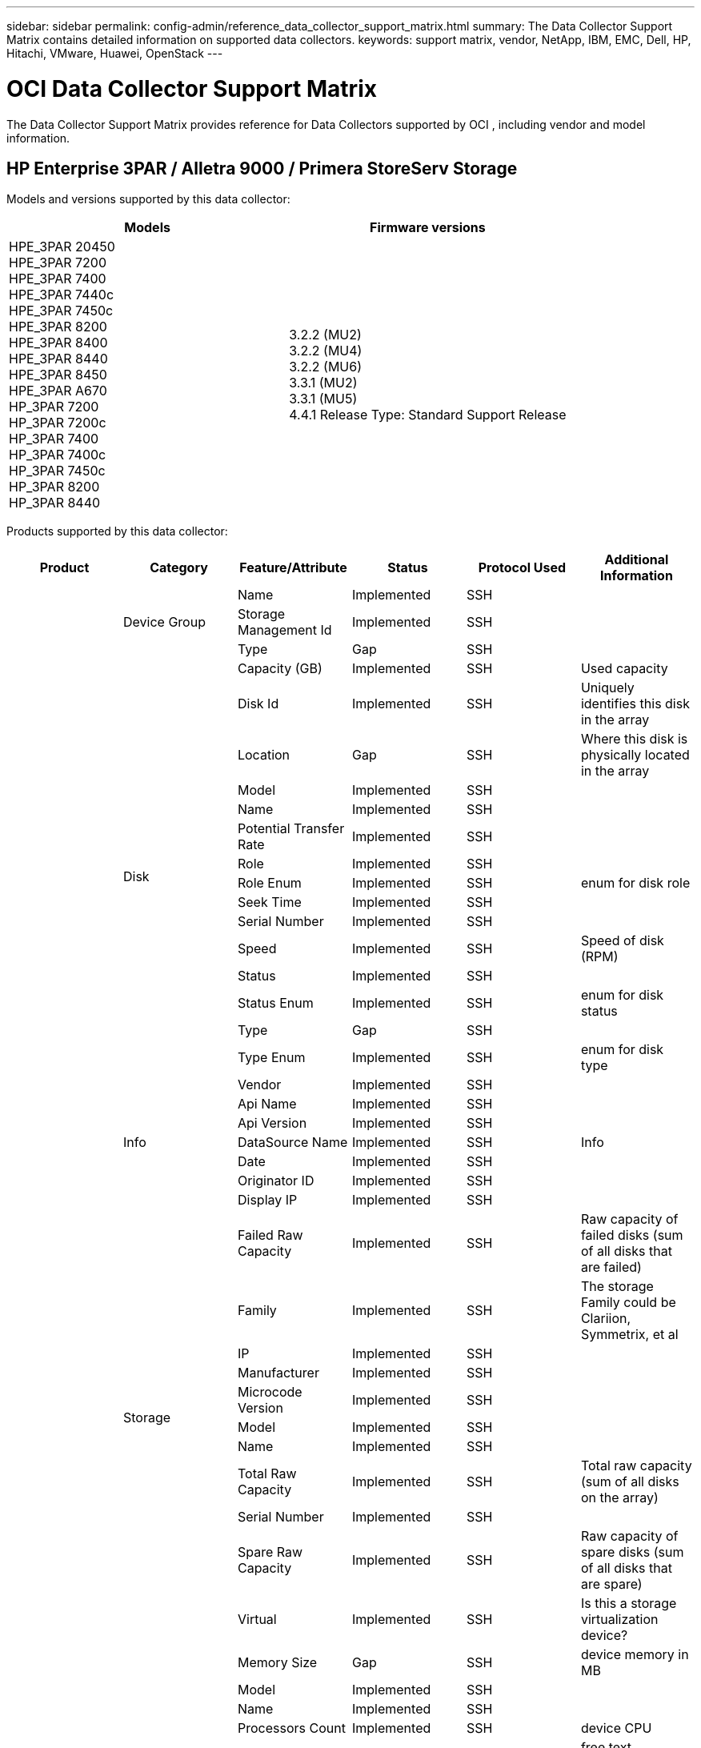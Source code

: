 ---
sidebar: sidebar
permalink: config-admin/reference_data_collector_support_matrix.html
summary: The Data Collector Support Matrix contains detailed information on supported data collectors. 
keywords: support matrix, vendor, NetApp, IBM, EMC, Dell, HP, Hitachi, VMware, Huawei, OpenStack
---

= OCI Data Collector Support Matrix 
:hardbreaks:
:nofooter:
:icons: font
:linkattrs:
:imagesdir: ./media/
[.lead]

The Data Collector Support Matrix provides reference for Data Collectors supported by OCI , including vendor and model information.


== HP Enterprise 3PAR / Alletra 9000 / Primera StoreServ Storage


Models and versions supported by this data collector:
|===
<.<|Models <.<|Firmware versions 

|HPE_3PAR 20450
HPE_3PAR 7200
HPE_3PAR 7400
HPE_3PAR 7440c
HPE_3PAR 7450c
HPE_3PAR 8200
HPE_3PAR 8400
HPE_3PAR 8440
HPE_3PAR 8450
HPE_3PAR A670
HP_3PAR 7200
HP_3PAR 7200c
HP_3PAR 7400
HP_3PAR 7400c
HP_3PAR 7450c
HP_3PAR 8200
HP_3PAR 8440
|3.2.2 (MU2)
3.2.2 (MU4)
3.2.2 (MU6)
3.3.1 (MU2)
3.3.1 (MU5)
4.4.1 Release Type: Standard Support Release

|===
Products supported by this data collector:
|===
^|Product ^|Category ^|Feature/Attribute ^|Status ^|Protocol Used ^|Additional Information 

.101+|foundation .3+|Device Group|Name|Implemented|SSH|
|Storage Management Id|Implemented|SSH|
|Type|Gap|SSH|
.16+|Disk|Capacity (GB)|Implemented|SSH|Used capacity
|Disk Id|Implemented|SSH|Uniquely identifies this disk in the array
|Location|Gap|SSH|Where this disk is physically located in the array
|Model|Implemented|SSH|
|Name|Implemented|SSH|
|Potential Transfer Rate|Implemented|SSH|
|Role|Implemented|SSH|
|Role Enum|Implemented|SSH|enum for disk role
|Seek Time|Implemented|SSH|
|Serial Number|Implemented|SSH|
|Speed|Implemented|SSH|Speed of disk (RPM) 
|Status|Implemented|SSH|
|Status Enum|Implemented|SSH|enum for disk status
|Type|Gap|SSH|
|Type Enum|Implemented|SSH|enum for disk type
|Vendor|Implemented|SSH|
.5+|Info|Api Name|Implemented|SSH|
|Api Version|Implemented|SSH|
|DataSource Name|Implemented|SSH|Info
|Date|Implemented|SSH|
|Originator ID|Implemented|SSH|
.12+|Storage|Display IP|Implemented|SSH|
|Failed Raw Capacity|Implemented|SSH|Raw capacity of failed disks (sum of all disks that are failed)
|Family|Implemented|SSH|The storage Family could be Clariion, Symmetrix, et al
|IP|Implemented|SSH|
|Manufacturer|Implemented|SSH|
|Microcode Version|Implemented|SSH|
|Model|Implemented|SSH|
|Name|Implemented|SSH|
|Total Raw Capacity|Implemented|SSH|Total raw capacity (sum of all disks on the array)
|Serial Number|Implemented|SSH|
|Spare Raw Capacity|Implemented|SSH|Raw capacity of spare disks (sum of all disks that are spare)
|Virtual|Implemented|SSH|Is this a storage virtualization device?
.8+|Storage Node|Memory Size|Gap|SSH|device memory in MB
|Model|Implemented|SSH|
|Name|Implemented|SSH|
|Processors Count|Implemented|SSH|device CPU
|State|Implemented|SSH|free text describing the device state 
|UUID|Implemented|SSH|
|Up Time|Implemented|SSH|time in milliseconds
|Version|Implemented|SSH|software version
.24+|Storage Pool|Auto Tiering|Implemented|SSH|indicates if this storagepool is participating in auto tiering with other pools
|Compression Enabled|Implemented|SSH|Is compression enabled on the storage pool
|Compression Savings|Implemented|SSH|ratio of compression savings in percentage
|Data Allocated Capacity|Gap|SSH|capacity allocated for data
|Data Used Capacity|Implemented|SSH|
|Dedupe Enabled|Implemented|SSH|Is dedupe enabled on the storage pool
|Dedupe Savings|Implemented|SSH|ratio of dedupe savings in percentage
|Include In Dwh Capacity|Implemented|SSH|A way from ACQ to control which storage pools are interesting in DWH Capacity
|Name|Implemented|SSH|
|Other Allocated Capacity|Gap|SSH|Capacity allocated for other (not data and not snapshot)
|Other UsedCapacity (MB)|Implemented|SSH|Any capacity other than data and snapshot
|Physical Disk Capacity (MB)|Implemented|SSH|used as raw capacity for storage pool
|Raid Group|Implemented|SSH|indicates whether this storagePool is a raid group
|Raw to Usable Ratio|Implemented|SSH|ratio to convert from usable capacity to raw capacity
|Redundancy|Implemented|SSH|Redundancy level
|Snapshot Allocated Capacity|Gap|SSH|Allocated capacity of snapshots in MB
|Snapshot Used Capacity|Implemented|SSH|
|Storage Pool Id|Implemented|SSH|
|Thin Provisioning Supported|Implemented|SSH|Whether this internal volume supports thin provisioning for the volume layer on top of it
|Total Allocated Capacity|Implemented|SSH|
|Total Used Capacity|Implemented|SSH|Total capacity in MB
|Type|Gap|SSH|
|Vendor Tier|Implemented|SSH|Vendor Specific Tier Name
|Virtual|Implemented|SSH|Is this a storage virtualization device?
.9+|Storage Synchronization|Mode|Implemented|SSH|
|Mode Enum|Implemented|SSH|
|Source Storage|Implemented|SSH|
|Source Volume|Implemented|SSH|
|State|Implemented|SSH|free text describing the device state 
|State Enum|Implemented|SSH|
|Target Storage|Implemented|SSH|
|Target Volume|Implemented|SSH|
|Technology|Implemented|SSH|technology which causes storage efficiency changed
.12+|Volume|AutoTier Policy Identifier|Implemented|SSH|Dynamic Tier Policy identifier
|Auto Tiering|Implemented|SSH|indicates if this storagepool is participating in auto tiering with other pools
|Capacity|Implemented|SSH|Snapshot Used capacity in MB
|Name|Implemented|SSH|
|Total Raw Capacity|Implemented|SSH|Total raw capacity (sum of all disks on the array)
|Redundancy|Implemented|SSH|Redundancy level
|Storage Pool Id|Implemented|SSH|
|Thin Provisioned|Implemented|SSH|
|Type|Gap|SSH|
|UUID|Implemented|SSH|
|Used Capacity|Implemented|SSH|
|Virtual|Implemented|SSH|Is this a storage virtualization device?
.3+|Volume Map|LUN|Implemented|SSH|Name of the backend lun
|Protocol Controller|Implemented|SSH|
|Storage Port|Implemented|SSH|
.3+|Volume Mask|Initiator|Implemented|SSH|
|Protocol Controller|Implemented|SSH|
|Storage Port|Implemented|SSH|
.2+|Volume Ref|Name|Implemented|SSH|
|Storage Ip|Implemented|SSH|
.4+|WWN Alias|Host Aliases|Implemented|SSH|
|Object Type|Implemented|SSH|
|Source|Implemented|SSH|
|WWN|Implemented|SSH|
.45+|performance .11+|Disk|IOPs Read|Implemented|SMI-S|Number of read IOPs on the disk
|IOPs Total|Implemented|SMI-S|
|IOPs Write|Implemented|SMI-S|
|Key|Implemented|SMI-S|
|Server ID|Implemented|SMI-S|
|Throughput Read|Implemented|SMI-S|
|Throughput Total|Implemented|SMI-S|Average disk total rate (read and write across all disks) in MB/s
|Throughput Write|Implemented|SMI-S|
|Read Utilization|Implemented|SMI-S|
|Utilization Total|Implemented|SMI-S|
|Utilization Write|Implemented|SMI-S|
.13+|Storage Pool|Capacity Provisioned|Implemented|SMI-S|
|Raw Capacity|Implemented|SMI-S|
|Total Capacity|Implemented|SMI-S|
|Used Capacity|Implemented|SMI-S|
|Over Commit Capacity Ratio|Implemented|SMI-S|Reported as a time series
|Capacity Used Ratio|Implemented|SMI-S|
|Data Used Capacity|Implemented|SMI-S|
|Key|Implemented|SMI-S|
|Other Total Capacity|Implemented|SMI-S|
|Other Used Capacity|Implemented|SMI-S|
|Server ID|Implemented|SMI-S|
|Snapshot Used Capacity|Implemented|SMI-S|
|Snapshot Used Capacity Ratio|Implemented|SMI-S| Reported as a time series
.21+|Volume|Cache Hit Ratio Read|Implemented|SMI-S|
|Cache Hit Ratio Total|Implemented|SMI-S|
|Cache Hit Ratio Write|Implemented|SMI-S|
|Raw Capacity|Implemented|SMI-S|
|Total Capacity|Implemented|SMI-S|
|Used Capacity|Implemented|SMI-S|
|Capacity Used Ratio|Implemented|SMI-S|
|CapacityRatio Written|Implemented|SMI-S|
|IOPs Read|Implemented|SMI-S|Number of read IOPs on the disk
|IOPs Total|Implemented|SMI-S|
|IOPs Write|Implemented|SMI-S|
|Key|Implemented|SMI-S|
|Latency Read|Implemented|SMI-S|
|Latency Total|Implemented|SMI-S|
|Latency Write|Implemented|SMI-S|
|Partial Blocked Ratio|Implemented|SMI-S|
|Server ID|Implemented|SMI-S|
|Throughput Read|Implemented|SMI-S|
|Throughput Total|Implemented|SMI-S|Average disk total rate (read and write across all disks) in MB/s
|Throughput Write|Implemented|SMI-S|
|Write Pending|Implemented|SMI-S|total write pending

|===

Management APIs used by this data collector:
|===
^|API ^|Protocol Used ^|Transport layer protocol used ^|Incoming ports used ^|Outgoing ports used ^|Supports authentication ^|Requires only 'Read-only' credentials ^|Supports Encryption ^|Firewall friendly (static ports) 

|3Par SMI-S
|SMI-S
|HTTP/HTTPS
|5988/5989
|
|true
|true
|true
|true

|3Par CLI
|SSH
|SSH
|22
|
|true
|false
|true
|true

|===



== Amazon AWS EC2


Models and versions supported by this data collector:

API versions:

* 2014-10-01


Products supported by this data collector:

|===
^|Product ^|Category ^|Feature/Attribute ^|Status ^|Protocol Used ^|Additional Information 

.56+|foundation .7+|Data Store|Capacity|Implemented|HTTPS|Snapshot Used capacity in MB
|MOID|Implemented|HTTPS|
|Name|Implemented|HTTPS|
|OID|Implemented|HTTPS|
|Provisioned Capacity|Implemented|HTTPS|
|Virtual Center Ip|Implemented|HTTPS|
|subscription Id|Implemented|HTTPS|
.6+|Server|Cluster|Implemented|HTTPS|Cluster name
|DataCenter Name|Implemented|HTTPS|
|Host OID|Implemented|HTTPS|
|MOID|Implemented|HTTPS|
|OID|Implemented|HTTPS|
|Virtual Center Ip|Implemented|HTTPS|
.8+|Virtual Disk|Capacity|Implemented|HTTPS|Snapshot Used capacity in MB
|DataStore OID|Implemented|HTTPS|
|Is Chargeable|Implemented|HTTPS|
|Name|Implemented|HTTPS|
|OID|Implemented|HTTPS|
|Type|Gap|HTTPS|
|Is Snapshot|Implemented|HTTPS|
|subscription Id|Implemented|HTTPS|
.20+|VirtualMachine|Dns Name|Implemented|HTTPS|
|Guest State|Implemented|HTTPS|
|DataStore OID|Implemented|HTTPS|
|Host OID|Implemented|HTTPS|
|IPs|Implemented|HTTPS|
|MOID|Implemented|HTTPS|
|Memory|Implemented|HTTPS|
|Name|Implemented|HTTPS|
|OID|Implemented|HTTPS|
|OS|Implemented|HTTPS|
|Power State|Implemented|HTTPS|
|State Change Time|Implemented|HTTPS|
|Processors|Implemented|HTTPS|
|Provisioned Capacity|Implemented|HTTPS|
|Instance Type|Implemented|HTTPS|
|Launch Time|Implemented|HTTPS|
|LifeCycle|Implemented|HTTPS|
|public Ips|Implemented|HTTPS|
|Security Groups|Implemented|HTTPS|
|subscription Id|Implemented|HTTPS|
.3+|VirtualMachine Disk|OID|Implemented|HTTPS|
|VirtualDisk OID|Implemented|HTTPS|
|VirtualMachine OID|Implemented|HTTPS|
.5+|Host|Host OS|Implemented|HTTPS|
|IPs|Implemented|HTTPS|
|Manufacturer|Implemented|HTTPS|
|Name|Implemented|HTTPS|
|OID|Implemented|HTTPS|
.7+|Info|Api Description|Implemented|HTTPS|
|Api Name|Implemented|HTTPS|
|Api Version|Implemented|HTTPS|
|DataSource Name|Implemented|HTTPS|Info
|Date|Implemented|HTTPS|
|Originator ID|Implemented|HTTPS|
|Originator Key|Implemented|HTTPS|

|===

Management APIs used by this data collector:
|===
^|API ^|Protocol Used ^|Transport layer protocol used ^|Incoming ports used ^|Outgoing ports used ^|Supports authentication ^|Requires only 'Read-only' credentials ^|Supports Encryption ^|Firewall friendly (static ports) 

|EC2 API
|HTTPS
|HTTPS
|443
|
|true
|true
|true
|true

|===



== Brocade Fibre Channel Switches


Models and versions supported by this data collector:
|===
<.<|Models <.<|Firmware versions 

|184.0
Brocade 200E
Brocade 300E
Brocade 4024 Embedded
Brocade 4100
Brocade 4900
Brocade 5000
Brocade 5100
Brocade 5300
Brocade 5480 Embedded
Brocade 6505
Brocade 6510
Brocade 6520
Brocade 7800
Brocade 7840
Brocade DCX8510-4
Brocade DCX8510-8
Brocade G610
Brocade G620
Brocade G630
Brocade M5424 Embedded
Brocade M6505
Brocade VA-40FC
Brocade X6-4
Brocade X6-8
Brocade X7-8
|v5.3.0a
v6.1.0c
v6.1.0h
v6.2.1b
v6.2.2b
v6.2.2f
v6.2.2g
v6.3.2b
v6.4.1b
v6.4.2a
v7.0.2b1
v7.0.2c
v7.2.1c
v7.2.1d
v7.4.0a
v7.4.1b
v7.4.1d
v7.4.1e
v7.4.2c
v7.4.2e
v7.4.2f
v7.4.2g
v7.4.2h
v7.4.2j1
v8.0.2c
v8.0.2d
v8.1.2d
v8.1.2g
v8.2.0b
v8.2.1b
v8.2.1c
v8.2.1e1
v8.2.2d
v8.2.2d4
v8.2.3c
v8.2.3c1
v8.2.3d
v8.2.3e1
v9.0.1b4
v9.0.1d
v9.0.1d_lw
v9.0.1e1
v9.0.1e_lw
v9.1.1_01
v9.1.1c
v9.1.1c3
v9.1.1d
v9.1.1d1
v9.2.0a
v9.2.0b
v9.2.0b_cvr_857687_01
v9.2.1a

|===
Products supported by this data collector:
|===
^|Product ^|Category ^|Feature/Attribute ^|Status ^|Protocol Used ^|Additional Information 

.67+|foundation .4+|FC Name Server Entry|FC ID|Implemented|SSH|
|Nx Port WWN|Implemented|SSH|
|Physical Port WWN|Implemented|SSH|
|Switch Port WWN|Implemented|SSH|
.4+|Fabric|Name|Implemented|Manual Entry|
|VSAN Enabled|Implemented|SSH|
|VSANId|Implemented|SSH|
|WWN|Implemented|SSH|
.2+|IVR Physical Fabric|IVR Chassis WWNs|Implemented|SSH|Comma seperated list of IVR enabled chassis WWNs
|Lowest IVR Chassis WWN|Implemented|SSH|identifier of the IVR fabric
.4+|Info|DataSource Name|Implemented|SSH|Info
|Date|Implemented|SSH|
|Originator ID|Implemented|SSH|
|Originator Key|Implemented|SSH|
.13+|Logical Switch|Chassis WWN|Implemented|SSH|
|Domain Id|Implemented|SSH|
|Firmware Version|Implemented|SSH|
|IP|Implemented|SSH|
|Manufacturer|Implemented|SSH|
|Model|Implemented|SSH|
|Name|Implemented|Manual Entry|
|Serial Number|Implemented|SSH|
|Switch Role|Implemented|SSH|
|Switch State|Implemented|SSH|
|Switch Status|Implemented|SSH|
|Type|Gap|SSH|
|WWN|Implemented|SSH|
.16+|Port|Blade|Implemented|SSH|
|FC4 Protocol|Implemented|SSH|
|GBIC Type|Implemented|SSH|
|Generated|Implemented|SSH|
|Name|Implemented|Manual Entry|
|Node WWN|Implemented|SSH|Mandatory to report with PortId if WWN is not present
|Port ID|Implemented|SSH|
|Port Number|Implemented|SSH|
|Port Speed|Implemented|SSH|
|Port State|Implemented|SSH|
|Port Status|Implemented|SSH|
|Port Type|Implemented|SSH|
|Raw Port Status|Implemented|SSH|
|Raw Speed GigaBits|Implemented|SSH|
|Unknown Connectivity|Implemented|SSH|
|WWN|Implemented|SSH|
.14+|Switch|Domain Id|Implemented|SSH|
|Firmware Version|Implemented|SSH|
|IP|Implemented|SSH|
|Manage URL|Implemented|SSH|
|Manufacturer|Implemented|SSH|
|Model|Implemented|SSH|
|Name|Implemented|Manual Entry|
|Serial Number|Implemented|SSH|
|Switch Role|Implemented|SSH|
|Switch State|Implemented|SSH|
|Switch Status|Implemented|SSH|
|Type|Gap|SSH|
|VSAN Enabled|Implemented|SSH|
|WWN|Implemented|SSH|
.4+|WWN Alias|Host Aliases|Implemented|SSH|
|Object Type|Implemented|SSH|
|Source|Implemented|SSH|
|WWN|Implemented|SSH|
.1+|Zone|Zone Name|Implemented|SSH|
.2+|Zone Member|Type|Gap|SSH|
|WWN|Implemented|SSH|
.3+|Zoning Capabilities|Active Configuration|Implemented|SSH|
|Configuration Name|Implemented|SSH|
|WWN|Implemented|SSH|
.30+|performance .30+|Port Data|BB Credit Zero Received|Implemented|SNMP|BB Credit Zero Received
|BB Credit Zero Total|Implemented|SNMP|BB Credit Zero Total
|BB Credit Zero Transmitted|Implemented|SNMP|BB Credit Zero Transmitted
|BB Credit Zero Ms Transmitted|Implemented|SNMP|BB Credit Zero Ms Transmitted
|Key|Implemented|SNMP|
|Port Errors Class3 Discard|Implemented|SNMP|
|Port Errors Crc|Implemented|SNMP|Port Errors Crc
|Port Errors Enc In|Implemented|SNMP|Port Errors Enc In
|portErrors.encOut|Implemented|SNMP|
|Port Error Long Frame|Implemented|SNMP|Port errors due to long frame
|Port Error Short Frame|Implemented|SNMP|Port errors due to short frame
|Port Errors Link Failure|Implemented|SNMP|Port Errors link failure
|Port Errors Link Reset Rx|Implemented|SNMP|Port Errors Link Reset Rx
|Port Error Transmit Link Reset |Implemented|SNMP|Port Error due to link reset
|Port Error Signal Loss|Implemented|SNMP|Port errors signal loss
|Port Error Sync Loss|Implemented|SNMP|Port error sync loss
|Port Error Transmit Discard Timeout|Implemented|SNMP|Port errors timeout discard
|Total Port Errors|Implemented|SNMP|Total port errors
|Server ID|Implemented|SNMP|
|Traffic Frame Rate|Implemented|SNMP|
|Total Traffic Frame Rate|Implemented|SNMP|
|Traffic Frame Rate|Implemented|SNMP|
|Average Frame Size|Implemented|SNMP|Average Frame size of traffic
|TX Frames|Implemented|SNMP|traffic average frame size
|Traffic Recieved Rate|Implemented|SNMP|
|Total Traffic Rate|Implemented|SNMP|
|Traffic Transmit Rate|Implemented|SNMP|
|Traffic Recieved Utilization|Implemented|SNMP|
|Total Traffic Utilization|Implemented|SNMP|Total traffic utilization
|Traffic Transmit Utilization|Implemented|SNMP|

|===

Management APIs used by this data collector:
|===
^|API ^|Protocol Used ^|Transport layer protocol used ^|Incoming ports used ^|Outgoing ports used ^|Supports authentication ^|Requires only 'Read-only' credentials ^|Supports Encryption ^|Firewall friendly (static ports) 

|Brocade SNMP
|SNMP
|SNMPv1, SNMPv2, SNMPv3
|161
|
|true
|true
|true
|true

|Brocade SSH
|SSH
|SSH
|22
|
|false
|false
|true
|true

|Data source wizard configuration
|Manual Entry
|
|
|
|true
|true
|true
|true

|===



== Brocade Network Advisor HTTP


Models and versions supported by this data collector:

API versions:

* 14.4.5

Products supported by this data collector:

|===
^|Product ^|Category ^|Feature/Attribute ^|Status ^|Protocol Used ^|Additional Information 

.19+|foundation .2+|Fabric|Name|Implemented|HTTP/S|
|WWN|Implemented|HTTP/S|
.7+|Info|Api Description|Implemented|HTTP/S|
|Api Name|Implemented|HTTP/S|
|Api Version|Implemented|HTTP/S|
|DataSource Name|Implemented|HTTP/S|Info
|Date|Implemented|HTTP/S|
|Originator ID|Implemented|HTTP/S|
|Originator Key|Implemented|HTTP/S|
.4+|WWN Alias|Host Aliases|Implemented|HTTP/S|
|Object Type|Implemented|HTTP/S|
|Source|Implemented|HTTP/S|
|WWN|Implemented|HTTP/S|
.1+|Zone|Zone Name|Implemented|HTTP/S|
.2+|Zone Member|Type|Gap|HTTP/S|
|WWN|Implemented|HTTP/S|
.3+|Zoning Capabilities|Active Configuration|Implemented|HTTP/S|
|Configuration Name|Implemented|HTTP/S|
|WWN|Implemented|HTTP/S|
.12+|performance .12+|port|BB Credit Zero Total|Implemented|HTTP/S|BB Credit Zero Total
|BB Credit Zero Transmitted|Implemented|HTTP/S|BB Credit Zero Transmitted
|BB Credit Zero Ms Transmitted|Implemented|HTTP/S|BB Credit Zero Ms Transmitted
|Port Errors Class3 Discard|Implemented|HTTP/S|
|Port Errors Crc|Implemented|HTTP/S|Port Errors Crc
|Port Errors Enc In|Implemented|HTTP/S|Port Errors Enc In
|Port Error Short Frame|Implemented|HTTP/S|Port errors due to short frame
|Port Errors Link Failure|Implemented|HTTP/S|Port Errors link failure
|Port Error Signal Loss|Implemented|HTTP/S|Port errors signal loss
|Port Error Sync Loss|Implemented|HTTP/S|Port error sync loss
|Port Error Transmit Discard Timeout|Implemented|HTTP/S|Port errors timeout discard
|Total Port Errors|Implemented|HTTP/S|Total port errors

|===

Management APIs used by this data collector:
|===
^|API ^|Protocol Used ^|Transport layer protocol used ^|Incoming ports used ^|Outgoing ports used ^|Supports authentication ^|Requires only 'Read-only' credentials ^|Supports Encryption ^|Firewall friendly (static ports) 

|Brocade Network Advisor REST API
|HTTP/HTTPS
|HTTP/HTTPS
|80/443
|
|true
|true
|true
|true

|===



== Cisco MDS & Nexus Fabric Switches


Models and versions supported by this data collector:
|===
<.<|Models <.<|Firmware versions 

|8978-E16
DS-C9124-2-K9
DS-C9124-K9
DS-C9134-K9
DS-C9140-K9
DS-C9148-16P-K9
DS-C9148-32P-K9
DS-C9148-48P-K9
DS-C9148S-K9
DS-C9148T-K9
DS-C9222I-K9
DS-C9250I-K9
DS-C9396S-K9
DS-C9396T-K9
DS-C9506
DS-C9513
DS-C9706
DS-C9710
DS-C9718
DS-HP-8GFC-K9
DS-HP-FC-K9
N5K-C5548UP
N5K-C5596UP
N5K-C5696Q
N77-C7706
N77-C7710
UCS-FI-6248UP
UCS-FI-6296UP
|3.2(2c)
4.1(3a)
5.0(1a)
5.0(3)N2(3.13e)
5.0(3)N2(4.04i)
5.0(3)N2(4.13j)
5.0(3)N2(4.21k)
5.2(1)
5.2(8)
5.2(8c)
5.2(8g)
5.2(8h)
5.2(8i)
6.2(1)
6.2(11b)
6.2(13)
6.2(13a)
6.2(15)
6.2(17)
6.2(19)
6.2(21)
6.2(23)
6.2(29)
6.2(3)
6.2(33)
6.2(9)
6.2(9c)
7.1(4)N1(1)
7.3(0)D1(1)
7.3(0)DY(1)
7.3(1)DY(1)
7.3(11)N1(1)
7.3(13)N1(1)
7.3(7)N1(1a)
7.3(7)N1(1b)
7.3(8)N1(1)
8.1(1)
8.3(1)
8.3(2)
8.4(1)
8.4(1a)
8.4(2a)
8.4(2b)
8.4(2c)
8.4(2d)
8.4(2e)
8.4(2f)
8.4(6a)
8.5(1)
9.2(2)
9.3(1)
9.3(2)
9.3(2a)
9.4(1)

|===
Products supported by this data collector:
|===
^|Product ^|Category ^|Feature/Attribute ^|Status ^|Protocol Used ^|Additional Information 

.62+|foundation .4+|FC Name Server Entry|FC ID|Implemented|SNMP|
|Nx Port WWN|Implemented|SNMP|
|Physical Port WWN|Implemented|SNMP|
|Switch Port WWN|Implemented|SNMP|
.4+|Fabric|Name|Implemented|SNMP|
|VSAN Enabled|Implemented|SNMP|
|VSANId|Implemented|SNMP|
|WWN|Implemented|SNMP|
.2+|IVR Physical Fabric|IVR Chassis WWNs|Implemented|SNMP|Comma seperated list of IVR enabled chassis WWNs
|Lowest IVR Chassis WWN|Implemented|SNMP|identifier of the IVR fabric
.4+|Info|DataSource Name|Implemented|SNMP|Info
|Date|Implemented|SNMP|
|Originator ID|Implemented|SNMP|
|Originator Key|Implemented|SNMP|
.9+|Logical Switch|Chassis WWN|Implemented|SNMP|
|Domain Id|Implemented|SNMP|
|DomainId Type|Implemented|SNMP|
|IP|Implemented|SNMP|
|Manufacturer|Implemented|SNMP|
|Priority|Implemented|SNMP|
|Switch Role|Implemented|SNMP|
|Type|Gap|SNMP|
|WWN|Implemented|SNMP|
.14+|Port|Blade|Implemented|SNMP|
|GBIC Type|Implemented|SNMP|
|Generated|Implemented|SNMP|
|Name|Implemented|SNMP|
|Port ID|Implemented|SNMP|
|Port Number|Implemented|SNMP|
|Port Speed|Implemented|SNMP|
|Port State|Implemented|SNMP|
|Port Status|Implemented|SNMP|
|Port Type|Implemented|SNMP|
|Raw Port Status|Implemented|SNMP|
|Raw Speed GigaBits|Implemented|SNMP|
|Unknown Connectivity|Implemented|SNMP|
|WWN|Implemented|SNMP|
.12+|Switch|Firmware Version|Implemented|SNMP|
|IP|Implemented|SNMP|
|Manage URL|Implemented|SNMP|
|Manufacturer|Implemented|SNMP|
|Model|Implemented|SNMP|
|Name|Implemented|SNMP|
|SANRoute Enabled|Implemented|SNMP|Indicates if this chassis is enabled for SAN routing (IVR, etc...)
|Serial Number|Implemented|SNMP|
|Switch Status|Implemented|SNMP|
|Type|Gap|SNMP|
|VSAN Enabled|Implemented|SNMP|
|WWN|Implemented|SNMP|
.4+|WWN Alias|Host Aliases|Implemented|SNMP|
|Object Type|Implemented|SNMP|
|Source|Implemented|SNMP|
|WWN|Implemented|SNMP|
.2+|Zone|Zone Name|Implemented|SNMP|
|Zone Type|Implemented|SNMP|
.2+|Zone Member|Type|Gap|SNMP|
|WWN|Implemented|SNMP|
.5+|Zoning Capabilities|Active Configuration|Implemented|SNMP|
|Configuration Name|Implemented|SNMP|
|Default Zoning Behavior|Implemented|SNMP|
|Merge Control|Implemented|SNMP|
|WWN|Implemented|SNMP|
.28+|performance .28+|Port Data|BB Credit Zero Received|Implemented|SNMP|BB Credit Zero Received
|BB Credit Zero Total|Implemented|SNMP|BB Credit Zero Total
|BB Credit Zero Transmitted|Implemented|SNMP|BB Credit Zero Transmitted
|BB Credit Zero Ms Transmitted|Implemented|SNMP|BB Credit Zero Ms Transmitted
|Key|Implemented|SNMP|
|Port Errors Class3 Discard|Implemented|SNMP|
|Port Errors Crc|Implemented|SNMP|Port Errors Crc
|Port Error Long Frame|Implemented|SNMP|Port errors due to long frame
|Port Error Short Frame|Implemented|SNMP|Port errors due to short frame
|Port Errors Link Failure|Implemented|SNMP|Port Errors link failure
|Port Errors Link Reset Rx|Implemented|SNMP|Port Errors Link Reset Rx
|Port Error Transmit Link Reset |Implemented|SNMP|Port Error due to link reset
|Port Error Signal Loss|Implemented|SNMP|Port errors signal loss
|Port Error Sync Loss|Implemented|SNMP|Port error sync loss
|Port Error Transmit Discard Timeout|Implemented|SNMP|Port errors timeout discard
|Total Port Errors|Implemented|SNMP|Total port errors
|Server ID|Implemented|SNMP|
|Traffic Frame Rate|Implemented|SNMP|
|Total Traffic Frame Rate|Implemented|SNMP|
|Traffic Frame Rate|Implemented|SNMP|
|Average Frame Size|Implemented|SNMP|Average Frame size of traffic
|TX Frames|Implemented|SNMP|traffic average frame size
|Traffic Recieved Rate|Implemented|SNMP|
|Total Traffic Rate|Implemented|SNMP|
|Traffic Transmit Rate|Implemented|SNMP|
|Traffic Recieved Utilization|Implemented|SNMP|
|Total Traffic Utilization|Implemented|SNMP|Total traffic utilization
|Traffic Transmit Utilization|Implemented|SNMP|

|===

Management APIs used by this data collector:
|===
^|API ^|Protocol Used ^|Transport layer protocol used ^|Incoming ports used ^|Outgoing ports used ^|Supports authentication ^|Requires only 'Read-only' credentials ^|Supports Encryption ^|Firewall friendly (static ports) 

|Cisco SNMP
|SNMP
|SNMPv1 (Inventory only), SNMPv2, SNMPv3
|161
|
|true
|true
|true
|true

|===



== EMC Celerra (SSH)


Models and versions supported by this data collector:
|===
<.<|Models <.<|Firmware versions 

|NSX
VG8
VNX5600
|5.5.38-1
7.1.76-4
7.1.79-8
8.1.9-184

|===
Products supported by this data collector:
|===
^|Product ^|Category ^|Feature/Attribute ^|Status ^|Protocol Used ^|Additional Information 

.77+|foundation .6+|File Share|Is InternalVolume|Implemented|SSH|whether the file share represents an internal volume (netapp volume) or is it a qtree/folder within the internal volume
|Is Shared|Implemented|SSH|whether this fileShare has any shares associated with it
|Name|Implemented|SSH|
|Path|Implemented|SSH|Path of the fileShare
|Qtree Id|Implemented|SSH|unique id of the qtree
|Status|Implemented|SSH|
.6+|Info|Api Name|Implemented|SSH|
|Api Version|Implemented|SSH|
|DataSource Name|Implemented|SSH|Info
|Date|Implemented|SSH|
|Originator ID|Implemented|SSH|
|Originator Key|Implemented|SSH|
.18+|Internal Volume|Data Allocated Capacity|Gap|SSH|capacity allocated for data
|Data Used Capacity|Implemented|SSH|
|Dedupe Enabled|Implemented|SSH|Is dedupe enabled on the storage pool
|Internal Volume Id|Implemented|SSH|
|Last Snapshot Time|Implemented|SSH|time of last snapshot
|Name|Implemented|SSH|
|Other Allocated Capacity|Gap|SSH|Capacity allocated for other (not data and not snapshot)
|Other UsedCapacity (MB)|Implemented|SSH|Any capacity other than data and snapshot
|Raw to Usable Ratio|Implemented|SSH|ratio to convert from usable capacity to raw capacity
|Snapshot Count|Implemented|SSH|Number of snapshots on the internal volumes
|Storage Pool Id|Implemented|SSH|
|Thin Provisioned|Implemented|SSH|
|Thin Provisioning Supported|Implemented|SSH|Whether this internal volume supports thin provisioning for the volume layer on top of it
|Total Allocated Capacity|Implemented|SSH|
|Total Used Capacity|Implemented|SSH|Total capacity in MB
|Total Used Capacity (MB)|Implemented|SSH|place holder for the used capacity as read from the device
|Type|Gap|SSH|
|Virtual Storage|Implemented|SSH|Owning virtual storage (vfiler)
.6+|QTree|Name|Implemented|SSH|
|Qtree Id|Implemented|SSH|unique id of the qtree
|Quota HardCapacity Limit (MB)|Implemented|SSH|Maximum amount of disk space, allowed for the quota target
|Quota SoftCapacity Limit (MB)|Implemented|SSH|Maximum amount of disk space, allowed for the quota target
|Quota UsedCapacity|Implemented|SSH|Space in MB currently used
|Type|Gap|SSH|
.9+|Quota|Hard Capacity Limit (MB)|Implemented|SSH|max amount of disk space, allowed for the quota target (Hard limit)
|Internal Volume Id|Implemented|SSH|
|Qtree Id|Implemented|SSH|unique id of the qtree
|Quota Id|Implemented|SSH|unique id of the quota
|Soft Capacity Limit (MB)|Implemented|SSH|Maximum amount of disk space, allowed for the quota target
|Soft File Limit|Implemented|SSH|Max number of files allowed for the quota target
|Type|Gap|SSH|
|Used Capacity|Implemented|SSH|
|Used Files|Implemented|SSH|Number of files currently used 
.3+|Share|IP Interfaces|Implemented|SSH|comma separated list of IP addresses on which this share is exposed
|Name|Implemented|SSH|
|Protocol|Implemented|SSH|enum for share protocol
.2+|Share Initiator|Initiator|Implemented|SSH|
|Permission|Implemented|SSH|Permissions for this particular share
.12+|Storage|Cpu Count|Implemented|SSH|Cpu Count of the storage
|Display IP|Implemented|SSH|
|Failed Raw Capacity|Implemented|SSH|Raw capacity of failed disks (sum of all disks that are failed)
|Family|Implemented|SSH|The storage Family could be Clariion, Symmetrix, et al
|IP|Implemented|SSH|
|Manufacturer|Implemented|SSH|
|Microcode Version|Implemented|SSH|
|Model|Implemented|SSH|
|Total Raw Capacity|Implemented|SSH|Total raw capacity (sum of all disks on the array)
|Serial Number|Implemented|SSH|
|Spare Raw Capacity|Implemented|SSH|Raw capacity of spare disks (sum of all disks that are spare)
|Virtual|Implemented|SSH|Is this a storage virtualization device?
.15+|Storage Pool|Data Allocated Capacity|Gap|SSH|capacity allocated for data
|Data Used Capacity|Implemented|SSH|
|Dedupe Enabled|Implemented|SSH|Is dedupe enabled on the storage pool
|Include In Dwh Capacity|Implemented|SSH|A way from ACQ to control which storage pools are interesting in DWH Capacity
|Name|Implemented|SSH|
|Raid Group|Implemented|SSH|indicates whether this storagePool is a raid group
|Raw to Usable Ratio|Implemented|SSH|ratio to convert from usable capacity to raw capacity
|Snapshot Allocated Capacity|Gap|SSH|Allocated capacity of snapshots in MB
|Snapshot Used Capacity|Implemented|SSH|
|Storage Pool Id|Implemented|SSH|
|Thin Provisioning Supported|Implemented|SSH|Whether this internal volume supports thin provisioning for the volume layer on top of it
|Total Allocated Capacity|Implemented|SSH|
|Total Used Capacity|Implemented|SSH|Total capacity in MB
|Type|Gap|SSH|
|Virtual|Implemented|SSH|Is this a storage virtualization device?

|===

Management APIs used by this data collector:
|===
^|API ^|Protocol Used ^|Transport layer protocol used ^|Incoming ports used ^|Outgoing ports used ^|Supports authentication ^|Requires only 'Read-only' credentials ^|Supports Encryption ^|Firewall friendly (static ports) 

|Celerra CLI
|SSH
|SSH
|
|
|true
|false
|true
|true

|===



== EMC CLARiiON (NaviCLI)


Models and versions supported by this data collector:
|===
<.<|API versions <.<|Models <.<|Firmware versions 

|6.28
7.32
7.33
|CX4-120
VNX5200
VNX5400
VNX5500
VNX5600
VNX5700
VNX5800
VNX7600
VNX8000
|04.28.000.5.008
05.32.000.5.218
05.32.000.5.219
05.32.000.5.221
05.32.000.5.249
05.33.009.5.155
05.33.009.5.184
05.33.009.5.186
05.33.009.5.218
05.33.009.5.231
05.33.009.5.238
05.33.021.5.256
05.33.021.5.266

|===
Products supported by this data collector:
|===
^|Product ^|Category ^|Feature/Attribute ^|Status ^|Protocol Used ^|Additional Information 

.113+|foundation .17+|Disk|Capacity (GB)|Implemented|CLI|Used capacity
|Disk Id|Implemented|CLI|Uniquely identifies this disk in the array
|Group|Implemented|CLI|
|Location|Gap|CLI|Where this disk is physically located in the array
|Model|Implemented|CLI|
|Name|Implemented|CLI|
|Potential Transfer Rate|Implemented|CLI|
|Role|Implemented|CLI|
|Role Enum|Implemented|CLI|enum for disk role
|Seek Time|Implemented|CLI|
|Serial Number|Implemented|CLI|
|Speed|Implemented|CLI|Speed of disk (RPM) 
|Status|Implemented|CLI|
|Status Enum|Implemented|CLI|enum for disk status
|Type|Gap|CLI|
|Type Enum|Implemented|CLI|enum for disk type
|Vendor|Implemented|CLI|
.7+|Info|Api Name|Implemented|CLI|
|Api Version|Implemented|CLI|
|Client Api Name|Implemented|CLI|
|Client Api Version|Implemented|CLI|
|DataSource Name|Implemented|CLI|Info
|Date|Implemented|CLI|
|Originator ID|Implemented|CLI|
.3+|Network Pipe|Bidirectional|Implemented|CLI|
|Source Id|Implemented|CLI|
|Target Id|Implemented|CLI|
.1+|Network Pipe Port Wwn|WWN|Implemented|CLI|
.3+|Protocol EndPoint|ID|Implemented|CLI|
|Name|Implemented|CLI|
|Storage Ip|Implemented|CLI|
.14+|Storage|Display IP|Implemented|CLI|
|Failed Raw Capacity|Implemented|CLI|Raw capacity of failed disks (sum of all disks that are failed)
|Family|Implemented|CLI|The storage Family could be Clariion, Symmetrix, et al
|IP|Implemented|CLI|
|Manage URL|Implemented|CLI|
|Manufacturer|Implemented|CLI|
|Microcode Version|Implemented|CLI|
|Model|Implemented|CLI|
|Name|Implemented|CLI|
|Total Raw Capacity|Implemented|CLI|Total raw capacity (sum of all disks on the array)
|Serial Number|Implemented|CLI|
|Spare Raw Capacity|Implemented|CLI|Raw capacity of spare disks (sum of all disks that are spare)
|SupportActive Active|Implemented|CLI|Specified if the storage supports active-active configurations
|Virtual|Implemented|CLI|Is this a storage virtualization device?
.4+|Storage Node|Name|Implemented|CLI|
|Serial Number|Implemented|CLI|
|UUID|Implemented|CLI|
|ManagementIp Addresses|Implemented|CLI|
.18+|Storage Pool|Dedupe Enabled|Implemented|CLI|Is dedupe enabled on the storage pool
|Include In Dwh Capacity|Implemented|CLI|A way from ACQ to control which storage pools are interesting in DWH Capacity
|Name|Implemented|CLI|
|Other Allocated Capacity|Gap|CLI|Capacity allocated for other (not data and not snapshot)
|Other UsedCapacity (MB)|Implemented|CLI|Any capacity other than data and snapshot
|Physical Disk Capacity (MB)|Implemented|CLI|used as raw capacity for storage pool
|Raid Group|Implemented|CLI|indicates whether this storagePool is a raid group
|Raw to Usable Ratio|Implemented|CLI|ratio to convert from usable capacity to raw capacity
|Redundancy|Implemented|CLI|Redundancy level
|Snapshot Allocated Capacity|Gap|CLI|Allocated capacity of snapshots in MB
|Snapshot Used Capacity|Implemented|CLI|
|Status|Implemented|CLI|
|Storage Pool Id|Implemented|CLI|
|Thin Provisioning Supported|Implemented|CLI|Whether this internal volume supports thin provisioning for the volume layer on top of it
|Total Allocated Capacity|Implemented|CLI|
|Total Used Capacity|Implemented|CLI|Total capacity in MB
|Type|Gap|CLI|
|Virtual|Implemented|CLI|Is this a storage virtualization device?
.9+|Storage Synchronization|Mode|Implemented|CLI|
|Mode Enum|Implemented|CLI|
|Source Storage|Implemented|CLI|
|Source Volume|Implemented|CLI|
|State|Implemented|CLI|free text describing the device state 
|State Enum|Implemented|CLI|
|Target Storage|Implemented|CLI|
|Target Volume|Implemented|CLI|
|Technology|Implemented|CLI|technology which causes storage efficiency changed
.17+|Volume|AutoTier Policy Identifier|Implemented|CLI|Dynamic Tier Policy identifier
|Auto Tiering|Implemented|CLI|indicates if this storagepool is participating in auto tiering with other pools
|Capacity|Implemented|CLI|Snapshot Used capacity in MB
|DiskGroup|Implemented|CLI|Disk Group Type
|Disk Type|Not Available|CLI|
|Junction Path|Implemented|CLI|
|Meta|Implemented|CLI|Flag saying whether this volume is a meta volume with memeber or not. Meta volumes will have DiskGroup empty!
|Name|Implemented|CLI|
|Total Raw Capacity|Implemented|CLI|Total raw capacity (sum of all disks on the array)
|Redundancy|Implemented|CLI|Redundancy level
|Replica Source|Implemented|CLI|
|Replica Target|Implemented|CLI|
|Storage Pool Id|Implemented|CLI|
|Thin Provisioned|Implemented|CLI|
|Type|Gap|CLI|
|UUID|Implemented|CLI|
|Used Capacity|Implemented|CLI|
.4+|Volume Map|LUN|Implemented|CLI|Name of the backend lun
|Protocol Controller|Implemented|CLI|
|Storage Port|Implemented|CLI|
|Type|Gap|CLI|
.4+|Volume Mask|Initiator|Implemented|CLI|
|Protocol Controller|Implemented|CLI|
|Storage Port|Implemented|CLI|
|Type|Gap|CLI|
.7+|Volume Member|Capacity|Implemented|CLI|Snapshot Used capacity in MB
|Name|Implemented|CLI|
|Rank|Implemented|CLI|
|Total Raw Capacity|Implemented|CLI|Total raw capacity (sum of all disks on the array)
|Redundancy|Implemented|CLI|Redundancy level
|Storage Pool Id|Implemented|CLI|
|Used Capacity|Implemented|CLI|
.5+|WWN Alias|Host Aliases|Implemented|CLI|
|IP|Implemented|CLI|
|Object Type|Implemented|CLI|
|Source|Implemented|CLI|
|WWN|Implemented|CLI|
.36+|performance .11+|Disk|IOPs Read|Implemented|CLI|Number of read IOPs on the disk
|IOPs Total|Implemented|CLI|
|IOPs Write|Implemented|CLI|
|Key|Implemented|CLI|
|Server ID|Implemented|CLI|
|Throughput Read|Implemented|CLI|
|Throughput Total|Implemented|CLI|Average disk total rate (read and write across all disks) in MB/s
|Throughput Write|Implemented|CLI|
|Read Utilization|Implemented|CLI|
|Utilization Total|Implemented|CLI|
|Utilization Write|Implemented|CLI|
.6+|Storage|Failed Raw Capacity|Implemented|CLI|
|Raw Capacity|Implemented|CLI|
|Spare Raw Capacity|Implemented|CLI|Raw capacity of spare disks (sum of all disks that are spare)
|StoragePools Capacity|Implemented|CLI|
|Key|Implemented|CLI|
|Server ID|Implemented|CLI|
.13+|Storage Pool|Capacity Provisioned|Implemented|CLI|
|Raw Capacity|Implemented|CLI|
|Total Capacity|Implemented|CLI|
|Used Capacity|Implemented|CLI|
|Over Commit Capacity Ratio|Implemented|CLI|Reported as a time series
|Capacity Used Ratio|Implemented|CLI|
|Key|Implemented|CLI|
|Other Total Capacity|Implemented|CLI|
|Other Used Capacity|Implemented|CLI|
|Server ID|Implemented|CLI|
|Snapshot Reserved Capacity|Implemented|CLI|
|Snapshot Used Capacity|Implemented|CLI|
|Snapshot Used Capacity Ratio|Implemented|CLI| Reported as a time series
.6+|Volume|Raw Capacity|Implemented|CLI|
|Total Capacity|Implemented|CLI|
|Used Capacity|Implemented|CLI|
|Capacity Used Ratio|Implemented|CLI|
|Key|Implemented|CLI|
|Server ID|Implemented|CLI|

|===

Management APIs used by this data collector:
|===
^|API ^|Protocol Used ^|Transport layer protocol used ^|Incoming ports used ^|Outgoing ports used ^|Supports authentication ^|Requires only 'Read-only' credentials ^|Supports Encryption ^|Firewall friendly (static ports) 

|Navi CLI
|CLI
|
|6389,2162,2163,443(HTTPS)/80(HTTP)
|
|true
|true
|true
|false

|===



== EMC Data Domain (SSH)


Models and versions supported by this data collector:
|===
<.<|Models <.<|Firmware versions 

|DD2500
DD4200
DD4500
DD6300
DD670
DD6800
DD6900
DD9300
DD9400
DD990
|5.4.6.0-503967
5.5.0.9-471508
5.5.2.1-486308
6.1.0.5-567091
6.2.1.30-663869
6.2.1.50-680189
7.10.1.15-1078832
7.10.1.20-1090468
7.2.0.70-686759
7.6.0.40-691389
7.7.4.0-1017976
7.7.5.11-1046187
7.7.5.25-1078970

|===
Products supported by this data collector:
|===
^|Product ^|Category ^|Feature/Attribute ^|Status ^|Protocol Used ^|Additional Information 

.89+|foundation .18+|Disk|Capacity (GB)|Implemented|SSH|Used capacity
|Disk Id|Implemented|SSH|Uniquely identifies this disk in the array
|Group|Implemented|SSH|
|Location|Gap|SSH|Where this disk is physically located in the array
|Model|Implemented|SSH|
|Name|Implemented|SSH|
|Potential Transfer Rate|Implemented|SSH|
|Role|Implemented|SSH|
|Role Enum|Implemented|SSH|enum for disk role
|Seek Time|Implemented|SSH|
|Serial Number|Implemented|SSH|
|Speed|Implemented|SSH|Speed of disk (RPM) 
|Status|Implemented|SSH|
|Status Enum|Implemented|SSH|enum for disk status
|Type|Gap|SSH|
|Type Enum|Implemented|SSH|enum for disk type
|Vendor|Implemented|SSH|
|Vendor Id|Implemented|SSH|
.5+|File Share|Is InternalVolume|Implemented|SSH|whether the file share represents an internal volume (netapp volume) or is it a qtree/folder within the internal volume
|Is Shared|Implemented|SSH|whether this fileShare has any shares associated with it
|Name|Implemented|SSH|
|Path|Implemented|SSH|Path of the fileShare
|Qtree Id|Implemented|SSH|unique id of the qtree
.3+|Info|DataSource Name|Implemented|SSH|Info
|Date|Implemented|SSH|
|Originator ID|Implemented|SSH|
.16+|Internal Volume|Data Allocated Capacity|Gap|SSH|capacity allocated for data
|Data Used Capacity|Implemented|SSH|
|Dedupe Enabled|Implemented|SSH|Is dedupe enabled on the storage pool
|Dedupe Savings|Implemented|SSH|ratio of dedupe savings in percentage
|Internal Volume Id|Implemented|SSH|
|Name|Implemented|SSH|
|Other Allocated Capacity|Gap|SSH|Capacity allocated for other (not data and not snapshot)
|Other UsedCapacity (MB)|Implemented|SSH|Any capacity other than data and snapshot
|Raw to Usable Ratio|Implemented|SSH|ratio to convert from usable capacity to raw capacity
|Storage Pool Id|Implemented|SSH|
|Thin Provisioned|Implemented|SSH|
|Thin Provisioning Supported|Implemented|SSH|Whether this internal volume supports thin provisioning for the volume layer on top of it
|Total Allocated Capacity|Implemented|SSH|
|Total Used Capacity|Implemented|SSH|Total capacity in MB
|Total Used Capacity (MB)|Implemented|SSH|place holder for the used capacity as read from the device
|Type|Gap|SSH|
.5+|QTree|Name|Implemented|SSH|
|Qtree Id|Implemented|SSH|unique id of the qtree
|Quota HardCapacity Limit (MB)|Implemented|SSH|Maximum amount of disk space, allowed for the quota target
|Quota SoftCapacity Limit (MB)|Implemented|SSH|Maximum amount of disk space, allowed for the quota target
|Type|Gap|SSH|
.7+|Quota|Hard Capacity Limit (MB)|Implemented|SSH|max amount of disk space, allowed for the quota target (Hard limit)
|Internal Volume Id|Implemented|SSH|
|Qtree Id|Implemented|SSH|unique id of the qtree
|Quota Id|Implemented|SSH|unique id of the quota
|Soft Capacity Limit (MB)|Implemented|SSH|Maximum amount of disk space, allowed for the quota target
|Type|Gap|SSH|
|Used Capacity|Implemented|SSH|
.3+|Share|IP Interfaces|Implemented|SSH|comma separated list of IP addresses on which this share is exposed
|Name|Implemented|SSH|
|Protocol|Implemented|SSH|enum for share protocol
.2+|Share Initiator|Initiator|Implemented|SSH|
|Permission|Implemented|SSH|Permissions for this particular share
.13+|Storage|Cpu Count|Implemented|SSH|Cpu Count of the storage
|Display IP|Implemented|SSH|
|Failed Raw Capacity|Implemented|SSH|Raw capacity of failed disks (sum of all disks that are failed)
|Family|Implemented|SSH|The storage Family could be Clariion, Symmetrix, et al
|IP|Implemented|SSH|
|Manufacturer|Implemented|SSH|
|Microcode Version|Implemented|SSH|
|Model|Implemented|SSH|
|Name|Implemented|SSH|
|Total Raw Capacity|Implemented|SSH|Total raw capacity (sum of all disks on the array)
|Serial Number|Implemented|SSH|
|Spare Raw Capacity|Implemented|SSH|Raw capacity of spare disks (sum of all disks that are spare)
|Virtual|Implemented|SSH|Is this a storage virtualization device?
.17+|Storage Pool|Data Allocated Capacity|Gap|SSH|capacity allocated for data
|Data Used Capacity|Implemented|SSH|
|Dedupe Enabled|Implemented|SSH|Is dedupe enabled on the storage pool
|Dedupe Savings|Implemented|SSH|ratio of dedupe savings in percentage
|Include In Dwh Capacity|Implemented|SSH|A way from ACQ to control which storage pools are interesting in DWH Capacity
|Name|Implemented|SSH|
|Other Allocated Capacity|Gap|SSH|Capacity allocated for other (not data and not snapshot)
|Other UsedCapacity (MB)|Implemented|SSH|Any capacity other than data and snapshot
|Physical Disk Capacity (MB)|Implemented|SSH|used as raw capacity for storage pool
|Raid Group|Implemented|SSH|indicates whether this storagePool is a raid group
|Raw to Usable Ratio|Implemented|SSH|ratio to convert from usable capacity to raw capacity
|Storage Pool Id|Implemented|SSH|
|Thin Provisioning Supported|Implemented|SSH|Whether this internal volume supports thin provisioning for the volume layer on top of it
|Total Allocated Capacity|Implemented|SSH|
|Total Used Capacity|Implemented|SSH|Total capacity in MB
|Type|Gap|SSH|
|Virtual|Implemented|SSH|Is this a storage virtualization device?

|===

Management APIs used by this data collector:
|===
^|API ^|Protocol Used ^|Transport layer protocol used ^|Incoming ports used ^|Outgoing ports used ^|Supports authentication ^|Requires only 'Read-only' credentials ^|Supports Encryption ^|Firewall friendly (static ports) 

|Data Domain CLI
|SSH
|SSH
|22
|
|true
|true
|true
|true

|===



== EMC ECS


Models and versions supported by this data collector:
|===
<.<|Models <.<|Firmware versions 

|ECS
|3.6.1.3
3.7.0.6
3.8.0.6
3.8.1.1

|===
Products supported by this data collector:
|===
^|Product ^|Category ^|Feature/Attribute ^|Status ^|Protocol Used ^|Additional Information 

.59+|foundation .12+|Disk|Capacity (GB)|Implemented|HTTPS|Used capacity
|Disk Id|Implemented|HTTPS|Uniquely identifies this disk in the array
|Location|Gap|HTTPS|Where this disk is physically located in the array
|Model|Implemented|HTTPS|
|Name|Implemented|HTTPS|
|Role|Implemented|HTTPS|
|Serial Number|Implemented|HTTPS|
|Speed|Implemented|HTTPS|Speed of disk (RPM) 
|Status|Implemented|HTTPS|
|Type|Gap|HTTPS|
|Type Enum|Implemented|HTTPS|enum for disk type
|Vendor|Implemented|HTTPS|
.5+|Disk Group|Capacity|Implemented|HTTPS|Snapshot Used capacity in MB
|DiskGroup Id|Implemented|HTTPS|unique id of the disk group
|Name|Implemented|HTTPS|
|Used Capacity|Implemented|HTTPS|
|Virtual|Implemented|HTTPS|Is this a storage virtualization device?
.3+|Info|DataSource Name|Implemented|HTTPS|Info
|Date|Implemented|HTTPS|
|Originator ID|Implemented|HTTPS|
.11+|Internal Volume|Dedupe Enabled|Implemented|HTTPS|Is dedupe enabled on the storage pool
|Internal Volume Id|Implemented|HTTPS|
|Name|Implemented|HTTPS|
|Raw to Usable Ratio|Implemented|HTTPS|ratio to convert from usable capacity to raw capacity
|Storage Pool Id|Implemented|HTTPS|
|Thin Provisioned|Implemented|HTTPS|
|Thin Provisioning Supported|Implemented|HTTPS|Whether this internal volume supports thin provisioning for the volume layer on top of it
|Total Allocated Capacity|Implemented|HTTPS|
|Total Used Capacity|Implemented|HTTPS|Total capacity in MB
|Total Used Capacity (MB)|Implemented|HTTPS|place holder for the used capacity as read from the device
|Type|Gap|HTTPS|
.3+|QTree|Name|Implemented|HTTPS|
|Qtree Id|Implemented|HTTPS|unique id of the qtree
|Type|Gap|HTTPS|
.11+|Storage|Display IP|Implemented|HTTPS|
|Failed Raw Capacity|Implemented|HTTPS|Raw capacity of failed disks (sum of all disks that are failed)
|Family|Implemented|HTTPS|The storage Family could be Clariion, Symmetrix, et al
|IP|Implemented|HTTPS|
|Manage URL|Implemented|HTTPS|
|Manufacturer|Implemented|HTTPS|
|Microcode Version|Implemented|HTTPS|
|Model|Implemented|HTTPS|
|Total Raw Capacity|Implemented|HTTPS|Total raw capacity (sum of all disks on the array)
|Spare Raw Capacity|Implemented|HTTPS|Raw capacity of spare disks (sum of all disks that are spare)
|Virtual|Implemented|HTTPS|Is this a storage virtualization device?
.3+|Storage Node|Name|Implemented|HTTPS|
|UUID|Implemented|HTTPS|
|Version|Implemented|HTTPS|software version
.11+|Storage Pool|Include In Dwh Capacity|Implemented|HTTPS|A way from ACQ to control which storage pools are interesting in DWH Capacity
|Name|Implemented|HTTPS|
|Physical Disk Capacity (MB)|Implemented|HTTPS|used as raw capacity for storage pool
|Raid Group|Implemented|HTTPS|indicates whether this storagePool is a raid group
|Raw to Usable Ratio|Implemented|HTTPS|ratio to convert from usable capacity to raw capacity
|Storage Pool Id|Implemented|HTTPS|
|Thin Provisioning Supported|Implemented|HTTPS|Whether this internal volume supports thin provisioning for the volume layer on top of it
|Total Allocated Capacity|Implemented|HTTPS|
|Total Used Capacity|Implemented|HTTPS|Total capacity in MB
|Type|Gap|HTTPS|
|Virtual|Implemented|HTTPS|Is this a storage virtualization device?

|===

Management APIs used by this data collector:
|===
^|API ^|Protocol Used ^|Transport layer protocol used ^|Incoming ports used ^|Outgoing ports used ^|Supports authentication ^|Requires only 'Read-only' credentials ^|Supports Encryption ^|Firewall friendly (static ports) 

|EMC ECS REST API
|HTTPS
|HTTPS
|443
|
|true
|true
|true
|true

|===



== Dell EMC Isilon / PowerScale (CLI)


Models and versions supported by this data collector:
|===
<.<|Models <.<|Firmware versions 

|A200
A2000
A300
A3000
F800
H400
H500
H500-4U-Single-128GB-1x1GE-2x10GE SFP+-30TB-1638GB SSD
H700
NL400
NL410
Traceback (most recent call last):
X210
X400
sudo python 
|9.2.1.12
9.4.0.14
9.4.0.17
9.5.0.7
v8.0.0.6
v8.0.0.7

|===
Products supported by this data collector:
|===
^|Product ^|Category ^|Feature/Attribute ^|Status ^|Protocol Used ^|Additional Information 

.105+|foundation .16+|Disk|Capacity (GB)|Implemented|SSH|Used capacity
|Disk Id|Implemented|SSH|Uniquely identifies this disk in the array
|Group|Implemented|SSH|
|Location|Gap|SSH|Where this disk is physically located in the array
|Model|Implemented|SSH|
|Name|Implemented|SSH|
|Role|Implemented|SSH|
|Role Enum|Implemented|SSH|enum for disk role
|Serial Number|Implemented|SSH|
|Speed|Implemented|SSH|Speed of disk (RPM) 
|Status|Implemented|SSH|
|Status Enum|Implemented|SSH|enum for disk status
|Type|Gap|SSH|
|Type Enum|Implemented|SSH|enum for disk type
|Vendor|Implemented|SSH|
|Vendor Id|Implemented|SSH|
.10+|Disk Group|Capacity|Implemented|SSH|Snapshot Used capacity in MB
|DiskGroup Id|Implemented|SSH|unique id of the disk group
|Name|Implemented|SSH|
|Physical Disk Capacity (MB)|Implemented|SSH|used as raw capacity for storage pool
|Redundancy|Implemented|SSH|Redundancy level
|Status|Implemented|SSH|
|Used Capacity|Implemented|SSH|
|Vendor DiskGroup Type|Implemented|SSH|vendor's designation of the disk group type
|Vendor Tier|Implemented|SSH|Vendor Specific Tier Name
|Virtual|Implemented|SSH|Is this a storage virtualization device?
.5+|File Share|Is InternalVolume|Implemented|SSH|whether the file share represents an internal volume (netapp volume) or is it a qtree/folder within the internal volume
|Is Shared|Implemented|SSH|whether this fileShare has any shares associated with it
|Name|Implemented|SSH|
|Path|Implemented|SSH|Path of the fileShare
|Qtree Id|Implemented|SSH|unique id of the qtree
.3+|Info|DataSource Name|Implemented|SSH|Info
|Date|Implemented|SSH|
|Originator ID|Implemented|SSH|
.14+|Internal Volume|Data Allocated Capacity|Gap|SSH|capacity allocated for data
|Data Used Capacity|Implemented|SSH|
|Dedupe Enabled|Implemented|SSH|Is dedupe enabled on the storage pool
|Internal Volume Id|Implemented|SSH|
|Name|Implemented|SSH|
|Raw to Usable Ratio|Implemented|SSH|ratio to convert from usable capacity to raw capacity
|Snapshot Allocated Capacity|Gap|SSH|Allocated capacity of snapshots in MB
|Snapshot Used Capacity|Implemented|SSH|
|Storage Pool Id|Implemented|SSH|
|Thin Provisioned|Implemented|SSH|
|Thin Provisioning Supported|Implemented|SSH|Whether this internal volume supports thin provisioning for the volume layer on top of it
|Total Allocated Capacity|Implemented|SSH|
|Total Used Capacity|Implemented|SSH|Total capacity in MB
|Type|Gap|SSH|
.6+|QTree|Name|Implemented|SSH|
|Qtree Id|Implemented|SSH|unique id of the qtree
|Quota HardCapacity Limit (MB)|Implemented|SSH|Maximum amount of disk space, allowed for the quota target
|Quota SoftCapacity Limit (MB)|Implemented|SSH|Maximum amount of disk space, allowed for the quota target
|Quota UsedCapacity|Implemented|SSH|Space in MB currently used
|Type|Gap|SSH|
.12+|Quota|Hard Capacity Limit (MB)|Implemented|SSH|max amount of disk space, allowed for the quota target (Hard limit)
|Hard File Limit|Implemented|SSH|max number of files allowed for the quota target
|Internal Volume Id|Implemented|SSH|
|Qtree Id|Implemented|SSH|unique id of the qtree
|Quota Id|Implemented|SSH|unique id of the quota
|Soft Capacity Limit (MB)|Implemented|SSH|Maximum amount of disk space, allowed for the quota target
|Soft File Limit|Implemented|SSH|Max number of files allowed for the quota target
|Threshold (MB)|Implemented|SSH|Disk space threshold, for the quota target
|Type|Gap|SSH|
|Used Capacity|Implemented|SSH|
|Used Files|Implemented|SSH|Number of files currently used 
|User/Group Target|Implemented|SSH|user/group target this quota refers to
.4+|Share|Description|Implemented|SSH|
|IP Interfaces|Implemented|SSH|comma separated list of IP addresses on which this share is exposed
|Name|Implemented|SSH|
|Protocol|Implemented|SSH|enum for share protocol
.2+|Share Initiator|Initiator|Implemented|SSH|
|Permission|Implemented|SSH|Permissions for this particular share
.12+|Storage|Display IP|Implemented|SSH|
|Failed Raw Capacity|Implemented|SSH|Raw capacity of failed disks (sum of all disks that are failed)
|Family|Implemented|SSH|The storage Family could be Clariion, Symmetrix, et al
|IP|Implemented|SSH|
|Manufacturer|Implemented|SSH|
|Microcode Version|Implemented|SSH|
|Model|Implemented|SSH|
|Name|Implemented|SSH|
|Total Raw Capacity|Implemented|SSH|Total raw capacity (sum of all disks on the array)
|Serial Number|Implemented|SSH|
|Spare Raw Capacity|Implemented|SSH|Raw capacity of spare disks (sum of all disks that are spare)
|Virtual|Implemented|SSH|Is this a storage virtualization device?
.6+|Storage Node|Model|Implemented|SSH|
|Name|Implemented|SSH|
|Serial Number|Implemented|SSH|
|State|Implemented|SSH|free text describing the device state 
|UUID|Implemented|SSH|
|ManagementIp Addresses|Implemented|SSH|
.15+|Storage Pool|Data Allocated Capacity|Gap|SSH|capacity allocated for data
|Data Used Capacity|Implemented|SSH|
|Include In Dwh Capacity|Implemented|SSH|A way from ACQ to control which storage pools are interesting in DWH Capacity
|Name|Implemented|SSH|
|Physical Disk Capacity (MB)|Implemented|SSH|used as raw capacity for storage pool
|Raid Group|Implemented|SSH|indicates whether this storagePool is a raid group
|Raw to Usable Ratio|Implemented|SSH|ratio to convert from usable capacity to raw capacity
|Snapshot Allocated Capacity|Gap|SSH|Allocated capacity of snapshots in MB
|Snapshot Used Capacity|Implemented|SSH|
|Storage Pool Id|Implemented|SSH|
|Thin Provisioning Supported|Implemented|SSH|Whether this internal volume supports thin provisioning for the volume layer on top of it
|Total Allocated Capacity|Implemented|SSH|
|Total Used Capacity|Implemented|SSH|Total capacity in MB
|Type|Gap|SSH|
|Virtual|Implemented|SSH|Is this a storage virtualization device?
.20+|performance .6+|Storage|Key|Implemented|SSH|
|Server ID|Implemented|SSH|
|Raw Capacity|Implemented|SSH|
|Spare Raw Capacity|Implemented|SSH|Raw capacity of spare disks (sum of all disks that are spare)
|Failed Raw Capacity|Implemented|SSH|
|StoragePools Capacity|Implemented|SSH|
.14+|Storage Node Data|IOPs Read|Implemented|SSH|Number of read IOPs on file system
|IOPs Write|Implemented|SSH|IOPs write of filesystem
|File Throughput Read|Implemented|SSH|
|FileSystem Throughput|Implemented|SSH|fileSystem Throughput write
|IOPs Read|Implemented|SSH|Number of read IOPs on the disk
|IOPs Total|Implemented|SSH|
|IOPs Write|Implemented|SSH|
|Key|Implemented|SSH|
|Latency Total|Implemented|SSH|
|Server ID|Implemented|SSH|
|Throughput Read|Implemented|SSH|
|Throughput Total|Implemented|SSH|Average disk total rate (read and write across all disks) in MB/s
|Throughput Write|Implemented|SSH|
|Utilization Total|Implemented|SSH|

|===

Management APIs used by this data collector:
|===
^|API ^|Protocol Used ^|Transport layer protocol used ^|Incoming ports used ^|Outgoing ports used ^|Supports authentication ^|Requires only 'Read-only' credentials ^|Supports Encryption ^|Firewall friendly (static ports) 

|Isilon SSH
|SSH
|SSH
|22
|
|true
|false
|true
|true

|===



== EMC PowerStore REST


Models and versions supported by this data collector:
|===
<.<|Models <.<|Firmware versions 

|PowerStore 1000T
PowerStore 5000T
PowerStore 5200T
|2.1.1.1
3.2.1.0
3.5.0.2

|===
Products supported by this data collector:
|===
^|Product ^|Category ^|Feature/Attribute ^|Status ^|Protocol Used ^|Additional Information 

.76+|foundation .8+|Disk|Capacity (GB)|Implemented||Used capacity
|Disk Id|Implemented||Uniquely identifies this disk in the array
|Name|Implemented||
|Speed|Implemented||Speed of disk (RPM) 
|Status|Implemented||
|Type|Gap||
|Type Enum|Implemented||enum for disk type
|Vendor|Implemented||
.4+|ISCSI Network Portal|IP|Implemented||
|Listening Port|Implemented||
|Nic|Implemented||
|OID|Implemented||
.3+|ISCSI Network Portal Group|OID|Implemented||
|Portal Group Name|Implemented||
|Portal Group Tag|Implemented||
.3+|ISCSI Node|Node Name|Implemented||
|OID|Implemented||
|Type|Gap||
.5+|Info|Api Name|Implemented||
|DataSource Name|Implemented||Info
|Date|Implemented||
|Originator ID|Implemented||
|Originator Key|Implemented||
.14+|Storage|Display IP|Implemented||
|Failed Raw Capacity|Implemented||Raw capacity of failed disks (sum of all disks that are failed)
|Family|Implemented||The storage Family could be Clariion, Symmetrix, et al
|IP|Implemented||
|Manage URL|Implemented||
|Manufacturer|Implemented||
|Microcode Version|Implemented||
|Model|Implemented||
|Name|Implemented||
|Total Raw Capacity|Implemented||Total raw capacity (sum of all disks on the array)
|Serial Number|Implemented||
|Spare Raw Capacity|Implemented||Raw capacity of spare disks (sum of all disks that are spare)
|SupportActive Active|Implemented||Specified if the storage supports active-active configurations
|Virtual|Implemented||Is this a storage virtualization device?
.5+|Storage Node|Model|Implemented||
|Name|Implemented||
|Partner Node UUID|Implemented||HA pair's UUID 
|UUID|Implemented||
|Parent Serial Number|Implemented||
.12+|Storage Pool|Compression Savings|Implemented||ratio of compression savings in percentage
|Include In Dwh Capacity|Implemented||A way from ACQ to control which storage pools are interesting in DWH Capacity
|Name|Implemented||
|Physical Disk Capacity (MB)|Implemented||used as raw capacity for storage pool
|Raid Group|Implemented||indicates whether this storagePool is a raid group
|Raw to Usable Ratio|Implemented||ratio to convert from usable capacity to raw capacity
|Storage Pool Id|Implemented||
|Thin Provisioning Supported|Implemented||Whether this internal volume supports thin provisioning for the volume layer on top of it
|Total Allocated Capacity|Implemented||
|Total Used Capacity|Implemented||Total capacity in MB
|Type|Gap||
|Virtual|Implemented||Is this a storage virtualization device?
.10+|Volume|Capacity|Implemented||Snapshot Used capacity in MB
|Junction Path|Implemented||
|Name|Implemented||
|Total Raw Capacity|Implemented||Total raw capacity (sum of all disks on the array)
|Storage Pool Id|Implemented||
|Thin Provisioned|Implemented||
|Type|Gap||
|UUID|Implemented||
|Used Capacity|Implemented||
|QoS - Policy|Implemented||
.5+|Volume Map|LUN|Implemented||Name of the backend lun
|Masking Required|Implemented||
|Protocol Controller|Implemented||
|Storage Port|Implemented||
|Type|Gap||
.3+|Volume Mask|Initiator|Implemented||
|Protocol Controller|Implemented||
|Type|Gap||
.4+|WWN Alias|Host Aliases|Implemented||
|Object Type|Implemented||
|Source|Implemented||
|WWN|Implemented||
.13+|performance .13+|Storage|Failed Raw Capacity|Implemented||
|Raw Capacity|Implemented||
|Spare Raw Capacity|Implemented||Raw capacity of spare disks (sum of all disks that are spare)
|StoragePools Capacity|Implemented||
|IOPs other|Implemented||
|IOPs Read|Implemented||Number of read IOPs on the disk
|IOPs Total|Implemented||
|IOPs Write|Implemented||
|Key|Implemented||
|Latency Read|Implemented||
|Latency Total|Implemented||
|Latency Write|Implemented||
|Server ID|Implemented||

|===

Management APIs used by this data collector:
|===
^|API ^|Protocol Used ^|Transport layer protocol used ^|Incoming ports used ^|Outgoing ports used ^|Supports authentication ^|Requires only 'Read-only' credentials ^|Supports Encryption ^|Firewall friendly (static ports) 

|EMC PowerStore REST API
|HTTPS
|HTTPS
|443
|
|true
|true
|true
|true

|===



== EMC RecoverPoint (HTTP)


Models and versions supported by this data collector:
|===
<.<|Models <.<|Firmware versions 

|RecoverPoint
|5.1.SP3.P1(g.69)
5.1.SP4.HF1(h.86)
5.1.SP4.P1(h.89)

|===
Products supported by this data collector:
|===
^|Product ^|Category ^|Feature/Attribute ^|Status ^|Protocol Used ^|Additional Information 

.34+|foundation .4+|Info|DataSource Name|Implemented|HTTPS|Info
|Date|Implemented|HTTPS|
|Originator ID|Implemented|HTTPS|
|Originator Key|Implemented|HTTPS|
.13+|Storage|Display IP|Implemented|HTTPS|
|Failed Raw Capacity|Implemented|HTTPS|Raw capacity of failed disks (sum of all disks that are failed)
|Family|Implemented|HTTPS|The storage Family could be Clariion, Symmetrix, et al
|IP|Implemented|HTTPS|
|Manage URL|Implemented|HTTPS|
|Manufacturer|Implemented|HTTPS|
|Microcode Version|Implemented|HTTPS|
|Model|Implemented|HTTPS|
|Name|Implemented|HTTPS|
|Total Raw Capacity|Implemented|HTTPS|Total raw capacity (sum of all disks on the array)
|Serial Number|Implemented|HTTPS|
|Spare Raw Capacity|Implemented|HTTPS|Raw capacity of spare disks (sum of all disks that are spare)
|Virtual|Implemented|HTTPS|Is this a storage virtualization device?
.8+|Storage Node|Memory Size|Gap|HTTPS|device memory in MB
|Model|Implemented|HTTPS|
|Name|Implemented|HTTPS|
|Processors Count|Implemented|HTTPS|device CPU
|Serial Number|Implemented|HTTPS|
|State|Implemented|HTTPS|free text describing the device state 
|UUID|Implemented|HTTPS|
|Version|Implemented|HTTPS|software version
.9+|Storage Synchronization|Mode|Implemented|HTTPS|
|Mode Enum|Implemented|HTTPS|
|Source Storage|Implemented|HTTPS|
|Source Volume|Implemented|HTTPS|
|State|Implemented|HTTPS|free text describing the device state 
|State Enum|Implemented|HTTPS|
|Target Storage|Implemented|HTTPS|
|Target Volume|Implemented|HTTPS|
|Technology|Implemented|HTTPS|technology which causes storage efficiency changed

|===

Management APIs used by this data collector:
|===
^|API ^|Protocol Used ^|Transport layer protocol used ^|Incoming ports used ^|Outgoing ports used ^|Supports authentication ^|Requires only 'Read-only' credentials ^|Supports Encryption ^|Firewall friendly (static ports) 

|RecoverPoint REST API
|HTTPS
|HTTPS
|443
|
|true
|true
|true
|true

|===



== EMC Symmetrix CLI


Models and versions supported by this data collector:
|===
<.<|API versions <.<|Models <.<|Firmware versions 

|
V10.0.0.0
V10.0.0.3
V10.0.1.0
V10.0.1.3
V10.1.0.0
V10.1.0.3
V8.3.0.6
V9.1.0.15
V9.2.0.0
V9.2.3.0
V9.2.3.4
V9.2.3.6
V9.2.4.1
V9.2.4.2
V9.2.4.6
|PMax8000
PowerMax_2000
PowerMax_8000
VMAX-1
VMAX250F
VMAX40K
VMAX450F
VMAX950F
|5876.286.194(16F40000) build 115
5978.479.479(175A0000) build 372
5978.711.711(175A0000) build 179
5978.711.711(175A0000) build 205
5978.711.711(175A0000) build 239
5978.711.711(175A0000) build 365
5978.711.711(175A0000) build 374
5978.711.711(175A0000) build 448
5978.711.711(175A0000) build 484
5978.711.711(175A0000) build 539
5978.711.711(175A0000) build 542
5978.714.714(175A0000) build 1
5978.714.714(175A0000) build 34
5978.714.714(175A0000) build 49
5978.714.714(175A0000) build 6
5978.714.714(175A0000) build 61
5978.714.714(175A0000) build 85

|===
Products supported by this data collector:
|===
^|Product ^|Category ^|Feature/Attribute ^|Status ^|Protocol Used ^|Additional Information 

.153+|foundation .3+|Device Group|Name|Implemented||
|Storage Management Id|Implemented||
|Type|Gap||
.17+|Disk|Capacity (GB)|Implemented||Used capacity
|Disk Id|Implemented||Uniquely identifies this disk in the array
|Group|Implemented||
|Model|Implemented||
|Name|Implemented||
|Potential Transfer Rate|Implemented||
|Role|Implemented||
|Role Enum|Implemented||enum for disk role
|Seek Time|Implemented||
|Serial Number|Implemented||
|Speed|Implemented||Speed of disk (RPM) 
|Status|Implemented||
|Status Enum|Implemented||enum for disk status
|Type Enum|Implemented||enum for disk type
|Vendor|Implemented||
|Vendor Id|Implemented||
|Encrypted|Implemented||
.8+|Disk Group|Capacity|Implemented||Snapshot Used capacity in MB
|DiskGroup Id|Implemented||unique id of the disk group
|Name|Implemented||
|Physical Disk Capacity (MB)|Implemented||used as raw capacity for storage pool
|Redundancy|Implemented||Redundancy level
|Used Capacity|Implemented||
|Vendor DiskGroup Type|Implemented||vendor's designation of the disk group type
|Virtual|Implemented||Is this a storage virtualization device?
.4+|ISCSI Network Portal|IP|Implemented||
|Listening Port|Implemented||
|Nic|Implemented||
|OID|Implemented||
.3+|ISCSI Network Portal Group|OID|Implemented||
|Portal Group Name|Implemented||
|Portal Group Tag|Implemented||
.3+|ISCSI Node|Node Name|Implemented||
|OID|Implemented||
|Type|Gap||
.2+|ISCSI Node Map|OID|Implemented||
|Portal Group OID|Implemented||
.7+|ISCSI Session|Initiator Ips|Implemented||
|Initiator OID|Implemented||
|Max Connections|Implemented||
|Number Of Connections|Implemented||
|OID|Implemented||
|Portal Group OID|Implemented||
|Security|Implemented||
.10+|Info|Api Description|Implemented||
|Api Name|Implemented||
|Api Version|Implemented||
|Client Api Description|Implemented||
|Client Api Name|Implemented||
|Client Api Version|Implemented||
|DataSource Name|Implemented||Info
|Date|Implemented||
|Originator ID|Implemented||
|Originator Key|Implemented||
.1+|Network Pipe Port Wwn|WWN|Implemented||
.3+|Protocol EndPoint|ID|Implemented||
|Name|Implemented||
|Storage Ip|Implemented||
.12+|Storage|Display IP|Implemented||
|Failed Raw Capacity|Implemented||Raw capacity of failed disks (sum of all disks that are failed)
|Family|Implemented||The storage Family could be Clariion, Symmetrix, et al
|IP|Implemented||
|Manufacturer|Implemented||
|Microcode Version|Implemented||
|Model|Implemented||
|Name|Implemented||
|Total Raw Capacity|Implemented||Total raw capacity (sum of all disks on the array)
|Serial Number|Implemented||
|Spare Raw Capacity|Implemented||Raw capacity of spare disks (sum of all disks that are spare)
|Virtual|Implemented||Is this a storage virtualization device?
.2+|Storage Node|Name|Implemented||
|UUID|Implemented||
.23+|Storage Pool|Auto Tiering|Implemented||indicates if this storagepool is participating in auto tiering with other pools
|Compression Enabled|Implemented||Is compression enabled on the storage pool
|Compression Savings|Implemented||ratio of compression savings in percentage
|Data Allocated Capacity|Gap||capacity allocated for data
|Data Used Capacity|Implemented||
|Dedupe Enabled|Implemented||Is dedupe enabled on the storage pool
|Include In Dwh Capacity|Implemented||A way from ACQ to control which storage pools are interesting in DWH Capacity
|Name|Implemented||
|Other UsedCapacity (MB)|Implemented||Any capacity other than data and snapshot
|Physical Disk Capacity (MB)|Implemented||used as raw capacity for storage pool
|Raid Group|Implemented||indicates whether this storagePool is a raid group
|Raw to Usable Ratio|Implemented||ratio to convert from usable capacity to raw capacity
|Redundancy|Implemented||Redundancy level
|Snapshot Used Capacity|Implemented||
|Soft Limit (MB)|Implemented||logical volume size that is defined during volume creation or resizing operations
|Storage Pool Id|Implemented||
|Thin Provisioning Supported|Implemented||Whether this internal volume supports thin provisioning for the volume layer on top of it
|Total Allocated Capacity|Implemented||
|Total Used Capacity|Implemented||Total capacity in MB
|Type|Gap||
|Vendor Tier|Implemented||Vendor Specific Tier Name
|Virtual|Implemented||Is this a storage virtualization device?
|Encrypted|Implemented||
.9+|Storage Synchronization|Mode|Implemented||
|Mode Enum|Implemented||
|Source Storage|Implemented||
|Source Volume|Implemented||
|State|Implemented||free text describing the device state 
|State Enum|Implemented||
|Target Storage|Implemented||
|Target Volume|Implemented||
|Technology|Implemented||technology which causes storage efficiency changed
.25+|Volume|AutoTier Policy Identifier|Implemented||Dynamic Tier Policy identifier
|Auto Tiering|Implemented||indicates if this storagepool is participating in auto tiering with other pools
|Capacity|Implemented||Snapshot Used capacity in MB
|Disk Size|Implemented||comma seperated list of disk sizes (GB)
|Disk Speed|Implemented||comma seperated list of disk speeds (rpm)
|Disk Type|Not Available||
|Mainframe|Implemented||indicates if this volume is a Mainframe Volume
|Meta|Implemented||Flag saying whether this volume is a meta volume with memeber or not. Meta volumes will have DiskGroup empty!
|Name|Implemented||
|Total Raw Capacity|Implemented||Total raw capacity (sum of all disks on the array)
|Redundancy|Implemented||Redundancy level
|Replica Source|Implemented||
|Replica Target|Implemented||
|Snapshot|Implemented||
|Storage Pool Id|Implemented||
|Thin Provisioned|Implemented||
|Type|Gap||
|UUID|Implemented||
|Used Capacity|Implemented||
|Virtual|Implemented||Is this a storage virtualization device?
|Written Capacity|Implemented||Total capacity written to this volume by a Host in MB
|Encrypted|Implemented||
|Qos Limit IOPS|Implemented||
|Qos Limit MBPS|Implemented||
|storage Groups|Implemented||
.4+|Volume Map|LUN|Implemented||Name of the backend lun
|Protocol Controller|Implemented||
|Storage Port|Implemented||
|Type|Gap||
.4+|Volume Mask|Initiator|Implemented||
|Protocol Controller|Implemented||
|Storage Port|Implemented||
|Type|Gap||
.9+|Volume Member|Auto Tiering|Implemented||indicates if this storagepool is participating in auto tiering with other pools
|Capacity|Implemented||Snapshot Used capacity in MB
|Cylinders|Implemented||
|Name|Implemented||
|Rank|Implemented||
|Total Raw Capacity|Implemented||Total raw capacity (sum of all disks on the array)
|Redundancy|Implemented||Redundancy level
|Storage Pool Id|Implemented||
|UUID|Implemented||
.4+|WWN Alias|Host Aliases|Implemented||
|Object Type|Implemented||
|Source|Implemented||
|WWN|Implemented||
.19+|performance .19+|Volume|Cache Hit Ratio Read|Implemented||
|Cache Hit Ratio Total|Implemented||
|Cache Hit Ratio Write|Implemented||
|Raw Capacity|Implemented||
|Total Capacity|Implemented||
|Used Capacity|Implemented||
|Capacity Used Ratio|Implemented||
|IOPs Read|Implemented||Number of read IOPs on the disk
|IOPs Total|Implemented||
|IOPs Write|Implemented||
|Key|Implemented||
|Latency Read|Implemented||
|Latency Total|Implemented||
|Latency Write|Implemented||
|Server ID|Implemented||
|Throughput Read|Implemented||
|Throughput Total|Implemented||Average disk total rate (read and write across all disks) in MB/s
|Throughput Write|Implemented||
|Write Pending|Implemented||total write pending

|===

Management APIs used by this data collector:
|===
^|API ^|Protocol Used ^|Transport layer protocol used ^|Incoming ports used ^|Outgoing ports used ^|Supports authentication ^|Requires only 'Read-only' credentials ^|Supports Encryption ^|Firewall friendly (static ports) 

|symcli
|CLI
|
|2707
|
|true
|true
|true
|true

|Symmetrix SMI-S
|SMI-S
|HTTP/HTTPS
|5988/5989
|
|true
|false
|false
|true

|===



== Dell Unisphere REST


Models and versions supported by this data collector:
|===
<.<|API versions <.<|Models <.<|Firmware versions 

|V10.0.1.3
V10.1.0.1
V10.1.0.5
V10.1.0.6
V9.2.4.7
V9.2.4.9
|PowerMax_2000
PowerMax_2500
PowerMax_8000
PowerMax_8500
VMAX250F
VMAX950F
|5978.714.714
5978.714.714 build 6
5978.714.714 build 61
5978.714.714 build 85
6079.225.0 build 127
6079.225.0 build 216

|===
Products supported by this data collector:
|===
^|Product ^|Category ^|Feature/Attribute ^|Status ^|Protocol Used ^|Additional Information 

.72+|foundation .9+|Disk|Capacity (GB)|Implemented|HTTPS|Used capacity
|Disk Id|Implemented|HTTPS|Uniquely identifies this disk in the array
|Name|Implemented|HTTPS|
|Role|Implemented|HTTPS|
|Role Enum|Implemented|HTTPS|enum for disk role
|Status|Implemented|HTTPS|
|Status Enum|Implemented|HTTPS|enum for disk status
|Type Enum|Implemented|HTTPS|enum for disk type
|Vendor|Implemented|HTTPS|
.10+|Info|Api Description|Implemented|HTTPS|
|Api Name|Implemented|HTTPS|
|Api Version|Implemented|HTTPS|
|Client Api Description|Implemented|HTTPS|
|Client Api Name|Implemented|HTTPS|
|Client Api Version|Implemented|HTTPS|
|DataSource Name|Implemented|HTTPS|Info
|Date|Implemented|HTTPS|
|Originator ID|Implemented|HTTPS|
|Originator Key|Implemented|HTTPS|
.12+|Storage|Display IP|Implemented|HTTPS|
|Failed Raw Capacity|Implemented|HTTPS|Raw capacity of failed disks (sum of all disks that are failed)
|Family|Implemented|HTTPS|The storage Family could be Clariion, Symmetrix, et al
|IP|Implemented|HTTPS|
|Manufacturer|Implemented|HTTPS|
|Microcode Version|Implemented|HTTPS|
|Model|Implemented|HTTPS|
|Name|Implemented|HTTPS|
|Total Raw Capacity|Implemented|HTTPS|Total raw capacity (sum of all disks on the array)
|Serial Number|Implemented|HTTPS|
|Spare Raw Capacity|Implemented|HTTPS|Raw capacity of spare disks (sum of all disks that are spare)
|Virtual|Implemented|HTTPS|Is this a storage virtualization device?
.2+|Storage Node|Name|Implemented|HTTPS|
|UUID|Implemented|HTTPS|
.13+|Storage Pool|Include In Dwh Capacity|Implemented|HTTPS|A way from ACQ to control which storage pools are interesting in DWH Capacity
|Name|Implemented|HTTPS|
|Physical Disk Capacity (MB)|Implemented|HTTPS|used as raw capacity for storage pool
|Raid Group|Implemented|HTTPS|indicates whether this storagePool is a raid group
|Raw to Usable Ratio|Implemented|HTTPS|ratio to convert from usable capacity to raw capacity
|Redundancy|Implemented|HTTPS|Redundancy level
|Storage Pool Id|Implemented|HTTPS|
|Thin Provisioning Supported|Implemented|HTTPS|Whether this internal volume supports thin provisioning for the volume layer on top of it
|Total Allocated Capacity|Implemented|HTTPS|
|Total Used Capacity|Implemented|HTTPS|Total capacity in MB
|Type|Gap|HTTPS|
|Virtual|Implemented|HTTPS|Is this a storage virtualization device?
|Effective Used Capacity Percent|Implemented|HTTPS|
.14+|Volume|AutoTier Policy Identifier|Implemented|HTTPS|Dynamic Tier Policy identifier
|Auto Tiering|Implemented|HTTPS|indicates if this storagepool is participating in auto tiering with other pools
|Capacity|Implemented|HTTPS|Snapshot Used capacity in MB
|Disk Type|Not Available|HTTPS|
|Name|Implemented|HTTPS|
|Total Raw Capacity|Implemented|HTTPS|Total raw capacity (sum of all disks on the array)
|Redundancy|Implemented|HTTPS|Redundancy level
|Storage Pool Id|Implemented|HTTPS|
|Thin Provisioned|Implemented|HTTPS|
|Type|Gap|HTTPS|
|UUID|Implemented|HTTPS|
|Used Capacity|Implemented|HTTPS|
|Virtual|Implemented|HTTPS|Is this a storage virtualization device?
|storage Groups|Implemented|HTTPS|
.4+|Volume Map|LUN|Implemented|HTTPS|Name of the backend lun
|Protocol Controller|Implemented|HTTPS|
|Storage Port|Implemented|HTTPS|
|Type|Gap|HTTPS|
.4+|Volume Mask|Initiator|Implemented|HTTPS|
|Protocol Controller|Implemented|HTTPS|
|Storage Port|Implemented|HTTPS|
|Type|Gap|HTTPS|
.4+|WWN Alias|Host Aliases|Implemented|HTTPS|
|Object Type|Implemented|HTTPS|
|Source|Implemented|HTTPS|
|WWN|Implemented|HTTPS|
.29+|performance .9+|Disk|IOPs Read|Implemented|HTTPS|Number of read IOPs on the disk
|IOPs Total|Implemented|HTTPS|
|IOPs Write|Implemented|HTTPS|
|Key|Implemented|HTTPS|
|Server ID|Implemented|HTTPS|
|Throughput Read|Implemented|HTTPS|
|Throughput Total|Implemented|HTTPS|Average disk total rate (read and write across all disks) in MB/s
|Throughput Write|Implemented|HTTPS|
|Utilization Total|Implemented|HTTPS|
.20+|Storage|Cache Hit Ratio Read|Implemented|HTTPS|
|Cache Hit Ratio Total|Implemented|HTTPS|
|Cache Hit Ratio Write|Implemented|HTTPS|
|Failed Raw Capacity|Implemented|HTTPS|
|Raw Capacity|Implemented|HTTPS|
|Spare Raw Capacity|Implemented|HTTPS|Raw capacity of spare disks (sum of all disks that are spare)
|StoragePools Capacity|Implemented|HTTPS|
|IOPs other|Implemented|HTTPS|
|IOPs Read|Implemented|HTTPS|Number of read IOPs on the disk
|IOPs Total|Implemented|HTTPS|
|IOPs Write|Implemented|HTTPS|
|Key|Implemented|HTTPS|
|Latency Read|Implemented|HTTPS|
|Latency Total|Implemented|HTTPS|
|Latency Write|Implemented|HTTPS|
|Server ID|Implemented|HTTPS|
|Throughput Read|Implemented|HTTPS|
|Throughput Total|Implemented|HTTPS|Average disk total rate (read and write across all disks) in MB/s
|Throughput Write|Implemented|HTTPS|
|Write Pending|Implemented|HTTPS|total write pending

|===

Management APIs used by this data collector:
|===
^|API ^|Protocol Used ^|Transport layer protocol used ^|Incoming ports used ^|Outgoing ports used ^|Supports authentication ^|Requires only 'Read-only' credentials ^|Supports Encryption ^|Firewall friendly (static ports) 

|Dell Unisphere API
|HTTPS
|HTTPS
|443
|
|true
|true
|true
|true

|===



== EMC VNX (SSH)


Models and versions supported by this data collector:
|===
<.<|Models <.<|Firmware versions 

|VNX5300
VNX5400
VNX5800
VNX7500
|05.32.000.5.219
05.32.000.5.221
05.32.000.5.225
05.33.009.5.186

|===
Products supported by this data collector:
|===
^|Product ^|Category ^|Feature/Attribute ^|Status ^|Protocol Used ^|Additional Information 

.88+|foundation .17+|Disk|Capacity (GB)|Implemented|SSH|Used capacity
|Disk Id|Implemented|SSH|Uniquely identifies this disk in the array
|Group|Implemented|SSH|
|Location|Gap|SSH|Where this disk is physically located in the array
|Model|Implemented|SSH|
|Name|Implemented|SSH|
|Potential Transfer Rate|Implemented|SSH|
|Role|Implemented|SSH|
|Role Enum|Implemented|SSH|enum for disk role
|Seek Time|Implemented|SSH|
|Serial Number|Implemented|SSH|
|Speed|Implemented|SSH|Speed of disk (RPM) 
|Status|Implemented|SSH|
|Status Enum|Implemented|SSH|enum for disk status
|Type|Gap|SSH|
|Type Enum|Implemented|SSH|enum for disk type
|Vendor|Implemented|SSH|
.8+|Info|Api Name|Implemented|SSH|
|Api Version|Implemented|SSH|
|Client Api Name|Implemented|SSH|
|Client Api Version|Implemented|SSH|
|DataSource Name|Implemented|SSH|Info
|Date|Implemented|SSH|
|Originator ID|Implemented|SSH|
|Originator Key|Implemented|SSH|
.14+|Storage|Display IP|Implemented|SSH|
|Failed Raw Capacity|Implemented|SSH|Raw capacity of failed disks (sum of all disks that are failed)
|Family|Implemented|SSH|The storage Family could be Clariion, Symmetrix, et al
|IP|Implemented|SSH|
|Manage URL|Implemented|SSH|
|Manufacturer|Implemented|SSH|
|Microcode Version|Implemented|SSH|
|Model|Implemented|SSH|
|Name|Implemented|SSH|
|Total Raw Capacity|Implemented|SSH|Total raw capacity (sum of all disks on the array)
|Serial Number|Implemented|SSH|
|Spare Raw Capacity|Implemented|SSH|Raw capacity of spare disks (sum of all disks that are spare)
|SupportActive Active|Implemented|SSH|Specified if the storage supports active-active configurations
|Virtual|Implemented|SSH|Is this a storage virtualization device?
.4+|Storage Node|Name|Implemented|SSH|
|Serial Number|Implemented|SSH|
|UUID|Implemented|SSH|
|ManagementIp Addresses|Implemented|SSH|
.18+|Storage Pool|Dedupe Enabled|Implemented|SSH|Is dedupe enabled on the storage pool
|Include In Dwh Capacity|Implemented|SSH|A way from ACQ to control which storage pools are interesting in DWH Capacity
|Name|Implemented|SSH|
|Other Allocated Capacity|Gap|SSH|Capacity allocated for other (not data and not snapshot)
|Other UsedCapacity (MB)|Implemented|SSH|Any capacity other than data and snapshot
|Physical Disk Capacity (MB)|Implemented|SSH|used as raw capacity for storage pool
|Raid Group|Implemented|SSH|indicates whether this storagePool is a raid group
|Raw to Usable Ratio|Implemented|SSH|ratio to convert from usable capacity to raw capacity
|Redundancy|Implemented|SSH|Redundancy level
|Snapshot Allocated Capacity|Gap|SSH|Allocated capacity of snapshots in MB
|Snapshot Used Capacity|Implemented|SSH|
|Status|Implemented|SSH|
|Storage Pool Id|Implemented|SSH|
|Thin Provisioning Supported|Implemented|SSH|Whether this internal volume supports thin provisioning for the volume layer on top of it
|Total Allocated Capacity|Implemented|SSH|
|Total Used Capacity|Implemented|SSH|Total capacity in MB
|Type|Gap|SSH|
|Virtual|Implemented|SSH|Is this a storage virtualization device?
.14+|Volume|AutoTier Policy Identifier|Implemented|SSH|Dynamic Tier Policy identifier
|Auto Tiering|Implemented|SSH|indicates if this storagepool is participating in auto tiering with other pools
|Capacity|Implemented|SSH|Snapshot Used capacity in MB
|DiskGroup|Implemented|SSH|Disk Group Type
|Disk Type|Not Available|SSH|
|Junction Path|Implemented|SSH|
|Name|Implemented|SSH|
|Total Raw Capacity|Implemented|SSH|Total raw capacity (sum of all disks on the array)
|Redundancy|Implemented|SSH|Redundancy level
|Storage Pool Id|Implemented|SSH|
|Thin Provisioned|Implemented|SSH|
|Type|Gap|SSH|
|UUID|Implemented|SSH|
|Used Capacity|Implemented|SSH|
.4+|Volume Map|LUN|Implemented|SSH|Name of the backend lun
|Protocol Controller|Implemented|SSH|
|Storage Port|Implemented|SSH|
|Type|Gap|SSH|
.4+|Volume Mask|Initiator|Implemented|SSH|
|Protocol Controller|Implemented|SSH|
|Storage Port|Implemented|SSH|
|Type|Gap|SSH|
.5+|WWN Alias|Host Aliases|Implemented|SSH|
|IP|Implemented|SSH|
|Object Type|Implemented|SSH|
|Source|Implemented|SSH|
|WWN|Implemented|SSH|
.33+|performance .11+|Disk|IOPs Read|Implemented|SSH|Number of read IOPs on the disk
|IOPs Total|Implemented|SSH|
|IOPs Write|Implemented|SSH|
|Key|Implemented|SSH|
|Server ID|Implemented|SSH|
|Throughput Read|Implemented|SSH|
|Throughput Total|Implemented|SSH|Average disk total rate (read and write across all disks) in MB/s
|Throughput Write|Implemented|SSH|
|Read Utilization|Implemented|SSH|
|Utilization Total|Implemented|SSH|
|Utilization Write|Implemented|SSH|
.6+|Storage|Failed Raw Capacity|Implemented|SSH|
|Raw Capacity|Implemented|SSH|
|Spare Raw Capacity|Implemented|SSH|Raw capacity of spare disks (sum of all disks that are spare)
|StoragePools Capacity|Implemented|SSH|
|Key|Implemented|SSH|
|Server ID|Implemented|SSH|
.10+|Storage Pool|Capacity Provisioned|Implemented|SSH|
|Raw Capacity|Implemented|SSH|
|Total Capacity|Implemented|SSH|
|Used Capacity|Implemented|SSH|
|Over Commit Capacity Ratio|Implemented|SSH|Reported as a time series
|Capacity Used Ratio|Implemented|SSH|
|Key|Implemented|SSH|
|Other Total Capacity|Implemented|SSH|
|Other Used Capacity|Implemented|SSH|
|Server ID|Implemented|SSH|
.6+|Volume|Raw Capacity|Implemented|SSH|
|Total Capacity|Implemented|SSH|
|Used Capacity|Implemented|SSH|
|Capacity Used Ratio|Implemented|SSH|
|Key|Implemented|SSH|
|Server ID|Implemented|SSH|

|===

Management APIs used by this data collector:
|===
^|API ^|Protocol Used ^|Transport layer protocol used ^|Incoming ports used ^|Outgoing ports used ^|Supports authentication ^|Requires only 'Read-only' credentials ^|Supports Encryption ^|Firewall friendly (static ports) 

|VNX SSH and CLI
|SSH
|SSH
|22
|
|true
|false
|true
|true

|===



== EMC VNXe & Unity Unisphere (CLI)


Models and versions supported by this data collector:
|===
<.<|Models <.<|Firmware versions 

|Unity 300
Unity 300F
Unity 350F
Unity 450F
Unity 480F
Unity 550F
Unity 600
Unity 600F
Unity 650F
Unity 680
Unity 680F
Unity 880
Unity 880F
VNXe3200
|3.1.17.10223906
4.2.3.9670635
4.5.1.0.5.001
5.0.2.0.5.009
5.0.6.0.5.008
5.0.7.0.5.008
5.1.0.0.5.394
5.1.2.0.5.007
5.1.3.0.5.003
5.2.1.0.5.013
5.2.2.0.5.004
5.3.0.0.5.120
5.3.1.0.5.008
5.4.0.0.5.094

|===
Products supported by this data collector:
|===
^|Product ^|Category ^|Feature/Attribute ^|Status ^|Protocol Used ^|Additional Information 

.123+|foundation .15+|Disk|Capacity (GB)|Implemented|HTTPS|Used capacity
|Disk Id|Implemented|HTTPS|Uniquely identifies this disk in the array
|Group|Implemented|HTTPS|
|Location|Gap|HTTPS|Where this disk is physically located in the array
|Model|Implemented|HTTPS|
|Name|Implemented|HTTPS|
|Role|Implemented|HTTPS|
|Role Enum|Implemented|HTTPS|enum for disk role
|Serial Number|Implemented|HTTPS|
|Speed|Implemented|HTTPS|Speed of disk (RPM) 
|Status|Implemented|HTTPS|
|Status Enum|Implemented|HTTPS|enum for disk status
|Type|Gap|HTTPS|
|Type Enum|Implemented|HTTPS|enum for disk type
|Vendor|Implemented|HTTPS|
.6+|Disk Group|Capacity|Implemented|HTTPS|Snapshot Used capacity in MB
|DiskGroup Id|Implemented|HTTPS|unique id of the disk group
|Disk Type|Not Available|HTTPS|
|Name|Implemented|HTTPS|
|Used Capacity|Implemented|HTTPS|
|Virtual|Implemented|HTTPS|Is this a storage virtualization device?
.5+|File Share|Is InternalVolume|Implemented|HTTPS|whether the file share represents an internal volume (netapp volume) or is it a qtree/folder within the internal volume
|Is Shared|Implemented|HTTPS|whether this fileShare has any shares associated with it
|Name|Implemented|HTTPS|
|Path|Implemented|HTTPS|Path of the fileShare
|Qtree Id|Implemented|HTTPS|unique id of the qtree
.4+|ISCSI Network Portal|IP|Implemented|HTTPS|
|Listening Port|Implemented|HTTPS|
|Nic|Implemented|HTTPS|
|OID|Implemented|HTTPS|
.3+|ISCSI Network Portal Group|OID|Implemented|HTTPS|
|Portal Group Name|Implemented|HTTPS|
|Portal Group Tag|Implemented|HTTPS|
.3+|ISCSI Node|Node Name|Implemented|HTTPS|
|OID|Implemented|HTTPS|
|Type|Gap|HTTPS|
.3+|Info|DataSource Name|Implemented|HTTPS|Info
|Date|Implemented|HTTPS|
|Originator ID|Implemented|HTTPS|
.16+|Internal Volume|Data Allocated Capacity|Gap|HTTPS|capacity allocated for data
|Data Used Capacity|Implemented|HTTPS|
|Dedupe Enabled|Implemented|HTTPS|Is dedupe enabled on the storage pool
|Internal Volume Id|Implemented|HTTPS|
|Last Snapshot Time|Implemented|HTTPS|time of last snapshot
|Name|Implemented|HTTPS|
|Raw to Usable Ratio|Implemented|HTTPS|ratio to convert from usable capacity to raw capacity
|Snapshot Count|Implemented|HTTPS|Number of snapshots on the internal volumes
|Status|Implemented|HTTPS|
|Storage Pool Id|Implemented|HTTPS|
|Thin Provisioned|Implemented|HTTPS|
|Thin Provisioning Supported|Implemented|HTTPS|Whether this internal volume supports thin provisioning for the volume layer on top of it
|Total Allocated Capacity|Implemented|HTTPS|
|Total Used Capacity|Implemented|HTTPS|Total capacity in MB
|Total Used Capacity (MB)|Implemented|HTTPS|place holder for the used capacity as read from the device
|Type|Gap|HTTPS|
.3+|QTree|Name|Implemented|HTTPS|
|Qtree Id|Implemented|HTTPS|unique id of the qtree
|Type|Gap|HTTPS|
.4+|Share|Description|Implemented|HTTPS|
|IP Interfaces|Implemented|HTTPS|comma separated list of IP addresses on which this share is exposed
|Name|Implemented|HTTPS|
|Protocol|Implemented|HTTPS|enum for share protocol
.2+|Share Initiator|Initiator|Implemented|HTTPS|
|Permission|Implemented|HTTPS|Permissions for this particular share
.12+|Storage|Display IP|Implemented|HTTPS|
|Failed Raw Capacity|Implemented|HTTPS|Raw capacity of failed disks (sum of all disks that are failed)
|Family|Implemented|HTTPS|The storage Family could be Clariion, Symmetrix, et al
|IP|Implemented|HTTPS|
|Manufacturer|Implemented|HTTPS|
|Microcode Version|Implemented|HTTPS|
|Model|Implemented|HTTPS|
|Name|Implemented|HTTPS|
|Total Raw Capacity|Implemented|HTTPS|Total raw capacity (sum of all disks on the array)
|Serial Number|Implemented|HTTPS|
|Spare Raw Capacity|Implemented|HTTPS|Raw capacity of spare disks (sum of all disks that are spare)
|Virtual|Implemented|HTTPS|Is this a storage virtualization device?
.6+|Storage Node|Memory Size|Gap|HTTPS|device memory in MB
|Model|Implemented|HTTPS|
|Name|Implemented|HTTPS|
|Serial Number|Implemented|HTTPS|
|State|Implemented|HTTPS|free text describing the device state 
|UUID|Implemented|HTTPS|
.16+|Storage Pool|Compression Enabled|Implemented|HTTPS|Is compression enabled on the storage pool
|Compression Savings|Implemented|HTTPS|ratio of compression savings in percentage
|Include In Dwh Capacity|Implemented|HTTPS|A way from ACQ to control which storage pools are interesting in DWH Capacity
|Name|Implemented|HTTPS|
|Physical Disk Capacity (MB)|Implemented|HTTPS|used as raw capacity for storage pool
|Raid Group|Implemented|HTTPS|indicates whether this storagePool is a raid group
|Raw to Usable Ratio|Implemented|HTTPS|ratio to convert from usable capacity to raw capacity
|Redundancy|Implemented|HTTPS|Redundancy level
|Soft Limit (MB)|Implemented|HTTPS|logical volume size that is defined during volume creation or resizing operations
|Status|Implemented|HTTPS|
|Storage Pool Id|Implemented|HTTPS|
|Thin Provisioning Supported|Implemented|HTTPS|Whether this internal volume supports thin provisioning for the volume layer on top of it
|Total Allocated Capacity|Implemented|HTTPS|
|Total Used Capacity|Implemented|HTTPS|Total capacity in MB
|Type|Gap|HTTPS|
|Virtual|Implemented|HTTPS|Is this a storage virtualization device?
.9+|Storage Synchronization|Mode|Implemented|HTTPS|
|Mode Enum|Implemented|HTTPS|
|Source Storage|Implemented|HTTPS|
|Source Volume|Implemented|HTTPS|
|State|Implemented|HTTPS|free text describing the device state 
|State Enum|Implemented|HTTPS|
|Target Storage|Implemented|HTTPS|
|Target Volume|Implemented|HTTPS|
|Technology|Implemented|HTTPS|technology which causes storage efficiency changed
.8+|Volume|Capacity|Implemented|HTTPS|Snapshot Used capacity in MB
|Junction Path|Implemented|HTTPS|
|Name|Implemented|HTTPS|
|Total Raw Capacity|Implemented|HTTPS|Total raw capacity (sum of all disks on the array)
|Storage Pool Id|Implemented|HTTPS|
|Thin Provisioned|Implemented|HTTPS|
|UUID|Implemented|HTTPS|
|Used Capacity|Implemented|HTTPS|
.4+|Volume Map|LUN|Implemented|HTTPS|Name of the backend lun
|Protocol Controller|Implemented|HTTPS|
|Storage Port|Implemented|HTTPS|
|Type|Gap|HTTPS|
.4+|Volume Mask|Initiator|Implemented|HTTPS|
|Protocol Controller|Implemented|HTTPS|
|Storage Port|Implemented|HTTPS|
|Type|Gap|HTTPS|
.8+|performance .8+|Disk|IOPs Read|Implemented|HTTPS|Number of read IOPs on the disk
|IOPs Total|Implemented|HTTPS|
|IOPs Write|Implemented|HTTPS|
|Key|Implemented|HTTPS|
|Server ID|Implemented|HTTPS|
|Throughput Read|Implemented|HTTPS|
|Throughput Total|Implemented|HTTPS|Average disk total rate (read and write across all disks) in MB/s
|Throughput Write|Implemented|HTTPS|

|===

Management APIs used by this data collector:
|===
^|API ^|Protocol Used ^|Transport layer protocol used ^|Incoming ports used ^|Outgoing ports used ^|Supports authentication ^|Requires only 'Read-only' credentials ^|Supports Encryption ^|Firewall friendly (static ports) 

|VNXe & Unisphere CLI
|HTTPS
|HTTPS
|443
|
|true
|true
|true
|true

|===



== EMC VPLEX


Models and versions supported by this data collector:
|===
<.<|Models <.<|Firmware versions 

|VPLEX
|6.1.0.00.00.23
6.1.0.01.00.13
6.1.0.02.00.04

|===
Products supported by this data collector:
|===
^|Product ^|Category ^|Feature/Attribute ^|Status ^|Protocol Used ^|Additional Information 

.51+|foundation .4+|Info|DataSource Name|Implemented|HTTP/S|Info
|Date|Implemented|HTTP/S|
|Originator ID|Implemented|HTTP/S|
|Originator Key|Implemented|HTTP/S|
.13+|Storage|Display IP|Implemented|HTTP/S|
|Failed Raw Capacity|Implemented|HTTP/S|Raw capacity of failed disks (sum of all disks that are failed)
|Family|Implemented|HTTP/S|The storage Family could be Clariion, Symmetrix, et al
|IP|Implemented|HTTP/S|
|Manage URL|Implemented|HTTP/S|
|Manufacturer|Implemented|HTTP/S|
|Microcode Version|Implemented|HTTP/S|
|Model|Implemented|HTTP/S|
|Name|Implemented|HTTP/S|
|Total Raw Capacity|Implemented|HTTP/S|Total raw capacity (sum of all disks on the array)
|Serial Number|Implemented|HTTP/S|
|Spare Raw Capacity|Implemented|HTTP/S|Raw capacity of spare disks (sum of all disks that are spare)
|Virtual|Implemented|HTTP/S|Is this a storage virtualization device?
.4+|Storage Node|Name|Implemented|HTTP/S|
|Serial Number|Implemented|HTTP/S|
|State|Implemented|HTTP/S|free text describing the device state 
|UUID|Implemented|HTTP/S|
.14+|Storage Pool|Dedupe Enabled|Implemented|HTTP/S|Is dedupe enabled on the storage pool
|Name|Implemented|HTTP/S|
|Other Allocated Capacity|Gap|HTTP/S|Capacity allocated for other (not data and not snapshot)
|Other UsedCapacity (MB)|Implemented|HTTP/S|Any capacity other than data and snapshot
|Raid Group|Implemented|HTTP/S|indicates whether this storagePool is a raid group
|Raw to Usable Ratio|Implemented|HTTP/S|ratio to convert from usable capacity to raw capacity
|Redundancy|Implemented|HTTP/S|Redundancy level
|Status|Implemented|HTTP/S|
|Storage Pool Id|Implemented|HTTP/S|
|Thin Provisioning Supported|Implemented|HTTP/S|Whether this internal volume supports thin provisioning for the volume layer on top of it
|Total Allocated Capacity|Implemented|HTTP/S|
|Total Used Capacity|Implemented|HTTP/S|Total capacity in MB
|Type|Gap|HTTP/S|
|Virtual|Implemented|HTTP/S|Is this a storage virtualization device?
.8+|Volume|Capacity|Implemented|HTTP/S|Snapshot Used capacity in MB
|Name|Implemented|HTTP/S|
|Total Raw Capacity|Implemented|HTTP/S|Total raw capacity (sum of all disks on the array)
|Redundancy|Implemented|HTTP/S|Redundancy level
|Storage Pool Id|Implemented|HTTP/S|
|Thin Provisioned|Implemented|HTTP/S|
|UUID|Implemented|HTTP/S|
|Virtual|Implemented|HTTP/S|Is this a storage virtualization device?
.4+|Volume Map|LUN|Implemented|HTTP/S|Name of the backend lun
|Protocol Controller|Implemented|HTTP/S|
|Storage Port|Implemented|HTTP/S|
|Type|Gap|HTTP/S|
.4+|Volume Mask|Initiator|Implemented|HTTP/S|
|Protocol Controller|Implemented|HTTP/S|
|Storage Port|Implemented|HTTP/S|
|Type|Gap|HTTP/S|
.24+|performance .13+|Storage Node Data|Cache Hit Ratio Total|Implemented|SSH|
|IOPs Read|Implemented|SSH|Number of read IOPs on the disk
|IOPs Total|Implemented|SSH|
|IOPs Write|Implemented|SSH|
|Key|Implemented|SSH|
|Latency Read|Implemented|SSH|
|Latency Total|Implemented|SSH|
|Latency Write|Implemented|SSH|
|Server ID|Implemented|SSH|
|Throughput Read|Implemented|SSH|
|Throughput Total|Implemented|SSH|Average disk total rate (read and write across all disks) in MB/s
|Throughput Write|Implemented|SSH|
|Utilization Total|Implemented|SSH|
.11+|Volume|Raw Capacity|Implemented|SSH|
|Total Capacity|Implemented|SSH|
|IOPs Total|Implemented|SSH|
|Key|Implemented|SSH|
|Latency Read|Implemented|SSH|
|Latency Total|Implemented|SSH|
|Latency Write|Implemented|SSH|
|Server ID|Implemented|SSH|
|Throughput Read|Implemented|SSH|
|Throughput Total|Implemented|SSH|Average disk total rate (read and write across all disks) in MB/s
|Throughput Write|Implemented|SSH|

|===

Management APIs used by this data collector:
|===
^|API ^|Protocol Used ^|Transport layer protocol used ^|Incoming ports used ^|Outgoing ports used ^|Supports authentication ^|Requires only 'Read-only' credentials ^|Supports Encryption ^|Firewall friendly (static ports) 

|EMC VPLEX CLI
|SSH
|SSH
|22
|
|true
|true
|true
|true

|EMC VPLEX API
|HTTP/HTTPS
|HTTP/HTTPS
|80/443
|
|true
|true
|true
|true

|===



== EMC XtremIO (HTTP)


Models and versions supported by this data collector:
|===
<.<|API versions <.<|Models <.<|Firmware versions 

|4.2.2
6.2.1
6.3.1
6.3.2
6.3.3
6.4.0
|1 Bricks & 48TB
1X20TB
2 Bricks & 251TB
2X20TB
3 Bricks & 283TB
4 Bricks & 503TB
4X10TB
6X20TB
8X20TB
|4.0.25-27
4.0.31-11
6.1.0-99_X2
6.2.1-36_X2
6.3.3-8_X2
6.4.0-36_hotfix_2_X2

|===
Products supported by this data collector:
|===
^|Product ^|Category ^|Feature/Attribute ^|Status ^|Protocol Used ^|Additional Information 

.92+|foundation .18+|Disk|Capacity (GB)|Implemented|HTTPS|Used capacity
|Disk Id|Implemented|HTTPS|Uniquely identifies this disk in the array
|Group|Implemented|HTTPS|
|Location|Gap|HTTPS|Where this disk is physically located in the array
|Model|Implemented|HTTPS|
|Name|Implemented|HTTPS|
|Potential Transfer Rate|Implemented|HTTPS|
|Role|Implemented|HTTPS|
|Role Enum|Implemented|HTTPS|enum for disk role
|Seek Time|Implemented|HTTPS|
|Serial Number|Implemented|HTTPS|
|Speed|Implemented|HTTPS|Speed of disk (RPM) 
|Status|Implemented|HTTPS|
|Status Enum|Implemented|HTTPS|enum for disk status
|Type|Gap|HTTPS|
|Type Enum|Implemented|HTTPS|enum for disk type
|Vendor|Implemented|HTTPS|
|Vendor Id|Implemented|HTTPS|
.8+|Info|Api Version|Implemented|HTTPS|
|Client Api Description|Implemented|HTTPS|
|Client Api Name|Implemented|HTTPS|
|Client Api Version|Implemented|HTTPS|
|DataSource Name|Implemented|HTTPS|Info
|Date|Implemented|HTTPS|
|Originator ID|Implemented|HTTPS|
|Originator Key|Implemented|HTTPS|
.15+|Storage|Cpu Count|Implemented|HTTPS|Cpu Count of the storage
|Display IP|Implemented|HTTPS|
|Failed Raw Capacity|Implemented|HTTPS|Raw capacity of failed disks (sum of all disks that are failed)
|Family|Implemented|HTTPS|The storage Family could be Clariion, Symmetrix, et al
|IP|Implemented|HTTPS|
|Manage URL|Implemented|HTTPS|
|Manufacturer|Implemented|HTTPS|
|Microcode Version|Implemented|HTTPS|
|Model|Implemented|HTTPS|
|Name|Implemented|HTTPS|
|Total Raw Capacity|Implemented|HTTPS|Total raw capacity (sum of all disks on the array)
|Serial Number|Implemented|HTTPS|
|Spare Raw Capacity|Implemented|HTTPS|Raw capacity of spare disks (sum of all disks that are spare)
|SupportActive Active|Implemented|HTTPS|Specified if the storage supports active-active configurations
|Virtual|Implemented|HTTPS|Is this a storage virtualization device?
.6+|Storage Node|Name|Implemented|HTTPS|
|Processors Count|Implemented|HTTPS|device CPU
|Serial Number|Implemented|HTTPS|
|State|Implemented|HTTPS|free text describing the device state 
|UUID|Implemented|HTTPS|
|ManagementIp Addresses|Implemented|HTTPS|
.19+|Storage Pool|Compression Enabled|Implemented|HTTPS|Is compression enabled on the storage pool
|Compression Savings|Implemented|HTTPS|ratio of compression savings in percentage
|Data Allocated Capacity|Gap|HTTPS|capacity allocated for data
|Data Used Capacity|Implemented|HTTPS|
|Dedupe Enabled|Implemented|HTTPS|Is dedupe enabled on the storage pool
|Dedupe Savings|Implemented|HTTPS|ratio of dedupe savings in percentage
|Include In Dwh Capacity|Implemented|HTTPS|A way from ACQ to control which storage pools are interesting in DWH Capacity
|Name|Implemented|HTTPS|
|Physical Disk Capacity (MB)|Implemented|HTTPS|used as raw capacity for storage pool
|Raid Group|Implemented|HTTPS|indicates whether this storagePool is a raid group
|Raw to Usable Ratio|Implemented|HTTPS|ratio to convert from usable capacity to raw capacity
|Redundancy|Implemented|HTTPS|Redundancy level
|Status|Implemented|HTTPS|
|Storage Pool Id|Implemented|HTTPS|
|Thin Provisioning Supported|Implemented|HTTPS|Whether this internal volume supports thin provisioning for the volume layer on top of it
|Total Allocated Capacity|Implemented|HTTPS|
|Total Used Capacity|Implemented|HTTPS|Total capacity in MB
|Type|Gap|HTTPS|
|Virtual|Implemented|HTTPS|Is this a storage virtualization device?
.7+|Storage Synchronization|Mode|Implemented|HTTPS|
|Mode Enum|Implemented|HTTPS|
|Source Volume|Implemented|HTTPS|
|State|Implemented|HTTPS|free text describing the device state 
|State Enum|Implemented|HTTPS|
|Target Volume|Implemented|HTTPS|
|Technology|Implemented|HTTPS|technology which causes storage efficiency changed
.13+|Volume|Capacity|Implemented|HTTPS|Snapshot Used capacity in MB
|Disk Size|Implemented|HTTPS|comma seperated list of disk sizes (GB)
|Disk Speed|Implemented|HTTPS|comma seperated list of disk speeds (rpm)
|Disk Type|Not Available|HTTPS|
|Name|Implemented|HTTPS|
|Total Raw Capacity|Implemented|HTTPS|Total raw capacity (sum of all disks on the array)
|Redundancy|Implemented|HTTPS|Redundancy level
|Storage Pool Id|Implemented|HTTPS|
|Thin Provisioned|Implemented|HTTPS|
|Type|Gap|HTTPS|
|UUID|Implemented|HTTPS|
|Used Capacity|Implemented|HTTPS|
|Virtual|Implemented|HTTPS|Is this a storage virtualization device?
.3+|Volume Map|LUN|Implemented|HTTPS|Name of the backend lun
|Protocol Controller|Implemented|HTTPS|
|Type|Gap|HTTPS|
.3+|Volume Mask|Initiator|Implemented|HTTPS|
|Protocol Controller|Implemented|HTTPS|
|Type|Gap|HTTPS|
.24+|performance .6+|Storage|Failed Raw Capacity|Implemented|HTTPS|
|Raw Capacity|Implemented|HTTPS|
|Spare Raw Capacity|Implemented|HTTPS|Raw capacity of spare disks (sum of all disks that are spare)
|StoragePools Capacity|Implemented|HTTPS|
|Key|Implemented|HTTPS|
|Server ID|Implemented|HTTPS|
.2+|Storage Node Data|Key|Implemented|HTTPS|
|Server ID|Implemented|HTTPS|
.16+|Volume|Raw Capacity|Implemented|HTTPS|
|Total Capacity|Implemented|HTTPS|
|Used Capacity|Implemented|HTTPS|
|Capacity Used Ratio|Implemented|HTTPS|
|IOPs Read|Implemented|HTTPS|Number of read IOPs on the disk
|IOPs Total|Implemented|HTTPS|
|IOPs Write|Implemented|HTTPS|
|Key|Implemented|HTTPS|
|Latency Read|Implemented|HTTPS|
|Latency Total|Implemented|HTTPS|
|Latency Write|Implemented|HTTPS|
|Partial Blocked Ratio|Implemented|HTTPS|
|Server ID|Implemented|HTTPS|
|Throughput Read|Implemented|HTTPS|
|Throughput Total|Implemented|HTTPS|Average disk total rate (read and write across all disks) in MB/s
|Throughput Write|Implemented|HTTPS|

|===

Management APIs used by this data collector:
|===
^|API ^|Protocol Used ^|Transport layer protocol used ^|Incoming ports used ^|Outgoing ports used ^|Supports authentication ^|Requires only 'Read-only' credentials ^|Supports Encryption ^|Firewall friendly (static ports) 

|EMC XtremIO REST API
|HTTPS
|HTTPS
|443
|
|true
|true
|true
|true

|===



== NetApp E-Series


Models and versions supported by this data collector:
|===
<.<|Models <.<|Firmware versions 

|2650
2660
2704
2806
5600
5700
|8.10.15.0
8.20.11.60
8.20.16.0
8.20.5.60
8.40.0.3
8.40.60.2
8.63.0.2
8.72.0.0
8.72.1.0
8.72.2.0
8.73.0.0
8.74.2.0

|===
Products supported by this data collector:
|===
^|Product ^|Category ^|Feature/Attribute ^|Status ^|Protocol Used ^|Additional Information 

.77+|foundation .18+|Disk|Capacity (GB)|Implemented|RMI|Used capacity
|Disk Id|Implemented|RMI|Uniquely identifies this disk in the array
|Group|Implemented|RMI|
|Location|Gap|RMI|Where this disk is physically located in the array
|Model|Implemented|RMI|
|Name|Implemented|RMI|
|Potential Transfer Rate|Implemented|RMI|
|Role|Implemented|RMI|
|Role Enum|Implemented|RMI|enum for disk role
|Seek Time|Implemented|RMI|
|Serial Number|Implemented|RMI|
|Speed|Implemented|RMI|Speed of disk (RPM) 
|Status|Implemented|RMI|
|Status Enum|Implemented|RMI|enum for disk status
|Type|Gap|RMI|
|Type Enum|Implemented|RMI|enum for disk type
|Vendor|Implemented|RMI|
|Vendor Id|Implemented|RMI|
.4+|ISCSI Node|Host Aliases|Implemented|RMI|
|Node Name|Implemented|RMI|
|OID|Implemented|RMI|
|Type|Gap|RMI|
.3+|Info|DataSource Name|Implemented|RMI|Info
|Date|Implemented|RMI|
|Originator ID|Implemented|RMI|
.12+|Storage|Display IP|Implemented|RMI|
|Failed Raw Capacity|Implemented|RMI|Raw capacity of failed disks (sum of all disks that are failed)
|Family|Implemented|RMI|The storage Family could be Clariion, Symmetrix, et al
|IP|Implemented|RMI|
|Manufacturer|Implemented|RMI|
|Microcode Version|Implemented|RMI|
|Model|Implemented|RMI|
|Name|Implemented|RMI|
|Total Raw Capacity|Implemented|RMI|Total raw capacity (sum of all disks on the array)
|Serial Number|Implemented|RMI|
|Spare Raw Capacity|Implemented|RMI|Raw capacity of spare disks (sum of all disks that are spare)
|Virtual|Implemented|RMI|Is this a storage virtualization device?
.8+|Storage Node|Cache Size|Implemented|RMI|device cache size in MB
|Memory Size|Gap|RMI|device memory in MB
|Model|Implemented|RMI|
|Name|Implemented|RMI|
|Serial Number|Implemented|RMI|
|State|Implemented|RMI|free text describing the device state 
|UUID|Implemented|RMI|
|Up Time|Implemented|RMI|time in milliseconds
.18+|Storage Pool|Data Allocated Capacity|Gap|RMI|capacity allocated for data
|Data Used Capacity|Implemented|RMI|
|Dedupe Enabled|Implemented|RMI|Is dedupe enabled on the storage pool
|Include In Dwh Capacity|Implemented|RMI|A way from ACQ to control which storage pools are interesting in DWH Capacity
|Name|Implemented|RMI|
|Other Allocated Capacity|Gap|RMI|Capacity allocated for other (not data and not snapshot)
|Other UsedCapacity (MB)|Implemented|RMI|Any capacity other than data and snapshot
|Physical Disk Capacity (MB)|Implemented|RMI|used as raw capacity for storage pool
|Raid Group|Implemented|RMI|indicates whether this storagePool is a raid group
|Raw to Usable Ratio|Implemented|RMI|ratio to convert from usable capacity to raw capacity
|Redundancy|Implemented|RMI|Redundancy level
|Status|Implemented|RMI|
|Storage Pool Id|Implemented|RMI|
|Thin Provisioning Supported|Implemented|RMI|Whether this internal volume supports thin provisioning for the volume layer on top of it
|Total Allocated Capacity|Implemented|RMI|
|Total Used Capacity|Implemented|RMI|Total capacity in MB
|Type|Gap|RMI|
|Virtual|Implemented|RMI|Is this a storage virtualization device?
.12+|Volume|Capacity|Implemented|RMI|Snapshot Used capacity in MB
|Disk Type|Not Available|RMI|
|Name|Implemented|RMI|
|Total Raw Capacity|Implemented|RMI|Total raw capacity (sum of all disks on the array)
|Redundancy|Implemented|RMI|Redundancy level
|Storage Pool Id|Implemented|RMI|
|Thin Provisioned|Implemented|RMI|
|Type|Gap|RMI|
|UUID|Implemented|RMI|
|Used Capacity|Implemented|RMI|
|Virtual|Implemented|RMI|Is this a storage virtualization device?
|Written Capacity|Implemented|RMI|Total capacity written to this volume by a Host in MB
.1+|Volume Map|LUN|Implemented|RMI|Name of the backend lun
.1+|Volume Mask|Initiator|Implemented|RMI|
.47+|performance .11+|Disk|IOPs Read|Implemented|RMI|Number of read IOPs on the disk
|IOPs Total|Implemented|RMI|
|IOPs Write|Implemented|RMI|
|Key|Implemented|RMI|
|Server ID|Implemented|RMI|
|Throughput Read|Implemented|RMI|
|Throughput Total|Implemented|RMI|Average disk total rate (read and write across all disks) in MB/s
|Throughput Write|Implemented|RMI|
|Read Utilization|Implemented|RMI|
|Utilization Total|Implemented|RMI|
|Utilization Write|Implemented|RMI|
.6+|Storage|Failed Raw Capacity|Implemented|RMI|
|Raw Capacity|Implemented|RMI|
|Spare Raw Capacity|Implemented|RMI|Raw capacity of spare disks (sum of all disks that are spare)
|StoragePools Capacity|Implemented|RMI|
|Key|Implemented|RMI|
|Server ID|Implemented|RMI|
.12+|Storage Pool|Capacity Provisioned|Implemented|RMI|
|Raw Capacity|Implemented|RMI|
|Total Capacity|Implemented|RMI|
|Used Capacity|Implemented|RMI|
|Over Commit Capacity Ratio|Implemented|RMI|Reported as a time series
|Capacity Used Ratio|Implemented|RMI|
|Total Data Capacity|Implemented|RMI|
|Data Used Capacity|Implemented|RMI|
|Key|Implemented|RMI|
|Other Total Capacity|Implemented|RMI|
|Other Used Capacity|Implemented|RMI|
|Server ID|Implemented|RMI|
.18+|Volume|Cache Hit Ratio Read|Implemented|RMI|
|Cache Hit Ratio Total|Implemented|RMI|
|Cache Hit Ratio Write|Implemented|RMI|
|Raw Capacity|Implemented|RMI|
|Total Capacity|Implemented|RMI|
|Used Capacity|Implemented|RMI|
|Capacity Used Ratio|Implemented|RMI|
|IOPs Read|Implemented|RMI|Number of read IOPs on the disk
|IOPs Total|Implemented|RMI|
|IOPs Write|Implemented|RMI|
|Key|Implemented|RMI|
|Latency Read|Implemented|RMI|
|Latency Total|Implemented|RMI|
|Latency Write|Implemented|RMI|
|Server ID|Implemented|RMI|
|Throughput Read|Implemented|RMI|
|Throughput Total|Implemented|RMI|Average disk total rate (read and write across all disks) in MB/s
|Throughput Write|Implemented|RMI|

|===

Management APIs used by this data collector:
|===
^|API ^|Protocol Used ^|Transport layer protocol used ^|Incoming ports used ^|Outgoing ports used ^|Supports authentication ^|Requires only 'Read-only' credentials ^|Supports Encryption ^|Firewall friendly (static ports) 

|SANtricity API
|RMI
|TCP
|
|
|true
|true
|false
|false

|===



== HDS HCP (HTTPS)


Models and versions supported by this data collector:
|===
<.<|Models <.<|Firmware versions 

|Hitachi Content Platform
|9.6.2.37
9.6.3.33

|===
Products supported by this data collector:
|===
^|Product ^|Category ^|Feature/Attribute ^|Status ^|Protocol Used ^|Additional Information 

.41+|foundation .3+|Info|DataSource Name|Implemented|HTTPS|Info
|Date|Implemented|HTTPS|
|Originator ID|Implemented|HTTPS|
.11+|Internal Volume|Dedupe Enabled|Implemented|HTTPS|Is dedupe enabled on the storage pool
|Internal Volume Id|Implemented|HTTPS|
|Name|Implemented|HTTPS|
|Raw to Usable Ratio|Implemented|HTTPS|ratio to convert from usable capacity to raw capacity
|Storage Pool Id|Implemented|HTTPS|
|Thin Provisioned|Implemented|HTTPS|
|Thin Provisioning Supported|Implemented|HTTPS|Whether this internal volume supports thin provisioning for the volume layer on top of it
|Total Allocated Capacity|Implemented|HTTPS|
|Total Used Capacity|Implemented|HTTPS|Total capacity in MB
|Total Used Capacity (MB)|Implemented|HTTPS|place holder for the used capacity as read from the device
|Type|Gap|HTTPS|
.3+|QTree|Name|Implemented|HTTPS|
|Qtree Id|Implemented|HTTPS|unique id of the qtree
|Type|Gap|HTTPS|
.10+|Storage|Display IP|Implemented|HTTPS|
|Failed Raw Capacity|Implemented|HTTPS|Raw capacity of failed disks (sum of all disks that are failed)
|Family|Implemented|HTTPS|The storage Family could be Clariion, Symmetrix, et al
|IP|Implemented|HTTPS|
|Manufacturer|Implemented|HTTPS|
|Microcode Version|Implemented|HTTPS|
|Model|Implemented|HTTPS|
|Total Raw Capacity|Implemented|HTTPS|Total raw capacity (sum of all disks on the array)
|Spare Raw Capacity|Implemented|HTTPS|Raw capacity of spare disks (sum of all disks that are spare)
|Virtual|Implemented|HTTPS|Is this a storage virtualization device?
.2+|Storage Node|Name|Implemented|HTTPS|
|UUID|Implemented|HTTPS|
.12+|Storage Pool|Include In Dwh Capacity|Implemented|HTTPS|A way from ACQ to control which storage pools are interesting in DWH Capacity
|Name|Implemented|HTTPS|
|Physical Disk Capacity (MB)|Implemented|HTTPS|used as raw capacity for storage pool
|Raid Group|Implemented|HTTPS|indicates whether this storagePool is a raid group
|Raw to Usable Ratio|Implemented|HTTPS|ratio to convert from usable capacity to raw capacity
|Soft Limit (MB)|Implemented|HTTPS|logical volume size that is defined during volume creation or resizing operations
|Storage Pool Id|Implemented|HTTPS|
|Thin Provisioning Supported|Implemented|HTTPS|Whether this internal volume supports thin provisioning for the volume layer on top of it
|Total Allocated Capacity|Implemented|HTTPS|
|Total Used Capacity|Implemented|HTTPS|Total capacity in MB
|Type|Gap|HTTPS|
|Virtual|Implemented|HTTPS|Is this a storage virtualization device?
.12+|performance .6+|Storage|Failed Raw Capacity|Implemented||
|Raw Capacity|Implemented||
|Spare Raw Capacity|Implemented||Raw capacity of spare disks (sum of all disks that are spare)
|StoragePools Capacity|Implemented||
|Key|Implemented||
|Server ID|Implemented||
.6+|Storage Node Data|Key|Implemented||
|Server ID|Implemented||
|Throughput Read|Implemented||
|Throughput Total|Implemented||Average disk total rate (read and write across all disks) in MB/s
|Throughput Write|Implemented||
|Utilization Total|Implemented||

|===

Management APIs used by this data collector:
|===
^|API ^|Protocol Used ^|Transport layer protocol used ^|Incoming ports used ^|Outgoing ports used ^|Supports authentication ^|Requires only 'Read-only' credentials ^|Supports Encryption ^|Firewall friendly (static ports) 

|HDS HCP REST API
|HTTPS
|HTTPS
|9090
|
|true
|true
|true
|true

|===



== HiCommand Device Manager


Models and versions supported by this data collector:
|===
<.<|API versions <.<|Models <.<|Firmware versions 

|8.6.4
8.7.7
8.8.1
8.8.3
8.8.5
|D850XS
HM700
HM800M
R800
|0988/J-W
DKC:73-03-69-00/00
DKC:80-06-92-00/00
DKC:83-05-48-40/00
DKC:83-05-50-40/00
SVP:73-03-68/00
SVP:80-06-87/00
SVP:83-05-52-40/00
SVP:83-05-54-40/00

|===
Products supported by this data collector:
|===
^|Product ^|Category ^|Feature/Attribute ^|Status ^|Protocol Used ^|Additional Information 

.116+|foundation .16+|Disk|Capacity (GB)|Implemented|HDS XML API|Used capacity
|Disk Id|Implemented|HDS XML API|Uniquely identifies this disk in the array
|Group|Implemented|HDS XML API|
|Location|Gap|HDS XML API|Where this disk is physically located in the array
|Model|Implemented|HDS XML API|
|Name|Implemented|HDS XML API|
|Potential Transfer Rate|Implemented|HDS XML API|
|Role|Implemented|HDS XML API|
|Role Enum|Implemented|HDS XML API|enum for disk role
|Seek Time|Implemented|HDS XML API|
|Serial Number|Implemented|HDS XML API|
|Speed|Implemented|HDS XML API|Speed of disk (RPM) 
|Type|Gap|HDS XML API|
|Type Enum|Implemented|HDS XML API|enum for disk type
|Vendor|Implemented|HDS XML API|
|Vendor Id|Implemented|HDS XML API|
.11+|Disk Group|Capacity|Implemented|HDS XML API|Snapshot Used capacity in MB
|DiskGroup Id|Implemented|HDS XML API|unique id of the disk group
|Disk Type|Not Available|HDS XML API|
|Name|Implemented|HDS XML API|
|Physical Disk Capacity (MB)|Implemented|HDS XML API|used as raw capacity for storage pool
|Redundancy|Implemented|HDS XML API|Redundancy level
|Status|Implemented|HDS XML API|
|Used Capacity|Implemented|HDS XML API|
|Vendor DiskGroup Type|Implemented|HDS XML API|vendor's designation of the disk group type
|Vendor Tier|Implemented|HDS XML API|Vendor Specific Tier Name
|Virtual|Implemented|HDS XML API|Is this a storage virtualization device?
.6+|Info|Api Name|Implemented|HDS XML API|
|Api Version|Implemented|HDS XML API|
|DataSource Name|Implemented|HDS XML API|Info
|Date|Implemented|HDS XML API|
|Originator ID|Implemented|HDS XML API|
|Originator Key|Implemented|HDS XML API|
.3+|Network Pipe|Source Id|Implemented|HDS XML API|
|Target Id|Implemented|HDS XML API|
|Bidirectional|Implemented|HDS XML API|
.1+|Network Pipe Port Wwn|WWN|Implemented|HDS XML API|
.3+|Protocol EndPoint|ID|Implemented|HDS XML API|
|Name|Implemented|HDS XML API|
|Storage Ip|Implemented|HDS XML API|
.13+|Storage|Display IP|Implemented|HDS XML API|
|Failed Raw Capacity|Implemented|HDS XML API|Raw capacity of failed disks (sum of all disks that are failed)
|Family|Implemented|HDS XML API|The storage Family could be Clariion, Symmetrix, et al
|IP|Implemented|HDS XML API|
|Manage URL|Implemented|HDS XML API|
|Manufacturer|Implemented|HDS XML API|
|Microcode Version|Implemented|HDS XML API|
|Model|Implemented|HDS XML API|
|Name|Implemented|HDS XML API|
|Total Raw Capacity|Implemented|HDS XML API|Total raw capacity (sum of all disks on the array)
|Serial Number|Implemented|HDS XML API|
|Spare Raw Capacity|Implemented|HDS XML API|Raw capacity of spare disks (sum of all disks that are spare)
|Virtual|Implemented|HDS XML API|Is this a storage virtualization device?
.2+|Storage Node|Name|Implemented|HDS XML API|
|UUID|Implemented|HDS XML API|
.19+|Storage Pool|Auto Tiering|Implemented|HDS XML API|indicates if this storagepool is participating in auto tiering with other pools
|Compression Enabled|Implemented|HDS XML API|Is compression enabled on the storage pool
|Compression Savings|Implemented|HDS XML API|ratio of compression savings in percentage
|Dedupe Enabled|Implemented|HDS XML API|Is dedupe enabled on the storage pool
|Include In Dwh Capacity|Implemented|HDS XML API|A way from ACQ to control which storage pools are interesting in DWH Capacity
|Name|Implemented|HDS XML API|
|Physical Disk Capacity (MB)|Implemented|HDS XML API|used as raw capacity for storage pool
|Raid Group|Implemented|HDS XML API|indicates whether this storagePool is a raid group
|Raw to Usable Ratio|Implemented|HDS XML API|ratio to convert from usable capacity to raw capacity
|Redundancy|Implemented|HDS XML API|Redundancy level
|Snapshot Allocated Capacity|Gap|HDS XML API|Allocated capacity of snapshots in MB
|Soft Limit (MB)|Implemented|HDS XML API|logical volume size that is defined during volume creation or resizing operations
|Status|Implemented|HDS XML API|
|Storage Pool Id|Implemented|HDS XML API|
|Thin Provisioning Supported|Implemented|HDS XML API|Whether this internal volume supports thin provisioning for the volume layer on top of it
|Total Allocated Capacity|Implemented|HDS XML API|
|Total Used Capacity|Implemented|HDS XML API|Total capacity in MB
|Type|Gap|HDS XML API|
|Virtual|Implemented|HDS XML API|Is this a storage virtualization device?
.9+|Storage Synchronization|Source Volume|Implemented|HDS XML API|
|Target Volume|Implemented|HDS XML API|
|Mode|Implemented|HDS XML API|
|Mode Enum|Implemented|HDS XML API|
|State|Implemented|HDS XML API|free text describing the device state 
|State Enum|Implemented|HDS XML API|
|Source Storage|Implemented|HDS XML API|
|Target Storage|Implemented|HDS XML API|
|Technology|Implemented|HDS XML API|technology which causes storage efficiency changed
.15+|Volume|AutoTier Policy Identifier|Implemented|HDS XML API|Dynamic Tier Policy identifier
|Auto Tiering|Implemented|HDS XML API|indicates if this storagepool is participating in auto tiering with other pools
|Capacity|Implemented|HDS XML API|Snapshot Used capacity in MB
|Junction Path|Implemented|HDS XML API|
|Mainframe|Implemented|HDS XML API|indicates if this volume is a Mainframe Volume
|Meta|Implemented|HDS XML API|Flag saying whether this volume is a meta volume with memeber or not. Meta volumes will have DiskGroup empty!
|Name|Implemented|HDS XML API|
|Total Raw Capacity|Implemented|HDS XML API|Total raw capacity (sum of all disks on the array)
|Redundancy|Implemented|HDS XML API|Redundancy level
|Replica Source|Implemented|HDS XML API|
|Replica Target|Implemented|HDS XML API|
|Storage Pool Id|Implemented|HDS XML API|
|Thin Provisioned|Implemented|HDS XML API|
|Type|Gap|HDS XML API|
|Used Capacity|Implemented|HDS XML API|
.4+|Volume Map|LUN|Implemented|HDS XML API|Name of the backend lun
|Masking Required|Implemented|HDS XML API|
|Protocol Controller|Implemented|HDS XML API|
|Storage Port|Implemented|HDS XML API|
.3+|Volume Mask|Initiator|Implemented|HDS XML API|
|Protocol Controller|Implemented|HDS XML API|
|Storage Port|Implemented|HDS XML API|
.7+|Volume Member|Name|Implemented|HDS XML API|
|Storage Pool Id|Implemented|HDS XML API|
|Rank|Implemented|HDS XML API|
|Cylinders|Implemented|HDS XML API|
|Capacity|Implemented|HDS XML API|Snapshot Used capacity in MB
|Total Raw Capacity|Implemented|HDS XML API|Total raw capacity (sum of all disks on the array)
|Used Capacity|Implemented|HDS XML API|
.4+|WWN Alias|Host Aliases|Implemented|HDS XML API|
|Object Type|Implemented|HDS XML API|
|Source|Implemented|HDS XML API|
|WWN|Implemented|HDS XML API|
.9+|performance .9+|Disk|IOPs Read|Implemented|Export/CLI|Number of read IOPs on the disk
|IOPs Total|Implemented|Export/CLI|
|IOPs Write|Implemented|Export/CLI|
|Key|Implemented|Export/CLI|
|Server ID|Implemented|Export/CLI|
|Throughput Read|Implemented|Export/CLI|
|Throughput Total|Implemented|Export/CLI|Average disk total rate (read and write across all disks) in MB/s
|Throughput Write|Implemented|Export/CLI|
|Utilization Total|Implemented|Export/CLI|

|===

Management APIs used by this data collector:
|===
^|API ^|Protocol Used ^|Transport layer protocol used ^|Incoming ports used ^|Outgoing ports used ^|Supports authentication ^|Requires only 'Read-only' credentials ^|Supports Encryption ^|Firewall friendly (static ports) 

|Export utility (USPV) / SNM CLI (AMS)
|Export/CLI
|
|
|
|false
|false
|false
|false

|HiCommand Device Manager XML API
|HDS XML API
|HTTP/HTTPS
|2001
|
|true
|true
|true
|true

|===



== HDS HNAS (CLI)


Models and versions supported by this data collector:
|===
<.<|Models <.<|Firmware versions 

|G600
HNAS 4100
|14.6.7520.04

|===
Products supported by this data collector:
|===
^|Product ^|Category ^|Feature/Attribute ^|Status ^|Protocol Used ^|Additional Information 

.78+|foundation .5+|File Share|Is InternalVolume|Implemented|SSH|whether the file share represents an internal volume (netapp volume) or is it a qtree/folder within the internal volume
|Is Shared|Implemented|SSH|whether this fileShare has any shares associated with it
|Name|Implemented|SSH|
|Path|Implemented|SSH|Path of the fileShare
|Qtree Id|Implemented|SSH|unique id of the qtree
.4+|Info|DataSource Name|Implemented|SSH|Info
|Date|Implemented|SSH|
|Originator ID|Implemented|SSH|
|Originator Key|Implemented|SSH|
.15+|Internal Volume|Data Used Capacity|Implemented|SSH|
|Dedupe Enabled|Implemented|SSH|Is dedupe enabled on the storage pool
|Internal Volume Id|Implemented|SSH|
|Name|Implemented|SSH|
|Raw to Usable Ratio|Implemented|SSH|ratio to convert from usable capacity to raw capacity
|Snapshot Used Capacity|Implemented|SSH|
|Status|Implemented|SSH|
|Storage Pool Id|Implemented|SSH|
|Thin Provisioned|Implemented|SSH|
|Thin Provisioning Supported|Implemented|SSH|Whether this internal volume supports thin provisioning for the volume layer on top of it
|Total Allocated Capacity|Implemented|SSH|
|Total Used Capacity|Implemented|SSH|Total capacity in MB
|Total Used Capacity (MB)|Implemented|SSH|place holder for the used capacity as read from the device
|Type|Gap|SSH|
|Virtual Storage|Implemented|SSH|Owning virtual storage (vfiler)
.5+|QTree|Name|Implemented|SSH|
|Qtree Id|Implemented|SSH|unique id of the qtree
|Quota HardCapacity Limit (MB)|Implemented|SSH|Maximum amount of disk space, allowed for the quota target
|Quota UsedCapacity|Implemented|SSH|Space in MB currently used
|Type|Gap|SSH|
.9+|Quota|Hard Capacity Limit (MB)|Implemented|SSH|max amount of disk space, allowed for the quota target (Hard limit)
|Hard File Limit|Implemented|SSH|max number of files allowed for the quota target
|Internal Volume Id|Implemented|SSH|
|Qtree Id|Implemented|SSH|unique id of the qtree
|Quota Id|Implemented|SSH|unique id of the quota
|Soft File Limit|Implemented|SSH|Max number of files allowed for the quota target
|Type|Gap|SSH|
|Used Capacity|Implemented|SSH|
|Used Files|Implemented|SSH|Number of files currently used 
.4+|Share|Description|Implemented|SSH|
|IP Interfaces|Implemented|SSH|comma separated list of IP addresses on which this share is exposed
|Name|Implemented|SSH|
|Protocol|Implemented|SSH|enum for share protocol
.2+|Share Initiator|Initiator|Implemented|SSH|
|Permission|Implemented|SSH|Permissions for this particular share
.14+|Storage|Cpu Count|Implemented|SSH|Cpu Count of the storage
|Display IP|Implemented|SSH|
|Failed Raw Capacity|Implemented|SSH|Raw capacity of failed disks (sum of all disks that are failed)
|Family|Implemented|SSH|The storage Family could be Clariion, Symmetrix, et al
|IP|Implemented|SSH|
|Manufacturer|Implemented|SSH|
|Microcode Version|Implemented|SSH|
|Model|Implemented|SSH|
|Name|Implemented|SSH|
|Total Raw Capacity|Implemented|SSH|Total raw capacity (sum of all disks on the array)
|Serial Number|Implemented|SSH|
|Spare Raw Capacity|Implemented|SSH|Raw capacity of spare disks (sum of all disks that are spare)
|SupportActive Active|Implemented|SSH|Specified if the storage supports active-active configurations
|Virtual|Implemented|SSH|Is this a storage virtualization device?
.7+|Storage Node|Memory Size|Gap|SSH|device memory in MB
|Name|Implemented|SSH|
|Processors Count|Implemented|SSH|device CPU
|Serial Number|Implemented|SSH|
|State|Implemented|SSH|free text describing the device state 
|UUID|Implemented|SSH|
|Version|Implemented|SSH|software version
.13+|Storage Pool|Data Used Capacity|Implemented|SSH|
|Dedupe Enabled|Implemented|SSH|Is dedupe enabled on the storage pool
|Include In Dwh Capacity|Implemented|SSH|A way from ACQ to control which storage pools are interesting in DWH Capacity
|Name|Implemented|SSH|
|Raid Group|Implemented|SSH|indicates whether this storagePool is a raid group
|Raw to Usable Ratio|Implemented|SSH|ratio to convert from usable capacity to raw capacity
|Snapshot Used Capacity|Implemented|SSH|
|Storage Pool Id|Implemented|SSH|
|Thin Provisioning Supported|Implemented|SSH|Whether this internal volume supports thin provisioning for the volume layer on top of it
|Total Allocated Capacity|Implemented|SSH|
|Total Used Capacity|Implemented|SSH|Total capacity in MB
|Type|Gap|SSH|
|Virtual|Implemented|SSH|Is this a storage virtualization device?

|===

Management APIs used by this data collector:
|===
^|API ^|Protocol Used ^|Transport layer protocol used ^|Incoming ports used ^|Outgoing ports used ^|Supports authentication ^|Requires only 'Read-only' credentials ^|Supports Encryption ^|Firewall friendly (static ports) 

|HDS HNAS CLI
|SSH
|SSH
|22
|
|true
|true
|true
|true

|===



== HPE Nimble / Alletra 6000 Storage


Models and versions supported by this data collector:
|===
<.<|API versions <.<|Models <.<|Firmware versions 

|v1
|AF40
AF80
HF60
|5.0.3.100-575430-opt
5.2.1.600-841103-opt

|===
Products supported by this data collector:
|===
^|Product ^|Category ^|Feature/Attribute ^|Status ^|Protocol Used ^|Additional Information 

.83+|foundation .17+|Disk|Capacity (GB)|Implemented|HTTPS|Used capacity
|Disk Id|Implemented|HTTPS|Uniquely identifies this disk in the array
|Group|Implemented|HTTPS|
|Location|Gap|HTTPS|Where this disk is physically located in the array
|Model|Implemented|HTTPS|
|Name|Implemented|HTTPS|
|Potential Transfer Rate|Implemented|HTTPS|
|Role|Implemented|HTTPS|
|Role Enum|Implemented|HTTPS|enum for disk role
|Seek Time|Implemented|HTTPS|
|Serial Number|Implemented|HTTPS|
|Speed|Implemented|HTTPS|Speed of disk (RPM) 
|Status|Implemented|HTTPS|
|Status Enum|Implemented|HTTPS|enum for disk status
|Type|Gap|HTTPS|
|Type Enum|Implemented|HTTPS|enum for disk type
|Vendor|Implemented|HTTPS|
.6+|Info|Api Name|Implemented|HTTPS|
|Api Version|Implemented|HTTPS|
|DataSource Name|Implemented|HTTPS|Info
|Date|Implemented|HTTPS|
|Originator ID|Implemented|HTTPS|
|Originator Key|Implemented|HTTPS|
.14+|Storage|Display IP|Implemented|HTTPS|
|Failed Raw Capacity|Implemented|HTTPS|Raw capacity of failed disks (sum of all disks that are failed)
|Family|Implemented|HTTPS|The storage Family could be Clariion, Symmetrix, et al
|IP|Implemented|HTTPS|
|Manage URL|Implemented|HTTPS|
|Manufacturer|Implemented|HTTPS|
|Microcode Version|Implemented|HTTPS|
|Model|Implemented|HTTPS|
|Name|Implemented|HTTPS|
|Total Raw Capacity|Implemented|HTTPS|Total raw capacity (sum of all disks on the array)
|Serial Number|Implemented|HTTPS|
|Spare Raw Capacity|Implemented|HTTPS|Raw capacity of spare disks (sum of all disks that are spare)
|SupportActive Active|Implemented|HTTPS|Specified if the storage supports active-active configurations
|Virtual|Implemented|HTTPS|Is this a storage virtualization device?
.5+|Storage Node|Name|Implemented|HTTPS|
|Partner Node UUID|Implemented|HTTPS|HA pair's UUID 
|Serial Number|Implemented|HTTPS|
|State|Implemented|HTTPS|free text describing the device state 
|UUID|Implemented|HTTPS|
.18+|Storage Pool|Compression Enabled|Implemented|HTTPS|Is compression enabled on the storage pool
|Compression Savings|Implemented|HTTPS|ratio of compression savings in percentage
|Data Allocated Capacity|Gap|HTTPS|capacity allocated for data
|Dedupe Enabled|Implemented|HTTPS|Is dedupe enabled on the storage pool
|Dedupe Savings|Implemented|HTTPS|ratio of dedupe savings in percentage
|Include In Dwh Capacity|Implemented|HTTPS|A way from ACQ to control which storage pools are interesting in DWH Capacity
|Name|Implemented|HTTPS|
|Physical Disk Capacity (MB)|Implemented|HTTPS|used as raw capacity for storage pool
|Raid Group|Implemented|HTTPS|indicates whether this storagePool is a raid group
|Raw to Usable Ratio|Implemented|HTTPS|ratio to convert from usable capacity to raw capacity
|Redundancy|Implemented|HTTPS|Redundancy level
|Reserved Capacity|Implemented|HTTPS|Reserved Capacity in MB
|Storage Pool Id|Implemented|HTTPS|
|Thin Provisioning Supported|Implemented|HTTPS|Whether this internal volume supports thin provisioning for the volume layer on top of it
|Total Allocated Capacity|Implemented|HTTPS|
|Total Used Capacity|Implemented|HTTPS|Total capacity in MB
|Type|Gap|HTTPS|
|Virtual|Implemented|HTTPS|Is this a storage virtualization device?
.12+|Volume|Capacity|Implemented|HTTPS|Snapshot Used capacity in MB
|Name|Implemented|HTTPS|
|Total Raw Capacity|Implemented|HTTPS|Total raw capacity (sum of all disks on the array)
|Redundancy|Implemented|HTTPS|Redundancy level
|Storage Pool Id|Implemented|HTTPS|
|Thin Provisioned|Implemented|HTTPS|
|Type|Gap|HTTPS|
|UUID|Implemented|HTTPS|
|Used Capacity|Implemented|HTTPS|
|Virtual|Implemented|HTTPS|Is this a storage virtualization device?
|Compression Enabled|Implemented|HTTPS|
|Encrypted|Implemented|HTTPS|
.4+|Volume Map|LUN|Implemented|HTTPS|Name of the backend lun
|Masking Required|Implemented|HTTPS|
|Protocol Controller|Implemented|HTTPS|
|Type|Gap|HTTPS|
.3+|Volume Mask|Initiator|Implemented|HTTPS|
|Protocol Controller|Implemented|HTTPS|
|Type|Gap|HTTPS|
.4+|WWN Alias|Host Aliases|Implemented|HTTPS|
|Object Type|Implemented|HTTPS|
|Source|Implemented|HTTPS|
|WWN|Implemented|HTTPS|
.16+|performance .16+|Storage|Failed Raw Capacity|Implemented|HTTPS|
|Raw Capacity|Implemented|HTTPS|
|Spare Raw Capacity|Implemented|HTTPS|Raw capacity of spare disks (sum of all disks that are spare)
|StoragePools Capacity|Implemented|HTTPS|
|IOPs other|Implemented|HTTPS|
|IOPs Read|Implemented|HTTPS|Number of read IOPs on the disk
|IOPs Total|Implemented|HTTPS|
|IOPs Write|Implemented|HTTPS|
|Key|Implemented|HTTPS|
|Latency Read|Implemented|HTTPS|
|Latency Total|Implemented|HTTPS|
|Latency Write|Implemented|HTTPS|
|Server ID|Implemented|HTTPS|
|Throughput Read|Implemented|HTTPS|
|Throughput Total|Implemented|HTTPS|Average disk total rate (read and write across all disks) in MB/s
|Throughput Write|Implemented|HTTPS|

|===

Management APIs used by this data collector:
|===
^|API ^|Protocol Used ^|Transport layer protocol used ^|Incoming ports used ^|Outgoing ports used ^|Supports authentication ^|Requires only 'Read-only' credentials ^|Supports Encryption ^|Firewall friendly (static ports) 

|HP Nimble REST API
|HTTPS
|HTTPS
|5392
|
|true
|false
|true
|true

|===



== Huawei OceanStor (REST/HTTPS)


Models and versions supported by this data collector:
|===
<.<|Models <.<|Firmware versions 

|5500 V3
6800 V3
|V300R006C50

|===
Products supported by this data collector:
|===
^|Product ^|Category ^|Feature/Attribute ^|Status ^|Protocol Used ^|Additional Information 

.63+|foundation .14+|Disk|Capacity (GB)|Implemented|HTTPS|Used capacity
|Disk Id|Implemented|HTTPS|Uniquely identifies this disk in the array
|Location|Gap|HTTPS|Where this disk is physically located in the array
|Model|Implemented|HTTPS|
|Name|Implemented|HTTPS|
|Role|Implemented|HTTPS|
|Role Enum|Implemented|HTTPS|enum for disk role
|Serial Number|Implemented|HTTPS|
|Speed|Implemented|HTTPS|Speed of disk (RPM) 
|Status|Implemented|HTTPS|
|Status Enum|Implemented|HTTPS|enum for disk status
|Type|Gap|HTTPS|
|Type Enum|Implemented|HTTPS|enum for disk type
|Vendor|Implemented|HTTPS|
.4+|Info|DataSource Name|Implemented|HTTPS|Info
|Date|Implemented|HTTPS|
|Originator ID|Implemented|HTTPS|
|Originator Key|Implemented|HTTPS|
.14+|Storage|Display IP|Implemented|HTTPS|
|Failed Raw Capacity|Implemented|HTTPS|Raw capacity of failed disks (sum of all disks that are failed)
|Family|Implemented|HTTPS|The storage Family could be Clariion, Symmetrix, et al
|IP|Implemented|HTTPS|
|Manage URL|Implemented|HTTPS|
|Manufacturer|Implemented|HTTPS|
|Microcode Version|Implemented|HTTPS|
|Model|Implemented|HTTPS|
|Name|Implemented|HTTPS|
|Total Raw Capacity|Implemented|HTTPS|Total raw capacity (sum of all disks on the array)
|Serial Number|Implemented|HTTPS|
|Spare Raw Capacity|Implemented|HTTPS|Raw capacity of spare disks (sum of all disks that are spare)
|SupportActive Active|Implemented|HTTPS|Specified if the storage supports active-active configurations
|Virtual|Implemented|HTTPS|Is this a storage virtualization device?
.3+|Storage Node|Name|Implemented|HTTPS|
|UUID|Implemented|HTTPS|
|Version|Implemented|HTTPS|software version
.12+|Storage Pool|Include In Dwh Capacity|Implemented|HTTPS|A way from ACQ to control which storage pools are interesting in DWH Capacity
|Name|Implemented|HTTPS|
|Physical Disk Capacity (MB)|Implemented|HTTPS|used as raw capacity for storage pool
|Raid Group|Implemented|HTTPS|indicates whether this storagePool is a raid group
|Raw to Usable Ratio|Implemented|HTTPS|ratio to convert from usable capacity to raw capacity
|Redundancy|Implemented|HTTPS|Redundancy level
|Storage Pool Id|Implemented|HTTPS|
|Thin Provisioning Supported|Implemented|HTTPS|Whether this internal volume supports thin provisioning for the volume layer on top of it
|Total Allocated Capacity|Implemented|HTTPS|
|Total Used Capacity|Implemented|HTTPS|Total capacity in MB
|Type|Gap|HTTPS|
|Virtual|Implemented|HTTPS|Is this a storage virtualization device?
.10+|Volume|Capacity|Implemented|HTTPS|Snapshot Used capacity in MB
|Junction Path|Implemented|HTTPS|
|Name|Implemented|HTTPS|
|Total Raw Capacity|Implemented|HTTPS|Total raw capacity (sum of all disks on the array)
|Redundancy|Implemented|HTTPS|Redundancy level
|Storage Pool Id|Implemented|HTTPS|
|Thin Provisioned|Implemented|HTTPS|
|UUID|Implemented|HTTPS|
|Used Capacity|Implemented|HTTPS|
|Virtual|Implemented|HTTPS|Is this a storage virtualization device?
.3+|Volume Map|LUN|Implemented|HTTPS|Name of the backend lun
|Protocol Controller|Implemented|HTTPS|
|Type|Gap|HTTPS|
.3+|Volume Mask|Initiator|Implemented|HTTPS|
|Protocol Controller|Implemented|HTTPS|
|Type|Gap|HTTPS|

|===

Management APIs used by this data collector:
|===
^|API ^|Protocol Used ^|Transport layer protocol used ^|Incoming ports used ^|Outgoing ports used ^|Supports authentication ^|Requires only 'Read-only' credentials ^|Supports Encryption ^|Firewall friendly (static ports) 

|Huawei OceanStor REST API
|HTTPS
|HTTPS
|8088
|
|true
|true
|true
|true

|Huawei OceanStor Performance REST API
|HTTPS
|HTTPS
|8088
|
|true
|false
|true
|true

|===



== IBM SVC (CLI)


Models and versions supported by this data collector:
|===
<.<|Models <.<|Firmware versions 

|2076-112
2076-124
2076-12F
2076-212
2076-224
2076-24F
2076-24G
2076-524
2076-624
2076-724
2076-824
2077-24F
2077-324
4657-924
4662-6H2
9840-AE1
9843-AE2
9843-AE3
SVC
|1.5.2.5
1.6.1.0
1.6.1.5
7.8.1.11
7.8.1.13
7.8.1.5
7.8.1.7
7.8.1.8
8.1.3.5
8.1.3.6
8.2.1.11
8.2.1.8
8.3.1.2
8.3.1.5
8.4.0.10
8.4.0.11
8.5.0.10
8.5.0.11
8.5.0.12
8.5.0.9
8.5.3.1
8.6.0.4

|===
Products supported by this data collector:
|===
^|Product ^|Category ^|Feature/Attribute ^|Status ^|Protocol Used ^|Additional Information 

.94+|foundation .15+|Disk|Capacity (GB)|Implemented|SSH|Used capacity
|Disk Id|Implemented|SSH|Uniquely identifies this disk in the array
|Group|Implemented|SSH|
|Location|Gap|SSH|Where this disk is physically located in the array
|Model|Implemented|SSH|
|Name|Implemented|SSH|
|Role|Implemented|SSH|
|Role Enum|Implemented|SSH|enum for disk role
|Serial Number|Implemented|SSH|
|Speed|Implemented|SSH|Speed of disk (RPM) 
|Status|Implemented|SSH|
|Type|Gap|SSH|
|Type Enum|Implemented|SSH|enum for disk type
|Vendor|Implemented|SSH|
|Vendor Id|Implemented|SSH|
.3+|Info|DataSource Name|Implemented|SSH|Info
|Date|Implemented|SSH|
|Originator ID|Implemented|SSH|
.13+|Storage|Display IP|Implemented|SSH|
|Failed Raw Capacity|Implemented|SSH|Raw capacity of failed disks (sum of all disks that are failed)
|Family|Implemented|SSH|The storage Family could be Clariion, Symmetrix, et al
|IP|Implemented|SSH|
|Manage URL|Implemented|SSH|
|Manufacturer|Implemented|SSH|
|Microcode Version|Implemented|SSH|
|Model|Implemented|SSH|
|Name|Implemented|SSH|
|Total Raw Capacity|Implemented|SSH|Total raw capacity (sum of all disks on the array)
|Serial Number|Implemented|SSH|
|Spare Raw Capacity|Implemented|SSH|Raw capacity of spare disks (sum of all disks that are spare)
|Virtual|Implemented|SSH|Is this a storage virtualization device?
.7+|Storage Node|Model|Implemented|SSH|
|Name|Implemented|SSH|
|Partner Node UUID|Implemented|SSH|HA pair's UUID 
|Serial Number|Implemented|SSH|
|State|Implemented|SSH|free text describing the device state 
|UUID|Implemented|SSH|
|Parent Serial Number|Implemented|SSH|
.18+|Storage Pool|Compression Enabled|Implemented|SSH|Is compression enabled on the storage pool
|Compression Savings|Implemented|SSH|ratio of compression savings in percentage
|Dedupe Enabled|Implemented|SSH|Is dedupe enabled on the storage pool
|Include In Dwh Capacity|Implemented|SSH|A way from ACQ to control which storage pools are interesting in DWH Capacity
|Name|Implemented|SSH|
|Physical Disk Capacity (MB)|Implemented|SSH|used as raw capacity for storage pool
|Raid Group|Implemented|SSH|indicates whether this storagePool is a raid group
|Raw to Usable Ratio|Implemented|SSH|ratio to convert from usable capacity to raw capacity
|Redundancy|Implemented|SSH|Redundancy level
|Status|Implemented|SSH|
|Storage Pool Id|Implemented|SSH|
|Thin Provisioning Supported|Implemented|SSH|Whether this internal volume supports thin provisioning for the volume layer on top of it
|Total Allocated Capacity|Implemented|SSH|
|Total Used Capacity|Implemented|SSH|Total capacity in MB
|Type|Gap|SSH|
|Uses FlashPools|Implemented|SSH|indicate if this storagepool uses Flash Pools(NetApp specific)
|Virtual|Implemented|SSH|Is this a storage virtualization device?
|Encrypted|Implemented|SSH|
.9+|Storage Synchronization|Mode|Implemented|SSH|
|Mode Enum|Implemented|SSH|
|Source Storage|Implemented|SSH|
|Source Volume|Implemented|SSH|
|State|Implemented|SSH|free text describing the device state 
|State Enum|Implemented|SSH|
|Target Storage|Implemented|SSH|
|Target Volume|Implemented|SSH|
|Technology|Implemented|SSH|technology which causes storage efficiency changed
.18+|Volume|AutoTier Policy Identifier|Implemented|SSH|Dynamic Tier Policy identifier
|Auto Tiering|Implemented|SSH|indicates if this storagepool is participating in auto tiering with other pools
|Capacity|Implemented|SSH|Snapshot Used capacity in MB
|DiskGroup|Implemented|SSH|Disk Group Type
|Head|Implemented|SSH|Specify the head (in netapp) for this volume
|Junction Path|Implemented|SSH|
|Name|Implemented|SSH|
|Protection Type|Implemented|SSH|
|Total Raw Capacity|Implemented|SSH|Total raw capacity (sum of all disks on the array)
|Storage Pool Id|Implemented|SSH|
|Thin Provisioned|Implemented|SSH|
|Type|Gap|SSH|
|UUID|Implemented|SSH|
|Used Capacity|Implemented|SSH|
|Virtual|Implemented|SSH|Is this a storage virtualization device?
|Written Capacity|Implemented|SSH|Total capacity written to this volume by a Host in MB
|Compression Enabled|Implemented|SSH|
|Encrypted|Implemented|SSH|
.3+|Volume Map|LUN|Implemented|SSH|Name of the backend lun
|Protocol Controller|Implemented|SSH|
|Storage Port|Implemented|SSH|
.4+|Volume Mask|Initiator|Implemented|SSH|
|Protocol Controller|Implemented|SSH|
|Storage Port|Implemented|SSH|
|Type|Gap|SSH|
.4+|WWN Alias|Host Aliases|Implemented|SSH|
|Object Type|Implemented|SSH|
|Source|Implemented|SSH|
|WWN|Implemented|SSH|
.46+|performance .11+|Disk|IOPs Read|Implemented|SSH|Number of read IOPs on the disk
|IOPs Total|Implemented|SSH|
|IOPs Write|Implemented|SSH|
|Key|Implemented|SSH|
|Server ID|Implemented|SSH|
|Throughput Read|Implemented|SSH|
|Throughput Total|Implemented|SSH|Average disk total rate (read and write across all disks) in MB/s
|Throughput Write|Implemented|SSH|
|Read Utilization|Implemented|SSH|
|Utilization Total|Implemented|SSH|
|Utilization Write|Implemented|SSH|
.6+|Storage|Failed Raw Capacity|Implemented|SSH|
|Raw Capacity|Implemented|SSH|
|Spare Raw Capacity|Implemented|SSH|Raw capacity of spare disks (sum of all disks that are spare)
|StoragePools Capacity|Implemented|SSH|
|Key|Implemented|SSH|
|Server ID|Implemented|SSH|
.13+|Storage Node Data|Cache Hit Ratio Total|Implemented|SSH|
|IOPs Read|Implemented|SSH|Number of read IOPs on the disk
|IOPs Total|Implemented|SSH|
|IOPs Write|Implemented|SSH|
|Key|Implemented|SSH|
|Latency Read|Implemented|SSH|
|Latency Total|Implemented|SSH|
|Latency Write|Implemented|SSH|
|Server ID|Implemented|SSH|
|Throughput Read|Implemented|SSH|
|Throughput Total|Implemented|SSH|Average disk total rate (read and write across all disks) in MB/s
|Throughput Write|Implemented|SSH|
|Utilization Total|Implemented|SSH|
.8+|Storage Pool|Capacity Provisioned|Implemented|SSH|
|Raw Capacity|Implemented|SSH|
|Total Capacity|Implemented|SSH|
|Used Capacity|Implemented|SSH|
|Over Commit Capacity Ratio|Implemented|SSH|Reported as a time series
|Capacity Used Ratio|Implemented|SSH|
|Key|Implemented|SSH|
|Server ID|Implemented|SSH|
.8+|Volume|Raw Capacity|Implemented|SSH|
|Total Capacity|Implemented|SSH|
|Used Capacity|Implemented|SSH|
|Written Capacity|Implemented|SSH|
|Capacity Used Ratio|Implemented|SSH|
|CapacityRatio Written|Implemented|SSH|
|Key|Implemented|SSH|
|Server ID|Implemented|SSH|

|===

Management APIs used by this data collector:
|===
^|API ^|Protocol Used ^|Transport layer protocol used ^|Incoming ports used ^|Outgoing ports used ^|Supports authentication ^|Requires only 'Read-only' credentials ^|Supports Encryption ^|Firewall friendly (static ports) 

|IBM SVC CLI
|SSH
|SSH
|22
|
|true
|false
|true
|true

|===



== Infinidat Infinibox (HTTP)


Models and versions supported by this data collector:
|===
<.<|Models <.<|Firmware versions 

|F4304
F4304T
F6260
F6306
|7.1.14.0

|===
Products supported by this data collector:
|===
^|Product ^|Category ^|Feature/Attribute ^|Status ^|Protocol Used ^|Additional Information 

.90+|foundation .17+|Disk|Capacity (GB)|Implemented|HTTPS|Used capacity
|Disk Id|Implemented|HTTPS|Uniquely identifies this disk in the array
|Location|Gap|HTTPS|Where this disk is physically located in the array
|Model|Implemented|HTTPS|
|Name|Implemented|HTTPS|
|Potential Transfer Rate|Implemented|HTTPS|
|Role|Implemented|HTTPS|
|Role Enum|Implemented|HTTPS|enum for disk role
|Seek Time|Implemented|HTTPS|
|Serial Number|Implemented|HTTPS|
|Speed|Implemented|HTTPS|Speed of disk (RPM) 
|Status|Implemented|HTTPS|
|Status Enum|Implemented|HTTPS|enum for disk status
|Type|Gap|HTTPS|
|Type Enum|Implemented|HTTPS|enum for disk type
|Vendor|Implemented|HTTPS|
|Vendor Id|Implemented|HTTPS|
.4+|Info|DataSource Name|Implemented|HTTPS|Info
|Date|Implemented|HTTPS|
|Originator ID|Implemented|HTTPS|
|Originator Key|Implemented|HTTPS|
.14+|Storage|Display IP|Implemented|HTTPS|
|Failed Raw Capacity|Implemented|HTTPS|Raw capacity of failed disks (sum of all disks that are failed)
|Family|Implemented|HTTPS|The storage Family could be Clariion, Symmetrix, et al
|IP|Implemented|HTTPS|
|Manage URL|Implemented|HTTPS|
|Manufacturer|Implemented|HTTPS|
|Microcode Version|Implemented|HTTPS|
|Model|Implemented|HTTPS|
|Name|Implemented|HTTPS|
|Total Raw Capacity|Implemented|HTTPS|Total raw capacity (sum of all disks on the array)
|Serial Number|Implemented|HTTPS|
|Spare Raw Capacity|Implemented|HTTPS|Raw capacity of spare disks (sum of all disks that are spare)
|SupportActive Active|Implemented|HTTPS|Specified if the storage supports active-active configurations
|Virtual|Implemented|HTTPS|Is this a storage virtualization device?
.4+|Storage Node|Model|Implemented|HTTPS|
|Name|Implemented|HTTPS|
|State|Implemented|HTTPS|free text describing the device state 
|UUID|Implemented|HTTPS|
.17+|Storage Pool|Data Allocated Capacity|Gap|HTTPS|capacity allocated for data
|Data Used Capacity|Implemented|HTTPS|
|Include In Dwh Capacity|Implemented|HTTPS|A way from ACQ to control which storage pools are interesting in DWH Capacity
|Name|Implemented|HTTPS|
|Physical Disk Capacity (MB)|Implemented|HTTPS|used as raw capacity for storage pool
|Raid Group|Implemented|HTTPS|indicates whether this storagePool is a raid group
|Raw to Usable Ratio|Implemented|HTTPS|ratio to convert from usable capacity to raw capacity
|Redundancy|Implemented|HTTPS|Redundancy level
|Reserved Capacity|Implemented|HTTPS|Reserved Capacity in MB
|Soft Limit (MB)|Implemented|HTTPS|logical volume size that is defined during volume creation or resizing operations
|Status|Implemented|HTTPS|
|Storage Pool Id|Implemented|HTTPS|
|Thin Provisioning Supported|Implemented|HTTPS|Whether this internal volume supports thin provisioning for the volume layer on top of it
|Total Allocated Capacity|Implemented|HTTPS|
|Total Used Capacity|Implemented|HTTPS|Total capacity in MB
|Type|Gap|HTTPS|
|Virtual|Implemented|HTTPS|Is this a storage virtualization device?
.9+|Storage Synchronization|Mode|Implemented|HTTPS|
|Mode Enum|Implemented|HTTPS|
|Source Storage|Implemented|HTTPS|
|Source Volume|Implemented|HTTPS|
|State|Implemented|HTTPS|free text describing the device state 
|State Enum|Implemented|HTTPS|
|Target Storage|Implemented|HTTPS|
|Target Volume|Implemented|HTTPS|
|Technology|Implemented|HTTPS|technology which causes storage efficiency changed
.13+|Volume|Capacity|Implemented|HTTPS|Snapshot Used capacity in MB
|Junction Path|Implemented|HTTPS|
|Name|Implemented|HTTPS|
|Total Raw Capacity|Implemented|HTTPS|Total raw capacity (sum of all disks on the array)
|Replica Source|Implemented|HTTPS|
|Replica Target|Implemented|HTTPS|
|Snapshot|Implemented|HTTPS|
|Storage Pool Id|Implemented|HTTPS|
|Thin Provisioned|Implemented|HTTPS|
|Type|Gap|HTTPS|
|UUID|Implemented|HTTPS|
|Used Capacity|Implemented|HTTPS|
|Virtual|Implemented|HTTPS|Is this a storage virtualization device?
.4+|Volume Map|LUN|Implemented|HTTPS|Name of the backend lun
|Protocol Controller|Implemented|HTTPS|
|Storage Port|Implemented|HTTPS|
|Type|Gap|HTTPS|
.4+|Volume Mask|Initiator|Implemented|HTTPS|
|Protocol Controller|Implemented|HTTPS|
|Storage Port|Implemented|HTTPS|
|Type|Gap|HTTPS|
.4+|WWN Alias|Host Aliases|Implemented|HTTPS|
|Object Type|Implemented|HTTPS|
|Source|Implemented|HTTPS|
|WWN|Implemented|HTTPS|

|===

Management APIs used by this data collector:
|===
^|API ^|Protocol Used ^|Transport layer protocol used ^|Incoming ports used ^|Outgoing ports used ^|Supports authentication ^|Requires only 'Read-only' credentials ^|Supports Encryption ^|Firewall friendly (static ports) 

|Infinidat REST API
|HTTPS
|HTTPS
|443
|
|true
|true
|true
|true

|===



== Microsoft Hyper-V



|===



|===
Products supported by this data collector:
|===
^|Product ^|Category ^|Feature/Attribute ^|Status ^|Protocol Used ^|Additional Information 

.78+|foundation .7+|Data Store|Capacity|Implemented|WMI|Snapshot Used capacity in MB
|MOID|Implemented|WMI|
|Name|Implemented|WMI|
|OID|Implemented|WMI|
|Provisioned Capacity|Implemented|WMI|
|Used Capacity|Implemented|WMI|
|Virtual Center Ip|Implemented|WMI|
.3+|NasShare DataStore|DataStore OID|Implemented|WMI|
|Nas Share OID|Implemented|WMI|
|OID|Implemented|WMI|
.4+|NasShare Host|Nas Share OID|Implemented|WMI|
|Host OID|Implemented|WMI|
|OID|Implemented|WMI|
|Read Only|Implemented|WMI|
.6+|LUN|Disk Name|Implemented|WMI|
|DataStore OID|Implemented|WMI|
|Host OID|Implemented|WMI|
|Number|Implemented|WMI|
|OID|Implemented|WMI|
|TID|Implemented|WMI|
.6+|NAS Share|Capacity|Implemented|WMI|Allocated capacity in MB
|Filer Ip|Implemented|WMI|
|Filer Name|Implemented|WMI|
|OID|Implemented|WMI|
|Share Path|Implemented|WMI| For a HvNasShare to be matched to a Share
|Type|Gap|WMI|
.6+|Path|Active|Implemented|WMI|
|Lun OID|Implemented|WMI|
|Host Port WWPN|Implemented|WMI|
|OID|Implemented|WMI|
|Storage Port WWPN|Implemented|WMI|
|Type|Gap|WMI|
.6+|Server|Cluster|Implemented|WMI|Cluster name
|DataCenter Name|Implemented|WMI|
|Host OID|Implemented|WMI|
|MOID|Implemented|WMI|
|OID|Implemented|WMI|
|Virtual Center Ip|Implemented|WMI|
.7+|Virtual Disk|Capacity|Implemented|WMI|Snapshot Used capacity in MB
|DataStore OID|Implemented|WMI|
|Name|Implemented|WMI|
|OID|Implemented|WMI|
|Type|Gap|WMI|
|Used Capacity|Implemented|WMI|used capacity for reporting (MB)
|Used Capacity|Implemented|WMI|
.15+|VirtualMachine|Dns Name|Implemented|WMI|
|Guest State|Implemented|WMI|
|DataStore OID|Implemented|WMI|
|Host OID|Implemented|WMI|
|IPs|Implemented|WMI|
|MOID|Implemented|WMI|
|Memory|Implemented|WMI|
|Name|Implemented|WMI|
|OID|Implemented|WMI|
|OS|Implemented|WMI|
|Power State|Implemented|WMI|
|State Change Time|Implemented|WMI|
|Processors|Implemented|WMI|
|Provisioned Capacity|Implemented|WMI|
|Used Capacity|Implemented|WMI|
.3+|VirtualMachine Disk|OID|Implemented|WMI|
|VirtualDisk OID|Implemented|WMI|
|VirtualMachine OID|Implemented|WMI|
.12+|Host|Host Cpu Count|Implemented|WMI|
|Host Cpu Speed|Implemented|WMI|
|Host Domain|Implemented|WMI|
|Host Installed Memory|Implemented|WMI|
|Host Model|Implemented|WMI|
|NIC count|Implemented|WMI|
|NIC speed|Implemented|WMI|
|IPs|Implemented|WMI|
|Manufacturer|Implemented|WMI|
|Name|Implemented|WMI|
|OID|Implemented|WMI|
|Platform Type|Implemented|WMI|
.3+|Info|DataSource Name|Implemented|WMI|Info
|Date|Implemented|WMI|
|Originator ID|Implemented|WMI|

|===

Management APIs used by this data collector:
|===
^|API ^|Protocol Used ^|Transport layer protocol used ^|Incoming ports used ^|Outgoing ports used ^|Supports authentication ^|Requires only 'Read-only' credentials ^|Supports Encryption ^|Firewall friendly (static ports) 

|PowerShell
|WS-Management
|HTTP
|5985
|
|true
|false
|false
|true

|WMI
|WMI
|WMI
|135
|
|true
|false
|true
|true

|===



== NetApp 7 Mode


Models and versions supported by this data collector:
|===
<.<|API versions <.<|Models <.<|Firmware versions 

|1.12
1.17
1.19
1.20
1.21
|FAS2220
FAS2240-2
FAS2240-4
FAS2554
FAS3210
FAS3250
FAS3270
FAS6240
FAS8040
FAS8060
N6070
|8.1.1 7-Mode
8.1.4P6 7-Mode
8.2.3P2 7-Mode
8.2.3P3 7-Mode
8.2.3P6 7-Mode
8.2.4P4 7-Mode
8.2.4P5 7-Mode
8.2.5P3 7-Mode
8.2.5P5 7-Mode
8.2P4 7-Mode
Data ONTAP Release 7.3.3
Data ONTAP Release 7.3.4

|===
Products supported by this data collector:
|===
^|Product ^|Category ^|Feature/Attribute ^|Status ^|Protocol Used ^|Additional Information 

.180+|foundation .4+|Capability|Active|Implemented||
|Licensed|Implemented||
|Type|Gap||
|Used|Implemented||
.15+|Disk|Capacity (GB)|Implemented||Used capacity
|Disk Id|Implemented||Uniquely identifies this disk in the array
|Group|Implemented||
|Location|Gap||Where this disk is physically located in the array
|Model|Implemented||
|Name|Implemented||
|Role|Implemented||
|Role Enum|Implemented||enum for disk role
|Serial Number|Implemented||
|Speed|Implemented||Speed of disk (RPM) 
|Status|Implemented||
|Status Enum|Implemented||enum for disk status
|Type|Gap||
|Type Enum|Implemented||enum for disk type
|Vendor|Implemented||
.8+|File Share|Is InternalVolume|Implemented||whether the file share represents an internal volume (netapp volume) or is it a qtree/folder within the internal volume
|Is Oplocks Enabled|Implemented||whether opportunistic locks are enabled on the FileShare
|Is Shared|Implemented||whether this fileShare has any shares associated with it
|Name|Implemented||
|Path|Implemented||Path of the fileShare
|Qtree Id|Implemented||unique id of the qtree
|Security Type|Implemented||
|Status|Implemented||
.4+|ISCSI Network Portal|IP|Implemented||
|Listening Port|Implemented||
|Nic|Implemented||
|OID|Implemented||
.3+|ISCSI Network Portal Group|OID|Implemented||
|Portal Group Name|Implemented||
|Portal Group Tag|Implemented||
.4+|ISCSI Node|Host Aliases|Implemented||
|Node Name|Implemented||
|OID|Implemented||
|Type|Gap||
.2+|ISCSI Node Map|OID|Implemented||
|Portal Group OID|Implemented||
.4+|ISCSI Security Info|Auth Type|Implemented||
|Initiator Node Name|Implemented||
|OID|Implemented||
|Target Node Name|Implemented||
.9+|ISCSI Session|Initiator Ips|Implemented||
|Initiator OID|Implemented||
|Initiator Session Id|Implemented||
|Max Connections|Implemented||
|Number Of Connections|Implemented||
|OID|Implemented||
|Portal Group OID|Implemented||
|Security|Implemented||
|Target Session Id|Implemented||
.5+|Info|Api Name|Implemented||
|Api Version|Implemented||
|DataSource Name|Implemented||Info
|Date|Implemented||
|Originator ID|Implemented||
.27+|Internal Volume|Clone Sourc|Implemented||name of the source internal volume
|Compression Enabled|Implemented||Is compression enabled on the storage pool
|Compression Savings|Implemented||ratio of compression savings in percentage
|Data Allocated Capacity|Gap||capacity allocated for data
|Data Used Capacity|Implemented||
|Dedupe Enabled|Implemented||Is dedupe enabled on the storage pool
|Dedupe Savings|Implemented||ratio of dedupe savings in percentage
|Internal Volume Id|Implemented||
|Last Known Access Time|Implemented||Last know access to the volume
|Last Snapshot Time|Implemented||time of last snapshot
|Name|Implemented||
|Protection Type|Implemented||
|Raw to Usable Ratio|Implemented||ratio to convert from usable capacity to raw capacity
|Snapshot Allocated Capacity|Gap||Allocated capacity of snapshots in MB
|Snapshot Count|Implemented||Number of snapshots on the internal volumes
|Snapshot Used Capacity|Implemented||
|Space Guarantee|Implemented||Space  Guatantee policy (file, volume or none)
|Status|Implemented||
|Storage Pool Id|Implemented||
|Thin Provisioned|Implemented||
|Thin Provisioning Supported|Implemented||Whether this internal volume supports thin provisioning for the volume layer on top of it
|Total Allocated Capacity|Implemented||
|Total Clone Saved Capacity in MB|Implemented||
|Total Used Capacity|Implemented||Total capacity in MB
|Total Used Capacity (MB)|Implemented||place holder for the used capacity as read from the device
|Type|Gap||
|Virtual Storage|Implemented||Owning virtual storage (vfiler)
.3+|Storage Synchronization|Source Internal Volume|Implemented||
|Target Internal Volume|Implemented||
|Technology|Implemented||technology which causes storage efficiency changed
.9+|QTree|Name|Implemented||
|Oplocks|Implemented||Indicates whether opportunistic locks are enabled on the Qtree
|Qtree Id|Implemented||unique id of the qtree
|Quota HardCapacity Limit (MB)|Implemented||Maximum amount of disk space, allowed for the quota target
|Quota SoftCapacity Limit (MB)|Implemented||Maximum amount of disk space, allowed for the quota target
|Quota UsedCapacity|Implemented||Space in MB currently used
|Security Style|Implemented||Security style of the directory: unix, ntfs, or mixed
|Status|Implemented||
|Type|Gap||
.12+|Quota|Hard Capacity Limit (MB)|Implemented||max amount of disk space, allowed for the quota target (Hard limit)
|Hard File Limit|Implemented||max number of files allowed for the quota target
|Internal Volume Id|Implemented||
|Qtree Id|Implemented||unique id of the qtree
|Quota Id|Implemented||unique id of the quota
|Soft Capacity Limit (MB)|Implemented||Maximum amount of disk space, allowed for the quota target
|Soft File Limit|Implemented||Max number of files allowed for the quota target
|Threshold (MB)|Implemented||Disk space threshold, for the quota target
|Type|Gap||
|Used Capacity|Implemented||
|Used Files|Implemented||Number of files currently used 
|User/Group Target|Implemented||user/group target this quota refers to
.4+|Share|Description|Implemented||
|IP Interfaces|Implemented||comma separated list of IP addresses on which this share is exposed
|Name|Implemented||
|Protocol|Implemented||enum for share protocol
.2+|Share Initiator|Initiator|Implemented||
|Permission|Implemented||Permissions for this particular share
.15+|Storage|Cpu Count|Implemented||Cpu Count of the storage
|Display IP|Implemented||
|Failed Raw Capacity|Implemented||Raw capacity of failed disks (sum of all disks that are failed)
|Family|Implemented||The storage Family could be Clariion, Symmetrix, et al
|IP|Implemented||
|Manage URL|Implemented||
|Manufacturer|Implemented||
|Memory|Implemented||
|Microcode Version|Implemented||
|Model|Implemented||
|Name|Implemented||
|Total Raw Capacity|Implemented||Total raw capacity (sum of all disks on the array)
|Serial Number|Implemented||
|Spare Raw Capacity|Implemented||Raw capacity of spare disks (sum of all disks that are spare)
|Virtual|Implemented||Is this a storage virtualization device?
.10+|Storage Node|Cache Size|Implemented||device cache size in MB
|Memory Size|Gap||device memory in MB
|Model|Implemented||
|Name|Implemented||
|Processors Count|Implemented||device CPU
|Partner Node UUID|Implemented||HA pair's UUID 
|Serial Number|Implemented||
|UUID|Implemented||
|Version|Implemented||software version
|ManagementIp Addresses|Implemented||
.18+|Storage Pool|Data Allocated Capacity|Gap||capacity allocated for data
|Data Used Capacity|Implemented||
|Include In Dwh Capacity|Implemented||A way from ACQ to control which storage pools are interesting in DWH Capacity
|Name|Implemented||
|Physical Disk Capacity (MB)|Implemented||used as raw capacity for storage pool
|Raid Group|Implemented||indicates whether this storagePool is a raid group
|Raw to Usable Ratio|Implemented||ratio to convert from usable capacity to raw capacity
|Redundancy|Implemented||Redundancy level
|Snapshot Allocated Capacity|Gap||Allocated capacity of snapshots in MB
|Snapshot Used Capacity|Implemented||
|Status|Implemented||
|Storage Pool Id|Implemented||
|Thin Provisioning Supported|Implemented||Whether this internal volume supports thin provisioning for the volume layer on top of it
|Total Allocated Capacity|Implemented||
|Total Used Capacity|Implemented||Total capacity in MB
|Type|Gap||
|Uses FlashPools|Implemented||indicate if this storagepool uses Flash Pools(NetApp specific)
|Virtual|Implemented||Is this a storage virtualization device?
.15+|Volume|Capacity|Implemented||Snapshot Used capacity in MB
|DiskGroup|Implemented||Disk Group Type
|Disk Size|Implemented||comma seperated list of disk sizes (GB)
|Disk Speed|Implemented||comma seperated list of disk speeds (rpm)
|Disk Type|Not Available||
|Junction Path|Implemented||
|Last Known Access Time|Implemented||Last know access to the volume
|Name|Implemented||
|Protection Type|Implemented||
|Qtree Id|Implemented||unique id of the qtree
|Total Raw Capacity|Implemented||Total raw capacity (sum of all disks on the array)
|Storage Pool Id|Implemented||
|Thin Provisioned|Implemented||
|Type|Gap||
|Used Capacity|Implemented||
.3+|Volume Map|LUN|Implemented||Name of the backend lun
|Protocol Controller|Implemented||
|Type|Gap||
.4+|Volume Mask|Initiator|Implemented||
|Protocol Controller|Implemented||
|Storage Port|Implemented||
|Type|Gap||
.27+|performance .14+|Storage Node Data|Cache Hit Ratio Total|Implemented||
|Total Disk Read Replaced|Implemented||
|IOPs Read|Implemented||Number of read IOPs on the disk
|IOPs Total|Implemented||
|IOPs Write|Implemented||
|Key|Implemented||
|Latency Read|Implemented||
|Latency Total|Implemented||
|Latency Write|Implemented||
|Server ID|Implemented||
|Throughput Read|Implemented||
|Throughput Total|Implemented||Average disk total rate (read and write across all disks) in MB/s
|Throughput Write|Implemented||
|Utilization Total|Implemented||
.13+|Storage Pool|Capacity Provisioned|Implemented||
|Raw Capacity|Implemented||
|Total Capacity|Implemented||
|Used Capacity|Implemented||
|Over Commit Capacity Ratio|Implemented||Reported as a time series
|Capacity Used Ratio|Implemented||
|Total Data Capacity|Implemented||
|Data Used Capacity|Implemented||
|Key|Implemented||
|Server ID|Implemented||
|Snapshot Reserved Capacity|Implemented||
|Snapshot Used Capacity|Implemented||
|Snapshot Used Capacity Ratio|Implemented|| Reported as a time series

|===

Management APIs used by this data collector:
|===
^|API ^|Protocol Used ^|Transport layer protocol used ^|Incoming ports used ^|Outgoing ports used ^|Supports authentication ^|Requires only 'Read-only' credentials ^|Supports Encryption ^|Firewall friendly (static ports) 

|NetApp 7 Mode ZAPI
|ZAPI
|ZAPI
|
|
|true
|true
|true
|true

|===



== NetApp Clustered Data ONTAP 8.1.1+


Models and versions supported by this data collector:
|===
<.<|Models <.<|Firmware versions 

|AFF-A150
AFF-A200
AFF-A220
AFF-A250
AFF-A300
AFF-A400
AFF-A700
AFF-A700s
AFF-A800
AFF-A900
AFF-C190
AFF-C250
AFF-C400
AFF-C800
AFF8040
AFF8080
CDvM200
DM5100F
FAS2240-2
FAS2520
FAS2552
FAS2554
FAS2620
FAS2650
FAS2720
FAS2750
FAS3220
FAS3250
FAS500f
FAS6220
FAS8020
FAS8040
FAS8060
FAS8080
FAS8200
FAS8300
FAS8700
FAS9000
FAS9500
FASDvM300
|8.2.3P5
8.2.4P3
8.3.1P2
8.3.2
8.3.2P12
8.3.2P5
8.3.2P8
9.1.0
9.1.0P15
9.1.0P19
9.1.0P2
9.1.0P20
9.10.1P11
9.10.1P12
9.10.1P13
9.10.1P14
9.10.1P15
9.10.1P16
9.10.1P18
9.10.1P19
9.10.1P2
9.10.1P6
9.10.1P8
9.11.1P10
9.11.1P12
9.11.1P13
9.11.1P14
9.11.1P15
9.11.1P16
9.11.1P3
9.11.1P5
9.11.1P8
9.12.1
9.12.1P10
9.12.1P11
9.12.1P12
9.12.1P13
9.12.1P2
9.12.1P3
9.12.1P4
9.12.1P5
9.12.1P7
9.12.1P8
9.12.1P9
9.13.1P10
9.13.1P3
9.13.1P4
9.13.1P6
9.13.1P7
9.13.1P8
9.13.1P9
9.14.1
9.14.1P2
9.14.1P4
9.14.1P5
9.14.1P6
9.14.1P7
9.15.0P2
9.15.1
9.15.1P1
9.3.0P1
9.3.0P7
9.3.0P8
9.4.0P1
9.4.0P2
9.5.0
9.5.0P19
9.5.0P2
9.5.0P5
9.7.0P11
9.7.0P12
9.7.0P13
9.7.0P16
9.7.0P18
9.7.0P22
9.7.0P23
9.7.0P7
9.8.0P11
9.8.0P13
9.8.0P16
9.8.0P17
9.8.0P18
9.8.0P19
9.8.0P20
9.8.0P21
9.8.0P3
9.8.0P7
9.8.0P9
9.9.1P12
9.9.1P13
9.9.1P14
9.9.1P15
9.9.1P16
9.9.1P2
9.9.1P20

|===
Products supported by this data collector:
|===
^|Product ^|Category ^|Feature/Attribute ^|Status ^|Protocol Used ^|Additional Information 

.234+|foundation .4+|Capability|Active|Implemented|HTTPS|
|Licensed|Implemented|HTTPS|
|Type|Gap|HTTPS|
|Used|Implemented|HTTPS|
.18+|Disk|Capacity (GB)|Implemented|HTTPS|Used capacity
|Disk Id|Implemented|HTTPS|Uniquely identifies this disk in the array
|Group|Implemented|HTTPS|
|Location|Gap|HTTPS|Where this disk is physically located in the array
|Model|Implemented|HTTPS|
|Name|Implemented|HTTPS|
|Potential Transfer Rate|Implemented|HTTPS|
|Role|Implemented|HTTPS|
|Role Enum|Implemented|HTTPS|enum for disk role
|Seek Time|Implemented|HTTPS|
|Serial Number|Implemented|HTTPS|
|Speed|Implemented|HTTPS|Speed of disk (RPM) 
|Status|Implemented|HTTPS|
|Status Enum|Implemented|HTTPS|enum for disk status
|Type|Gap|HTTPS|
|Type Enum|Implemented|HTTPS|enum for disk type
|Vendor|Implemented|HTTPS|
|Vendor Id|Implemented|HTTPS|
.5+|Disk Group|Capacity|Implemented|HTTPS|Snapshot Used capacity in MB
|DiskGroup Id|Implemented|HTTPS|unique id of the disk group
|Name|Implemented|HTTPS|
|Used Capacity|Implemented|HTTPS|
|Virtual|Implemented|HTTPS|Is this a storage virtualization device?
.8+|File Share|Is InternalVolume|Implemented|HTTPS|whether the file share represents an internal volume (netapp volume) or is it a qtree/folder within the internal volume
|Is Oplocks Enabled|Implemented|HTTPS|whether opportunistic locks are enabled on the FileShare
|Is Shared|Implemented|HTTPS|whether this fileShare has any shares associated with it
|Name|Implemented|HTTPS|
|Path|Implemented|HTTPS|Path of the fileShare
|Qtree Id|Implemented|HTTPS|unique id of the qtree
|Security Type|Implemented|HTTPS|
|Status|Implemented|HTTPS|
.4+|ISCSI Network Portal|IP|Implemented|HTTPS|
|Listening Port|Implemented|HTTPS|
|Nic|Implemented|HTTPS|
|OID|Implemented|HTTPS|
.3+|ISCSI Network Portal Group|OID|Implemented|HTTPS|
|Portal Group Name|Implemented|HTTPS|
|Portal Group Tag|Implemented|HTTPS|
.4+|ISCSI Node|Host Aliases|Implemented|HTTPS|
|Node Name|Implemented|HTTPS|
|OID|Implemented|HTTPS|
|Type|Gap|HTTPS|
.2+|ISCSI Node Map|OID|Implemented|HTTPS|
|Portal Group OID|Implemented|HTTPS|
.6+|ISCSI Security Info|Auth Type|Implemented|HTTPS|
|Inbound Keyword|Implemented|HTTPS|
|Initiator Node Name|Implemented|HTTPS|
|OID|Implemented|HTTPS|
|Outbound Keyword|Implemented|HTTPS|
|Target Node Name|Implemented|HTTPS|
.9+|ISCSI Session|Initiator Ips|Implemented|HTTPS|
|Initiator OID|Implemented|HTTPS|
|Initiator Session Id|Implemented|HTTPS|
|Max Connections|Implemented|HTTPS|
|Number Of Connections|Implemented|HTTPS|
|OID|Implemented|HTTPS|
|Portal Group OID|Implemented|HTTPS|
|Security|Implemented|HTTPS|
|Target Session Id|Implemented|HTTPS|
.6+|Info|Api Name|Implemented|HTTPS|
|Api Version|Implemented|HTTPS|
|DataSource Name|Implemented|HTTPS|Info
|Date|Implemented|HTTPS|
|Originator ID|Implemented|HTTPS|
|Originator Key|Implemented|HTTPS|
.40+|Internal Volume|Compression Enabled|Implemented|HTTPS|Is compression enabled on the storage pool
|Compression Savings|Implemented|HTTPS|ratio of compression savings in percentage
|Data Allocated Capacity|Gap|HTTPS|capacity allocated for data
|Data Used Capacity|Implemented|HTTPS|
|Dedupe Enabled|Implemented|HTTPS|Is dedupe enabled on the storage pool
|Dedupe Savings|Implemented|HTTPS|ratio of dedupe savings in percentage
|FlashPool Eligibility|Implemented|HTTPS|Whether the internal volume can participate in hybrid caching
|Internal Volume Id|Implemented|HTTPS|
|Last Known Access Time|Implemented|HTTPS|Last know access to the volume
|Name|Implemented|HTTPS|
|Other Allocated Capacity|Gap|HTTPS|Capacity allocated for other (not data and not snapshot)
|Protection Type|Implemented|HTTPS|
|Raw to Usable Ratio|Implemented|HTTPS|ratio to convert from usable capacity to raw capacity
|Snapshot Allocated Capacity|Gap|HTTPS|Allocated capacity of snapshots in MB
|Snapshot Count|Implemented|HTTPS|Number of snapshots on the internal volumes
|Snapshot Used Capacity|Implemented|HTTPS|
|Space Guarantee|Implemented|HTTPS|Space  Guatantee policy (file, volume or none)
|Status|Implemented|HTTPS|
|Storage Pool Id|Implemented|HTTPS|
|Thin Provisioned|Implemented|HTTPS|
|Thin Provisioning Supported|Implemented|HTTPS|Whether this internal volume supports thin provisioning for the volume layer on top of it
|Total Allocated Capacity|Implemented|HTTPS|
|Total Clone Saved Capacity in MB|Implemented|HTTPS|
|Total Used Capacity|Implemented|HTTPS|Total capacity in MB
|Total Used Capacity (MB)|Implemented|HTTPS|place holder for the used capacity as read from the device
|Type|Gap|HTTPS|
|UUID|Implemented|HTTPS|
|Virtual Storage|Implemented|HTTPS|Owning virtual storage (vfiler)
|Adaptive Qos Policy|Implemented|HTTPS|
|Comment|Gap|HTTPS|state: free text comment describing the svm
|Group Id|Implemented|HTTPS|
|Group Name|Implemented|HTTPS|
|Encrypted|Implemented|HTTPS|
||Implemented|HTTPS|
||Implemented|HTTPS|
||Implemented|HTTPS|
|Qos Limit IOPS|Implemented|HTTPS|
|Qos Limit MBPS|Implemented|HTTPS|
|Qos Limit Raw|Implemented|HTTPS|
|QoS - Policy|Implemented|HTTPS|
.3+|Storage Synchronization|Source Internal Volume|Implemented|HTTPS|
|Target Internal Volume|Implemented|HTTPS|
|Technology|Implemented|HTTPS|technology which causes storage efficiency changed
.9+|QTree|Name|Implemented|HTTPS|
|Oplocks|Implemented|HTTPS|Indicates whether opportunistic locks are enabled on the Qtree
|Qtree Id|Implemented|HTTPS|unique id of the qtree
|Quota HardCapacity Limit (MB)|Implemented|HTTPS|Maximum amount of disk space, allowed for the quota target
|Quota SoftCapacity Limit (MB)|Implemented|HTTPS|Maximum amount of disk space, allowed for the quota target
|Quota UsedCapacity|Implemented|HTTPS|Space in MB currently used
|Security Style|Implemented|HTTPS|Security style of the directory: unix, ntfs, or mixed
|Status|Implemented|HTTPS|
|Type|Gap|HTTPS|
.12+|Quota|Hard Capacity Limit (MB)|Implemented|HTTPS|max amount of disk space, allowed for the quota target (Hard limit)
|Hard File Limit|Implemented|HTTPS|max number of files allowed for the quota target
|Internal Volume Id|Implemented|HTTPS|
|Qtree Id|Implemented|HTTPS|unique id of the qtree
|Quota Id|Implemented|HTTPS|unique id of the quota
|Soft Capacity Limit (MB)|Implemented|HTTPS|Maximum amount of disk space, allowed for the quota target
|Soft File Limit|Implemented|HTTPS|Max number of files allowed for the quota target
|Threshold (MB)|Implemented|HTTPS|Disk space threshold, for the quota target
|Type|Gap|HTTPS|
|Used Capacity|Implemented|HTTPS|
|Used Files|Implemented|HTTPS|Number of files currently used 
|User/Group Target|Implemented|HTTPS|user/group target this quota refers to
.4+|Share|Description|Implemented|HTTPS|
|IP Interfaces|Implemented|HTTPS|comma separated list of IP addresses on which this share is exposed
|Name|Implemented|HTTPS|
|Protocol|Implemented|HTTPS|enum for share protocol
.2+|Share Initiator|Initiator|Implemented|HTTPS|
|Permission|Implemented|HTTPS|Permissions for this particular share
.17+|Storage|Cluster|Not Available|HTTPS|Whether this storage is a cluster
|Cpu Count|Implemented|HTTPS|Cpu Count of the storage
|Display IP|Implemented|HTTPS|
|Failed Raw Capacity|Implemented|HTTPS|Raw capacity of failed disks (sum of all disks that are failed)
|Family|Implemented|HTTPS|The storage Family could be Clariion, Symmetrix, et al
|IP|Implemented|HTTPS|
|Manage URL|Implemented|HTTPS|
|Manufacturer|Implemented|HTTPS|
|Memory|Implemented|HTTPS|
|Microcode Version|Implemented|HTTPS|
|Model|Implemented|HTTPS|
|Name|Implemented|HTTPS|
|Total Raw Capacity|Implemented|HTTPS|Total raw capacity (sum of all disks on the array)
|Serial Number|Implemented|HTTPS|
|Spare Raw Capacity|Implemented|HTTPS|Raw capacity of spare disks (sum of all disks that are spare)
|SupportActive Active|Implemented|HTTPS|Specified if the storage supports active-active configurations
|Virtual|Implemented|HTTPS|Is this a storage virtualization device?
.12+|Storage Node|Cache Size|Implemented|HTTPS|device cache size in MB
|Memory Size|Gap|HTTPS|device memory in MB
|Model|Implemented|HTTPS|
|Name|Implemented|HTTPS|
|Processors Count|Implemented|HTTPS|device CPU
|Partner Node UUID|Implemented|HTTPS|HA pair's UUID 
|Serial Number|Implemented|HTTPS|
|State|Implemented|HTTPS|free text describing the device state 
|UUID|Implemented|HTTPS|
|Up Time|Implemented|HTTPS|time in milliseconds
|Version|Implemented|HTTPS|software version
|ManagementIp Addresses|Implemented|HTTPS|
.37+|Storage Pool|Compression Enabled|Implemented|HTTPS|Is compression enabled on the storage pool
|Compression Savings|Implemented|HTTPS|ratio of compression savings in percentage
|Data Allocated Capacity|Gap|HTTPS|capacity allocated for data
|Data Used Capacity|Implemented|HTTPS|
|Dedupe Enabled|Implemented|HTTPS|Is dedupe enabled on the storage pool
|Dedupe Savings|Implemented|HTTPS|ratio of dedupe savings in percentage
|Include In Dwh Capacity|Implemented|HTTPS|A way from ACQ to control which storage pools are interesting in DWH Capacity
|Name|Implemented|HTTPS|
|Physical Disk Capacity (MB)|Implemented|HTTPS|used as raw capacity for storage pool
|Raid Group|Implemented|HTTPS|indicates whether this storagePool is a raid group
|Raw to Usable Ratio|Implemented|HTTPS|ratio to convert from usable capacity to raw capacity
|Redundancy|Implemented|HTTPS|Redundancy level
|Reserved Capacity|Implemented|HTTPS|Reserved Capacity in MB
|Snapshot Allocated Capacity|Gap|HTTPS|Allocated capacity of snapshots in MB
|Snapshot Used Capacity|Implemented|HTTPS|
|Status|Implemented|HTTPS|
|Storage Pool Id|Implemented|HTTPS|
|Thin Provisioning Supported|Implemented|HTTPS|Whether this internal volume supports thin provisioning for the volume layer on top of it
|Total Allocated Capacity|Implemented|HTTPS|
|Total Used Capacity|Implemented|HTTPS|Total capacity in MB
|Type|Gap|HTTPS|
|Uses FlashPools|Implemented|HTTPS|indicate if this storagepool uses Flash Pools(NetApp specific)
|Virtual|Implemented|HTTPS|Is this a storage virtualization device?
|CompactionSavings Enabled|Implemented|HTTPS|
|Encrypted|Implemented|HTTPS|
|License Used Percent|Implemented|HTTPS|
||Implemented|HTTPS|
||Implemented|HTTPS|
||Implemented|HTTPS|
||Implemented|HTTPS|
||Implemented|HTTPS|
||Implemented|HTTPS|
||Implemented|HTTPS|
||Implemented|HTTPS|
||Implemented|HTTPS|
||Implemented|HTTPS|
||Implemented|HTTPS|
.21+|Volume|Capacity|Implemented|HTTPS|Snapshot Used capacity in MB
|DiskGroup|Implemented|HTTPS|Disk Group Type
|Disk Size|Implemented|HTTPS|comma seperated list of disk sizes (GB)
|Disk Speed|Implemented|HTTPS|comma seperated list of disk speeds (rpm)
|Disk Type|Not Available|HTTPS|
|Junction Path|Implemented|HTTPS|
|Last Known Access Time|Implemented|HTTPS|Last know access to the volume
|Name|Implemented|HTTPS|
|Qtree Id|Implemented|HTTPS|unique id of the qtree
|Total Raw Capacity|Implemented|HTTPS|Total raw capacity (sum of all disks on the array)
|Storage Pool Id|Implemented|HTTPS|
|Thin Provisioned|Implemented|HTTPS|
|Type|Gap|HTTPS|
|UUID|Implemented|HTTPS|
|Used Capacity|Implemented|HTTPS|
|Virtual|Implemented|HTTPS|Is this a storage virtualization device?
|Encrypted|Implemented|HTTPS|
|Qos Limit IOPS|Implemented|HTTPS|
|Qos Limit MBPS|Implemented|HTTPS|
|Qos Limit Raw|Implemented|HTTPS|
|QoS - Policy|Implemented|HTTPS|
.4+|Volume Map|LUN|Implemented|HTTPS|Name of the backend lun
|Protocol Controller|Implemented|HTTPS|
|Storage Port|Implemented|HTTPS|
|Type|Gap|HTTPS|
.4+|Volume Mask|Initiator|Implemented|HTTPS|
|Protocol Controller|Implemented|HTTPS|
|Storage Port|Implemented|HTTPS|
|Type|Gap|HTTPS|
.88+|performance .11+|Disk|IOPs Read|Implemented|HTTPS|Number of read IOPs on the disk
|IOPs Total|Implemented|HTTPS|
|IOPs Write|Implemented|HTTPS|
|Key|Implemented|HTTPS|
|Server ID|Implemented|HTTPS|
|Throughput Read|Implemented|HTTPS|
|Throughput Total|Implemented|HTTPS|Average disk total rate (read and write across all disks) in MB/s
|Throughput Write|Implemented|HTTPS|
|Read Utilization|Implemented|HTTPS|
|Utilization Total|Implemented|HTTPS|
|Utilization Write|Implemented|HTTPS|
.13+|Internal Volume|IOPs other|Implemented|HTTPS|
|IOPs Read|Implemented|HTTPS|Number of read IOPs on the disk
|IOPs Total|Implemented|HTTPS|
|IOPs Write|Implemented|HTTPS|
|Key|Implemented|HTTPS|
|Latency Read|Implemented|HTTPS|
|Latency Total|Implemented|HTTPS|
|Latency Write|Implemented|HTTPS|
|QOS Wait|Implemented|HTTPS|Total qos wait time
|Server ID|Implemented|HTTPS|
|Throughput Read|Implemented|HTTPS|
|Throughput Total|Implemented|HTTPS|Average disk total rate (read and write across all disks) in MB/s
|Throughput Write|Implemented|HTTPS|
.7+|Qtree|Quota Hard Limit|Implemented|HTTPS|Capacity quota hard limit
|Quota Soft Limit|Implemented|HTTPS|Capacity Quota soft Limit
|Used Capacity|Implemented|HTTPS|
|Total File Count|Implemented|HTTPS|
|IOPs Total|Implemented|HTTPS|
|Key|Implemented|HTTPS|
|Server ID|Implemented|HTTPS|
.12+|Storage Node Data|IOPs Read|Implemented|HTTPS|Number of read IOPs on the disk
|IOPs Total|Implemented|HTTPS|
|IOPs Write|Implemented|HTTPS|
|Key|Implemented|HTTPS|
|Latency Read|Implemented|HTTPS|
|Latency Total|Implemented|HTTPS|
|Latency Write|Implemented|HTTPS|
|Server ID|Implemented|HTTPS|
|Throughput Read|Implemented|HTTPS|
|Throughput Total|Implemented|HTTPS|Average disk total rate (read and write across all disks) in MB/s
|Throughput Write|Implemented|HTTPS|
|Utilization Total|Implemented|HTTPS|
.33+|Storage Pool|Capacity Provisioned|Implemented|HTTPS|
|Raw Capacity|Implemented|HTTPS|
|Reserved Capacity|Implemented|HTTPS|Fractional reserved (included in data allocated capacity)
|Total Capacity|Implemented|HTTPS|
|Used Capacity|Implemented|HTTPS|
|Over Commit Capacity Ratio|Implemented|HTTPS|Reported as a time series
|Capacity Used Ratio|Implemented|HTTPS|
|compactionSavingsPercent.total|Implemented|HTTPS|
|Total Compaction Space|Implemented|HTTPS|
|Total Compression Savings|Implemented|HTTPS|
|Compression Savings Space|Implemented|HTTPS|
|Total Data Capacity|Implemented|HTTPS|
|Data Used Capacity|Implemented|HTTPS|
|deduplicationSavingsPercent.total|Implemented|HTTPS|
|Deduplication Savings Space|Implemented|HTTPS|
|IOPs Read|Implemented|HTTPS|Number of read IOPs on the disk
|IOPs Total|Implemented|HTTPS|
|IOPs Write|Implemented|HTTPS|
|Key|Implemented|HTTPS|
|Object Store Space Physical Space Used|Implemented|HTTPS|
|Object Store Space Referenced Space|Implemented|HTTPS|
|Object Store Space SIS Space Saved|Implemented|HTTPS|
|Object Store Space Used|Implemented|HTTPS|
|Server ID|Implemented|HTTPS|
|Snapshot Reserved Capacity|Implemented|HTTPS|
|Snapshot Used Capacity|Implemented|HTTPS|
|Snapshot Used Capacity Ratio|Implemented|HTTPS| Reported as a time series
|Throughput Read|Implemented|HTTPS|
|Throughput Total|Implemented|HTTPS|Average disk total rate (read and write across all disks) in MB/s
|Throughput Write|Implemented|HTTPS|
|Read Utilization|Implemented|HTTPS|
|Utilization Total|Implemented|HTTPS|
|Utilization Write|Implemented|HTTPS|
.12+|Volume|Key|Implemented|HTTPS|
|Server ID|Implemented|HTTPS|
|Throughput Read|Implemented|HTTPS|
|Throughput Write|Implemented|HTTPS|
|Throughput Total|Implemented|HTTPS|Average disk total rate (read and write across all disks) in MB/s
|Latency Read|Implemented|HTTPS|
|Latency Write|Implemented|HTTPS|
|Latency Total|Implemented|HTTPS|
|IOPs Read|Implemented|HTTPS|Number of read IOPs on the disk
|IOPs Write|Implemented|HTTPS|
|IOPs Total|Implemented|HTTPS|
|Partial Blocked Ratio|Implemented|HTTPS|

|===

Management APIs used by this data collector:
|===
^|API ^|Protocol Used ^|Transport layer protocol used ^|Incoming ports used ^|Outgoing ports used ^|Supports authentication ^|Requires only 'Read-only' credentials ^|Supports Encryption ^|Firewall friendly (static ports) 

|NetApp ONTAP API
|HTTP/HTTPS
|HTTP/HTTPS
|80/443
|
|true
|true
|true
|true

|===



== NetApp SolidFire 8.1+


Models and versions supported by this data collector:
|===
<.<|Models <.<|Firmware versions 

| H410S-1
 SF19210
 SF2405
 SF38410
 SF4805
FC0025
FCN001
H410S-0
H610S-1
SF19210
SF2405
SF38410
SF4805
|11.1.0.72
11.3.1.5
12.3.0.958
12.3.1.103
12.3.2.3
12.5.0.897
12.7.0.380
9.3.0.40

|===
Products supported by this data collector:
|===
^|Product ^|Category ^|Feature/Attribute ^|Status ^|Protocol Used ^|Additional Information 

.115+|foundation .18+|Disk|Capacity (GB)|Implemented|HTTPS|Used capacity
|Disk Id|Implemented|HTTPS|Uniquely identifies this disk in the array
|Group|Implemented|HTTPS|
|Location|Gap|HTTPS|Where this disk is physically located in the array
|Model|Implemented|HTTPS|
|Name|Implemented|HTTPS|
|Potential Transfer Rate|Implemented|HTTPS|
|Role|Implemented|HTTPS|
|Role Enum|Implemented|HTTPS|enum for disk role
|Seek Time|Implemented|HTTPS|
|Serial Number|Implemented|HTTPS|
|Speed|Implemented|HTTPS|Speed of disk (RPM) 
|Status|Implemented|HTTPS|
|Status Enum|Implemented|HTTPS|enum for disk status
|Type|Gap|HTTPS|
|Type Enum|Implemented|HTTPS|enum for disk type
|Vendor|Implemented|HTTPS|
|Encrypted|Implemented|HTTPS|
.4+|ISCSI Network Portal|IP|Implemented|HTTPS|
|Listening Port|Implemented|HTTPS|
|Nic|Implemented|HTTPS|
|OID|Implemented|HTTPS|
.3+|ISCSI Network Portal Group|OID|Implemented|HTTPS|
|Portal Group Name|Implemented|HTTPS|
|Portal Group Tag|Implemented|HTTPS|
.4+|ISCSI Node|Host Aliases|Implemented|HTTPS|
|Node Name|Implemented|HTTPS|
|OID|Implemented|HTTPS|
|Type|Gap|HTTPS|
.2+|ISCSI Node Map|OID|Implemented|HTTPS|
|Portal Group OID|Implemented|HTTPS|
.7+|ISCSI Session|Initiator Ips|Implemented|HTTPS|
|Initiator OID|Implemented|HTTPS|
|Max Connections|Implemented|HTTPS|
|Number Of Connections|Implemented|HTTPS|
|OID|Implemented|HTTPS|
|Portal Group OID|Implemented|HTTPS|
|Security|Implemented|HTTPS|
.4+|Info|DataSource Name|Implemented|HTTPS|Info
|Date|Implemented|HTTPS|
|Originator ID|Implemented|HTTPS|
|Originator Key|Implemented|HTTPS|
.15+|Storage|Cpu Count|Implemented|HTTPS|Cpu Count of the storage
|Display IP|Implemented|HTTPS|
|Failed Raw Capacity|Implemented|HTTPS|Raw capacity of failed disks (sum of all disks that are failed)
|Family|Implemented|HTTPS|The storage Family could be Clariion, Symmetrix, et al
|IP|Implemented|HTTPS|
|Manage URL|Implemented|HTTPS|
|Manufacturer|Implemented|HTTPS|
|Microcode Version|Implemented|HTTPS|
|Model|Implemented|HTTPS|
|Name|Implemented|HTTPS|
|Total Raw Capacity|Implemented|HTTPS|Total raw capacity (sum of all disks on the array)
|Serial Number|Implemented|HTTPS|
|Spare Raw Capacity|Implemented|HTTPS|Raw capacity of spare disks (sum of all disks that are spare)
|SupportActive Active|Implemented|HTTPS|Specified if the storage supports active-active configurations
|Virtual|Implemented|HTTPS|Is this a storage virtualization device?
.8+|Storage Node|Memory Size|Gap|HTTPS|device memory in MB
|Model|Implemented|HTTPS|
|Name|Implemented|HTTPS|
|Processors Count|Implemented|HTTPS|device CPU
|Serial Number|Implemented|HTTPS|
|UUID|Implemented|HTTPS|
|Version|Implemented|HTTPS|software version
|ManagementIp Addresses|Implemented|HTTPS|
.22+|Storage Pool|Compression Enabled|Implemented|HTTPS|Is compression enabled on the storage pool
|Compression Savings|Implemented|HTTPS|ratio of compression savings in percentage
|Data Allocated Capacity|Gap|HTTPS|capacity allocated for data
|Data Used Capacity|Implemented|HTTPS|
|Dedupe Enabled|Implemented|HTTPS|Is dedupe enabled on the storage pool
|Dedupe Savings|Implemented|HTTPS|ratio of dedupe savings in percentage
|Include In Dwh Capacity|Implemented|HTTPS|A way from ACQ to control which storage pools are interesting in DWH Capacity
|Name|Implemented|HTTPS|
|Other Allocated Capacity|Gap|HTTPS|Capacity allocated for other (not data and not snapshot)
|Other UsedCapacity (MB)|Implemented|HTTPS|Any capacity other than data and snapshot
|Physical Disk Capacity (MB)|Implemented|HTTPS|used as raw capacity for storage pool
|Raid Group|Implemented|HTTPS|indicates whether this storagePool is a raid group
|Raw to Usable Ratio|Implemented|HTTPS|ratio to convert from usable capacity to raw capacity
|Redundancy|Implemented|HTTPS|Redundancy level
|Status|Implemented|HTTPS|
|Storage Pool Id|Implemented|HTTPS|
|Thin Provisioning Supported|Implemented|HTTPS|Whether this internal volume supports thin provisioning for the volume layer on top of it
|Total Allocated Capacity|Implemented|HTTPS|
|Total Used Capacity|Implemented|HTTPS|Total capacity in MB
|Type|Gap|HTTPS|
|Virtual|Implemented|HTTPS|Is this a storage virtualization device?
|Encrypted|Implemented|HTTPS|
.19+|Volume|Capacity|Implemented|HTTPS|Snapshot Used capacity in MB
|Junction Path|Implemented|HTTPS|
|Name|Implemented|HTTPS|
|Total Raw Capacity|Implemented|HTTPS|Total raw capacity (sum of all disks on the array)
|Redundancy|Implemented|HTTPS|Redundancy level
|Storage Pool Id|Implemented|HTTPS|
|Thin Provisioned|Implemented|HTTPS|
|Type|Gap|HTTPS|
|UUID|Implemented|HTTPS|
|Used Capacity|Implemented|HTTPS|
|Virtual|Implemented|HTTPS|Is this a storage virtualization device?
|Account Identifier|Implemented|HTTPS|
|Account Name|Implemented|HTTPS|
|Compression Enabled|Implemented|HTTPS|
|Encrypted|Implemented|HTTPS|
|Qos Burst IOPS|Implemented|HTTPS|
|Qos Limit IOPS|Implemented|HTTPS|
|qos Min IOPS|Implemented|HTTPS|
|QoS - Policy|Implemented|HTTPS|
.5+|Volume Map|LUN|Implemented|HTTPS|Name of the backend lun
|Masking Required|Implemented|HTTPS|
|Protocol Controller|Implemented|HTTPS|
|Storage Port|Implemented|HTTPS|
|Type|Gap|HTTPS|
.4+|Volume Mask|Initiator|Implemented|HTTPS|
|Protocol Controller|Implemented|HTTPS|
|Storage Port|Implemented|HTTPS|
|Type|Gap|HTTPS|
.38+|performance .4+|Storage|Raw Capacity|Implemented|HTTPS|
|StoragePools Capacity|Implemented|HTTPS|
|Key|Implemented|HTTPS|
|Server ID|Implemented|HTTPS|
.16+|Storage Pool|Capacity Provisioned|Implemented|HTTPS|
|Raw Capacity|Implemented|HTTPS|
|Total Capacity|Implemented|HTTPS|
|Used Capacity|Implemented|HTTPS|
|Over Commit Capacity Ratio|Implemented|HTTPS|Reported as a time series
|Capacity Used Ratio|Implemented|HTTPS|
|Total Compression Savings|Implemented|HTTPS|
|Compression Savings Space|Implemented|HTTPS|
|Total Data Capacity|Implemented|HTTPS|
|Data Used Capacity|Implemented|HTTPS|
|deduplicationSavingsPercent.total|Implemented|HTTPS|
|Deduplication Savings Space|Implemented|HTTPS|
|Key|Implemented|HTTPS|
|Other Total Capacity|Implemented|HTTPS|
|Other Used Capacity|Implemented|HTTPS|
|Server ID|Implemented|HTTPS|
.18+|Volume|Raw Capacity|Implemented|HTTPS|
|Total Capacity|Implemented|HTTPS|
|Used Capacity|Implemented|HTTPS|
|Capacity Used Ratio|Implemented|HTTPS|
|Total Compression Savings|Implemented|HTTPS|
|IOPs Read|Implemented|HTTPS|Number of read IOPs on the disk
|IOPs Total|Implemented|HTTPS|
|IOPs Write|Implemented|HTTPS|
|Key|Implemented|HTTPS|
|Latency Read|Implemented|HTTPS|
|Latency Total|Implemented|HTTPS|
|Latency Write|Implemented|HTTPS|
|Partial Blocked Ratio|Implemented|HTTPS|
|Server ID|Implemented|HTTPS|
|Throughput Read|Implemented|HTTPS|
|Throughput Total|Implemented|HTTPS|Average disk total rate (read and write across all disks) in MB/s
|Throughput Write|Implemented|HTTPS|
|Utilization Total|Implemented|HTTPS|

|===

Management APIs used by this data collector:
|===
^|API ^|Protocol Used ^|Transport layer protocol used ^|Incoming ports used ^|Outgoing ports used ^|Supports authentication ^|Requires only 'Read-only' credentials ^|Supports Encryption ^|Firewall friendly (static ports) 

|SolidFire REST API
|HTTPS
|HTTPS
|443
|
|true
|true
|true
|true

|===



== NetApp StorageGRID (HTTPS)


Models and versions supported by this data collector:
|===
<.<|Models <.<|Firmware versions 

|Webscale
|11.6.0.11
11.6.0.7
11.7.0.4
11.7.0.8
11.8.0.5
3.1
3.4
3.5
4.0

|===
Products supported by this data collector:
|===
^|Product ^|Category ^|Feature/Attribute ^|Status ^|Protocol Used ^|Additional Information 

.56+|foundation .3+|Info|DataSource Name|Implemented|HTTPS|Info
|Date|Implemented|HTTPS|
|Originator ID|Implemented|HTTPS|
.13+|Internal Volume|Dedupe Enabled|Implemented|HTTPS|Is dedupe enabled on the storage pool
|GuidKey 1|Implemented|HTTPS|GuidKey1 is implicit for all objects whose GUID key has not changed since OCI version 7.3.5.
|GuidKey 2|Implemented|HTTPS|GuidKey2 is implicit for all objects whose GUID key has not changed since OCI version 7.3.5.
|Internal Volume Id|Implemented|HTTPS|
|Name|Implemented|HTTPS|
|Raw to Usable Ratio|Implemented|HTTPS|ratio to convert from usable capacity to raw capacity
|Storage Pool Id|Implemented|HTTPS|
|Thin Provisioned|Implemented|HTTPS|
|Thin Provisioning Supported|Implemented|HTTPS|Whether this internal volume supports thin provisioning for the volume layer on top of it
|Total Allocated Capacity|Implemented|HTTPS|
|Total Used Capacity|Implemented|HTTPS|Total capacity in MB
|Total Used Capacity (MB)|Implemented|HTTPS|place holder for the used capacity as read from the device
|Type|Gap|HTTPS|
.5+|QTree|GuidKey 1|Implemented|HTTPS|GuidKey1 is implicit for all objects whose GUID key has not changed since OCI version 7.3.5.
|GuidKey 2|Implemented|HTTPS|GuidKey2 is implicit for all objects whose GUID key has not changed since OCI version 7.3.5.
|Name|Implemented|HTTPS|
|Qtree Id|Implemented|HTTPS|unique id of the qtree
|Type|Gap|HTTPS|
.13+|Storage|Display IP|Implemented|HTTPS|
|Failed Raw Capacity|Implemented|HTTPS|Raw capacity of failed disks (sum of all disks that are failed)
|Family|Implemented|HTTPS|The storage Family could be Clariion, Symmetrix, et al
|IP|Implemented|HTTPS|
|Manage URL|Implemented|HTTPS|
|Manufacturer|Implemented|HTTPS|
|Microcode Version|Implemented|HTTPS|
|Model|Implemented|HTTPS|
|Name|Implemented|HTTPS|
|Total Raw Capacity|Implemented|HTTPS|Total raw capacity (sum of all disks on the array)
|Serial Number|Implemented|HTTPS|
|Spare Raw Capacity|Implemented|HTTPS|Raw capacity of spare disks (sum of all disks that are spare)
|Virtual|Implemented|HTTPS|Is this a storage virtualization device?
.11+|Storage Node|Cache Size|Implemented|HTTPS|device cache size in MB
|Memory Size|Gap|HTTPS|device memory in MB
|Name|Implemented|HTTPS|
|UUID|Implemented|HTTPS|
|ManagementIp Addresses|Implemented|HTTPS|
|Node Capacity Utilization Allowed Meta Data in MB|Implemented|HTTPS|
|Node Capacity Utilization Total in MB|Implemented|HTTPS|
|Node Capacity Utilization Usable in MB|Implemented|HTTPS|
|Node Capacity Utilization Used in MB|Implemented|HTTPS|
|Node Capacity Utilization Used Meta Data in MB|Implemented|HTTPS|
|Site Name|Implemented|HTTPS|
.11+|Storage Pool|Include In Dwh Capacity|Implemented|HTTPS|A way from ACQ to control which storage pools are interesting in DWH Capacity
|Name|Implemented|HTTPS|
|Physical Disk Capacity (MB)|Implemented|HTTPS|used as raw capacity for storage pool
|Raid Group|Implemented|HTTPS|indicates whether this storagePool is a raid group
|Raw to Usable Ratio|Implemented|HTTPS|ratio to convert from usable capacity to raw capacity
|Storage Pool Id|Implemented|HTTPS|
|Thin Provisioning Supported|Implemented|HTTPS|Whether this internal volume supports thin provisioning for the volume layer on top of it
|Total Allocated Capacity|Implemented|HTTPS|
|Total Used Capacity|Implemented|HTTPS|Total capacity in MB
|Type|Gap|HTTPS|
|Virtual|Implemented|HTTPS|Is this a storage virtualization device?
.31+|performance .5+|Internal Volume|Total Capacity|Implemented||
|Used Capacity|Implemented||
|Capacity Used Ratio|Implemented||
|Key|Implemented||
|Server ID|Implemented||
.2+|Qtree|Key|Implemented||
|Server ID|Implemented||
.6+|Storage|Failed Raw Capacity|Implemented||
|Raw Capacity|Implemented||
|Spare Raw Capacity|Implemented||Raw capacity of spare disks (sum of all disks that are spare)
|StoragePools Capacity|Implemented||
|Key|Implemented||
|Server ID|Implemented||
.10+|Storage Node Data|Key|Implemented||
|Node Capacity Utilization Allowed Meta Data|Implemented||
|Node Capacity Utilization Total|Implemented||
|Node Capacity Utilization Usable|Implemented||
|Node Capacity Utilization Used|Implemented||
|Node Capacity Utilization Used Meta Data|Implemented||
|Server ID|Implemented||
|Throughput Read|Implemented||
|Throughput Total|Implemented||Average disk total rate (read and write across all disks) in MB/s
|Throughput Write|Implemented||
.8+|Storage Pool|Capacity Provisioned|Implemented||
|Raw Capacity|Implemented||
|Total Capacity|Implemented||
|Used Capacity|Implemented||
|Over Commit Capacity Ratio|Implemented||Reported as a time series
|Capacity Used Ratio|Implemented||
|Key|Implemented||
|Server ID|Implemented||

|===

Management APIs used by this data collector:
|===
^|API ^|Protocol Used ^|Transport layer protocol used ^|Incoming ports used ^|Outgoing ports used ^|Supports authentication ^|Requires only 'Read-only' credentials ^|Supports Encryption ^|Firewall friendly (static ports) 

|StorageGrid REST API
|HTTPS
|HTTPS
|443
|
|true
|false
|true
|true

|===



== Nutanix Storage (REST)


Models and versions supported by this data collector:
|===
<.<|Models <.<|Firmware versions 

| HX3310
 NX-8150-G5
HX3310
HX3321
HX5510
NX-8155-G6
NX-8155-G7
XC640-10 CORE
XC740xd-12
XC740xd-12 CORE
|5.20.2.1
5.20.4.6
6.5.4
6.5.5
6.5.5.6
6.5.5.7
6.5.6.5
6.7.1.7
6.8
6.8.1

|===
Products supported by this data collector:
|===
^|Product ^|Category ^|Feature/Attribute ^|Status ^|Protocol Used ^|Additional Information 

.118+|foundation .14+|Disk|Capacity (GB)|Implemented|HTTPS|Used capacity
|Disk Id|Implemented|HTTPS|Uniquely identifies this disk in the array
|Location|Gap|HTTPS|Where this disk is physically located in the array
|Model|Implemented|HTTPS|
|Name|Implemented|HTTPS|
|Role|Implemented|HTTPS|
|Role Enum|Implemented|HTTPS|enum for disk role
|Serial Number|Implemented|HTTPS|
|Speed|Implemented|HTTPS|Speed of disk (RPM) 
|Status|Implemented|HTTPS|
|Status Enum|Implemented|HTTPS|enum for disk status
|Type|Gap|HTTPS|
|Type Enum|Implemented|HTTPS|enum for disk type
|Vendor|Implemented|HTTPS|
.5+|File Share|Is InternalVolume|Implemented|HTTPS|whether the file share represents an internal volume (netapp volume) or is it a qtree/folder within the internal volume
|Is Shared|Implemented|HTTPS|whether this fileShare has any shares associated with it
|Name|Implemented|HTTPS|
|Path|Implemented|HTTPS|Path of the fileShare
|Qtree Id|Implemented|HTTPS|unique id of the qtree
.4+|ISCSI Network Portal|OID|Implemented|HTTPS|
|IP|Implemented|HTTPS|
|Nic|Implemented|HTTPS|
|Listening Port|Implemented|HTTPS|
.3+|ISCSI Network Portal Group|OID|Implemented|HTTPS|
|Portal Group Name|Implemented|HTTPS|
|Portal Group Tag|Implemented|HTTPS|
.3+|ISCSI Node|OID|Implemented|HTTPS|
|Node Name|Implemented|HTTPS|
|Type|Gap|HTTPS|
.2+|ISCSI Node Map|OID|Implemented|HTTPS|
|Portal Group OID|Implemented|HTTPS|
.7+|ISCSI Session|OID|Implemented|HTTPS|
|Initiator OID|Implemented|HTTPS|
|Portal Group OID|Implemented|HTTPS|
|Number Of Connections|Implemented|HTTPS|
|Max Connections|Implemented|HTTPS|
|Initiator Ips|Implemented|HTTPS|
|Security|Implemented|HTTPS|
.5+|Info|Api Name|Implemented|HTTPS|
|DataSource Name|Implemented|HTTPS|Info
|Date|Implemented|HTTPS|
|Originator ID|Implemented|HTTPS|
|Originator Key|Implemented|HTTPS|
.14+|Internal Volume|Compression Enabled|Implemented|HTTPS|Is compression enabled on the storage pool
|Compression Savings|Implemented|HTTPS|ratio of compression savings in percentage
|Dedupe Enabled|Implemented|HTTPS|Is dedupe enabled on the storage pool
|Internal Volume Id|Implemented|HTTPS|
|Name|Implemented|HTTPS|
|Raw to Usable Ratio|Implemented|HTTPS|ratio to convert from usable capacity to raw capacity
|Storage Pool Id|Implemented|HTTPS|
|Thin Provisioned|Implemented|HTTPS|
|Thin Provisioning Supported|Implemented|HTTPS|Whether this internal volume supports thin provisioning for the volume layer on top of it
|Total Allocated Capacity|Implemented|HTTPS|
|Total Used Capacity|Implemented|HTTPS|Total capacity in MB
|Total Used Capacity (MB)|Implemented|HTTPS|place holder for the used capacity as read from the device
|Type|Gap|HTTPS|
|UUID|Implemented|HTTPS|
.3+|QTree|Name|Implemented|HTTPS|
|Qtree Id|Implemented|HTTPS|unique id of the qtree
|Type|Gap|HTTPS|
.3+|Share|IP Interfaces|Implemented|HTTPS|comma separated list of IP addresses on which this share is exposed
|Name|Implemented|HTTPS|
|Protocol|Implemented|HTTPS|enum for share protocol
.1+|Share Initiator|Initiator|Implemented|HTTPS|
.15+|Storage|Cluster|Not Available|HTTPS|Whether this storage is a cluster
|Display IP|Implemented|HTTPS|
|Failed Raw Capacity|Implemented|HTTPS|Raw capacity of failed disks (sum of all disks that are failed)
|Family|Implemented|HTTPS|The storage Family could be Clariion, Symmetrix, et al
|IP|Implemented|HTTPS|
|Manage URL|Implemented|HTTPS|
|Manufacturer|Implemented|HTTPS|
|Microcode Version|Implemented|HTTPS|
|Model|Implemented|HTTPS|
|Name|Implemented|HTTPS|
|Total Raw Capacity|Implemented|HTTPS|Total raw capacity (sum of all disks on the array)
|Serial Number|Implemented|HTTPS|
|Spare Raw Capacity|Implemented|HTTPS|Raw capacity of spare disks (sum of all disks that are spare)
|SupportActive Active|Implemented|HTTPS|Specified if the storage supports active-active configurations
|Virtual|Implemented|HTTPS|Is this a storage virtualization device?
.7+|Storage Node|Memory Size|Gap|HTTPS|device memory in MB
|Model|Implemented|HTTPS|
|Name|Implemented|HTTPS|
|Processors Count|Implemented|HTTPS|device CPU
|Serial Number|Implemented|HTTPS|
|State|Implemented|HTTPS|free text describing the device state 
|UUID|Implemented|HTTPS|
.15+|Storage Pool|Auto Tiering|Implemented|HTTPS|indicates if this storagepool is participating in auto tiering with other pools
|Data Used Capacity|Implemented|HTTPS|
|Include In Dwh Capacity|Implemented|HTTPS|A way from ACQ to control which storage pools are interesting in DWH Capacity
|Name|Implemented|HTTPS|
|Physical Disk Capacity (MB)|Implemented|HTTPS|used as raw capacity for storage pool
|Raid Group|Implemented|HTTPS|indicates whether this storagePool is a raid group
|Raw to Usable Ratio|Implemented|HTTPS|ratio to convert from usable capacity to raw capacity
|Redundancy|Implemented|HTTPS|Redundancy level
|Reserved Capacity|Implemented|HTTPS|Reserved Capacity in MB
|Storage Pool Id|Implemented|HTTPS|
|Thin Provisioning Supported|Implemented|HTTPS|Whether this internal volume supports thin provisioning for the volume layer on top of it
|Total Allocated Capacity|Implemented|HTTPS|
|Total Used Capacity|Implemented|HTTPS|Total capacity in MB
|Type|Gap|HTTPS|
|Virtual|Implemented|HTTPS|Is this a storage virtualization device?
.9+|Volume|Capacity|Implemented|HTTPS|Snapshot Used capacity in MB
|Junction Path|Implemented|HTTPS|
|Name|Implemented|HTTPS|
|Qtree Id|Implemented|HTTPS|unique id of the qtree
|Total Raw Capacity|Implemented|HTTPS|Total raw capacity (sum of all disks on the array)
|Redundancy|Implemented|HTTPS|Redundancy level
|Storage Pool Id|Implemented|HTTPS|
|Thin Provisioned|Implemented|HTTPS|
|UUID|Implemented|HTTPS|
.4+|Volume Map|LUN|Implemented|HTTPS|Name of the backend lun
|Storage Port|Implemented|HTTPS|
|Protocol Controller|Implemented|HTTPS|
|Type|Gap|HTTPS|
.4+|Volume Mask|Storage Port|Implemented|HTTPS|
|Initiator|Implemented|HTTPS|
|Protocol Controller|Implemented|HTTPS|
|Type|Gap|HTTPS|
.16+|performance .16+|Storage|Failed Raw Capacity|Implemented|HTTPS|
|Raw Capacity|Implemented|HTTPS|
|Spare Raw Capacity|Implemented|HTTPS|Raw capacity of spare disks (sum of all disks that are spare)
|StoragePools Capacity|Implemented|HTTPS|
|IOPs other|Implemented|HTTPS|
|IOPs Read|Implemented|HTTPS|Number of read IOPs on the disk
|IOPs Total|Implemented|HTTPS|
|IOPs Write|Implemented|HTTPS|
|Key|Implemented|HTTPS|
|Latency Read|Implemented|HTTPS|
|Latency Total|Implemented|HTTPS|
|Latency Write|Implemented|HTTPS|
|Server ID|Implemented|HTTPS|
|Throughput Read|Implemented|HTTPS|
|Throughput Total|Implemented|HTTPS|Average disk total rate (read and write across all disks) in MB/s
|Throughput Write|Implemented|HTTPS|

|===

Management APIs used by this data collector:
|===
^|API ^|Protocol Used ^|Transport layer protocol used ^|Incoming ports used ^|Outgoing ports used ^|Supports authentication ^|Requires only 'Read-only' credentials ^|Supports Encryption ^|Firewall friendly (static ports) 

|Nutanix REST API
|HTTPS
|HTTPS
|443
|
|true
|true
|true
|true

|===



== Oracle ZFS (HTTPS)


Models and versions supported by this data collector:
|===
<.<|Models <.<|Firmware versions 

|Sun ZFS Storage 7330
Sun ZFS Storage 7420
Sun ZFS Storage 7430
|1-1.1
2013.06.05.7.28

|===
Products supported by this data collector:
|===
^|Product ^|Category ^|Feature/Attribute ^|Status ^|Protocol Used ^|Additional Information 

.114+|foundation .14+|Disk|Capacity (GB)|Implemented|HTTP/S|Used capacity
|Disk Id|Implemented|HTTP/S|Uniquely identifies this disk in the array
|Location|Gap|HTTP/S|Where this disk is physically located in the array
|Model|Implemented|HTTP/S|
|Name|Implemented|HTTP/S|
|Role|Implemented|HTTP/S|
|Role Enum|Implemented|HTTP/S|enum for disk role
|Serial Number|Implemented|HTTP/S|
|Speed|Implemented|HTTP/S|Speed of disk (RPM) 
|Status|Implemented|HTTP/S|
|Status Enum|Implemented|HTTP/S|enum for disk status
|Type|Gap|HTTP/S|
|Type Enum|Implemented|HTTP/S|enum for disk type
|Vendor|Implemented|HTTP/S|
.4+|Info|DataSource Name|Implemented|HTTP/S|Info
|Date|Implemented|HTTP/S|
|Originator ID|Implemented|HTTP/S|
|Originator Key|Implemented|HTTP/S|
.18+|Internal Volume|Compression Enabled|Implemented|HTTP/S|Is compression enabled on the storage pool
|Compression Savings|Implemented|HTTP/S|ratio of compression savings in percentage
|Data Used Capacity|Implemented|HTTP/S|
|Dedupe Enabled|Implemented|HTTP/S|Is dedupe enabled on the storage pool
|Dedupe Savings|Implemented|HTTP/S|ratio of dedupe savings in percentage
|Internal Volume Id|Implemented|HTTP/S|
|Name|Implemented|HTTP/S|
|Other UsedCapacity (MB)|Implemented|HTTP/S|Any capacity other than data and snapshot
|Protection Type|Implemented|HTTP/S|
|Raw to Usable Ratio|Implemented|HTTP/S|ratio to convert from usable capacity to raw capacity
|Snapshot Used Capacity|Implemented|HTTP/S|
|Storage Pool Id|Implemented|HTTP/S|
|Thin Provisioned|Implemented|HTTP/S|
|Thin Provisioning Supported|Implemented|HTTP/S|Whether this internal volume supports thin provisioning for the volume layer on top of it
|Total Allocated Capacity|Implemented|HTTP/S|
|Total Used Capacity|Implemented|HTTP/S|Total capacity in MB
|Total Used Capacity (MB)|Implemented|HTTP/S|place holder for the used capacity as read from the device
|Type|Gap|HTTP/S|
.4+|QTree|Name|Implemented|HTTP/S|
|Qtree Id|Implemented|HTTP/S|unique id of the qtree
|Quota UsedCapacity|Implemented|HTTP/S|Space in MB currently used
|Type|Gap|HTTP/S|
.7+|Quota|Internal Volume Id|Implemented|HTTP/S|
|Qtree Id|Implemented|HTTP/S|unique id of the qtree
|Quota Id|Implemented|HTTP/S|unique id of the quota
|Soft Capacity Limit (MB)|Implemented|HTTP/S|Maximum amount of disk space, allowed for the quota target
|Type|Gap|HTTP/S|
|Used Capacity|Implemented|HTTP/S|
|User/Group Target|Implemented|HTTP/S|user/group target this quota refers to
.13+|Storage|Display IP|Implemented|HTTP/S|
|Failed Raw Capacity|Implemented|HTTP/S|Raw capacity of failed disks (sum of all disks that are failed)
|Family|Implemented|HTTP/S|The storage Family could be Clariion, Symmetrix, et al
|IP|Implemented|HTTP/S|
|Manufacturer|Implemented|HTTP/S|
|Microcode Version|Implemented|HTTP/S|
|Model|Implemented|HTTP/S|
|Name|Implemented|HTTP/S|
|Total Raw Capacity|Implemented|HTTP/S|Total raw capacity (sum of all disks on the array)
|Serial Number|Implemented|HTTP/S|
|Spare Raw Capacity|Implemented|HTTP/S|Raw capacity of spare disks (sum of all disks that are spare)
|SupportActive Active|Implemented|HTTP/S|Specified if the storage supports active-active configurations
|Virtual|Implemented|HTTP/S|Is this a storage virtualization device?
.8+|Storage Node|Memory Size|Gap|HTTP/S|device memory in MB
|Model|Implemented|HTTP/S|
|Name|Implemented|HTTP/S|
|Processors Count|Implemented|HTTP/S|device CPU
|Serial Number|Implemented|HTTP/S|
|State|Implemented|HTTP/S|free text describing the device state 
|UUID|Implemented|HTTP/S|
|Version|Implemented|HTTP/S|software version
.22+|Storage Pool|Auto Tiering|Implemented|HTTP/S|indicates if this storagepool is participating in auto tiering with other pools
|Compression Enabled|Implemented|HTTP/S|Is compression enabled on the storage pool
|Compression Savings|Implemented|HTTP/S|ratio of compression savings in percentage
|Data Allocated Capacity|Gap|HTTP/S|capacity allocated for data
|Data Used Capacity|Implemented|HTTP/S|
|Dedupe Enabled|Implemented|HTTP/S|Is dedupe enabled on the storage pool
|Dedupe Savings|Implemented|HTTP/S|ratio of dedupe savings in percentage
|Include In Dwh Capacity|Implemented|HTTP/S|A way from ACQ to control which storage pools are interesting in DWH Capacity
|Name|Implemented|HTTP/S|
|Other UsedCapacity (MB)|Implemented|HTTP/S|Any capacity other than data and snapshot
|Physical Disk Capacity (MB)|Implemented|HTTP/S|used as raw capacity for storage pool
|Raid Group|Implemented|HTTP/S|indicates whether this storagePool is a raid group
|Raw to Usable Ratio|Implemented|HTTP/S|ratio to convert from usable capacity to raw capacity
|Redundancy|Implemented|HTTP/S|Redundancy level
|Snapshot Used Capacity|Implemented|HTTP/S|
|Status|Implemented|HTTP/S|
|Storage Pool Id|Implemented|HTTP/S|
|Thin Provisioning Supported|Implemented|HTTP/S|Whether this internal volume supports thin provisioning for the volume layer on top of it
|Total Allocated Capacity|Implemented|HTTP/S|
|Total Used Capacity|Implemented|HTTP/S|Total capacity in MB
|Type|Gap|HTTP/S|
|Virtual|Implemented|HTTP/S|Is this a storage virtualization device?
.15+|Volume|Auto Tiering|Implemented|HTTP/S|indicates if this storagepool is participating in auto tiering with other pools
|Capacity|Implemented|HTTP/S|Snapshot Used capacity in MB
|Disk Size|Implemented|HTTP/S|comma seperated list of disk sizes (GB)
|Disk Speed|Implemented|HTTP/S|comma seperated list of disk speeds (rpm)
|Disk Type|Not Available|HTTP/S|
|Junction Path|Implemented|HTTP/S|
|Name|Implemented|HTTP/S|
|Total Raw Capacity|Implemented|HTTP/S|Total raw capacity (sum of all disks on the array)
|Redundancy|Implemented|HTTP/S|Redundancy level
|Storage Pool Id|Implemented|HTTP/S|
|Thin Provisioned|Implemented|HTTP/S|
|Type|Gap|HTTP/S|
|UUID|Implemented|HTTP/S|
|Used Capacity|Implemented|HTTP/S|
|Virtual|Implemented|HTTP/S|Is this a storage virtualization device?
.5+|Volume Map|LUN|Implemented|HTTP/S|Name of the backend lun
|Masking Required|Implemented|HTTP/S|
|Protocol Controller|Implemented|HTTP/S|
|Storage Port|Implemented|HTTP/S|
|Type|Gap|HTTP/S|
.4+|Volume Mask|Initiator|Implemented|HTTP/S|
|Protocol Controller|Implemented|HTTP/S|
|Storage Port|Implemented|HTTP/S|
|Type|Gap|HTTP/S|
.5+|performance .5+|Storage Node Data|Cache Hit Ratio Total|Implemented||
|IOPs Total|Implemented||
|Key|Implemented||
|Server ID|Implemented||
|Utilization Total|Implemented||

|===

Management APIs used by this data collector:
|===
^|API ^|Protocol Used ^|Transport layer protocol used ^|Incoming ports used ^|Outgoing ports used ^|Supports authentication ^|Requires only 'Read-only' credentials ^|Supports Encryption ^|Firewall friendly (static ports) 

|Oracle ZFS REST API
|HTTP/HTTPS
|HTTP/HTTPS
|215
|
|true
|true
|true
|true

|===



== Pure Storage FlashArray (HTTP)


Models and versions supported by this data collector:
|===
<.<|Models <.<|Firmware versions 

|DFSC1
FA-X20R3
FA-X50R2
FA-X70R3
FA-X70R4
FA-X90R2
FA-X90R3
FA-X90R4
|6.1.21
6.3.1
6.3.10
6.3.9
6.5.1
6.5.2
6.5.4

|===
Products supported by this data collector:
|===
^|Product ^|Category ^|Feature/Attribute ^|Status ^|Protocol Used ^|Additional Information 

.98+|foundation .13+|Disk|Capacity (GB)|Implemented|HTTP/S|Used capacity
|Disk Id|Implemented|HTTP/S|Uniquely identifies this disk in the array
|Name|Implemented|HTTP/S|
|Potential Transfer Rate|Implemented|HTTP/S|
|Role|Implemented|HTTP/S|
|Role Enum|Implemented|HTTP/S|enum for disk role
|Seek Time|Implemented|HTTP/S|
|Speed|Implemented|HTTP/S|Speed of disk (RPM) 
|Status|Implemented|HTTP/S|
|Status Enum|Implemented|HTTP/S|enum for disk status
|Type|Gap|HTTP/S|
|Type Enum|Implemented|HTTP/S|enum for disk type
|Vendor|Implemented|HTTP/S|
.4+|ISCSI Network Portal|OID|Implemented|HTTP/S|
|IP|Implemented|HTTP/S|
|Nic|Implemented|HTTP/S|
|Listening Port|Implemented|HTTP/S|
.3+|ISCSI Network Portal Group|OID|Implemented|HTTP/S|
|Portal Group Name|Implemented|HTTP/S|
|Portal Group Tag|Implemented|HTTP/S|
.3+|ISCSI Node|OID|Implemented|HTTP/S|
|Node Name|Implemented|HTTP/S|
|Type|Gap|HTTP/S|
.2+|ISCSI Node Map|OID|Implemented|HTTP/S|
|Portal Group OID|Implemented|HTTP/S|
.7+|ISCSI Session|OID|Implemented|HTTP/S|
|Initiator OID|Implemented|HTTP/S|
|Portal Group OID|Implemented|HTTP/S|
|Number Of Connections|Implemented|HTTP/S|
|Max Connections|Implemented|HTTP/S|
|Initiator Ips|Implemented|HTTP/S|
|Security|Implemented|HTTP/S|
.4+|Info|DataSource Name|Implemented|HTTP/S|Info
|Date|Implemented|HTTP/S|
|Originator ID|Implemented|HTTP/S|
|Originator Key|Implemented|HTTP/S|
.14+|Storage|Display IP|Implemented|HTTP/S|
|Failed Raw Capacity|Implemented|HTTP/S|Raw capacity of failed disks (sum of all disks that are failed)
|Family|Implemented|HTTP/S|The storage Family could be Clariion, Symmetrix, et al
|IP|Implemented|HTTP/S|
|Manage URL|Implemented|HTTP/S|
|Manufacturer|Implemented|HTTP/S|
|Microcode Version|Implemented|HTTP/S|
|Model|Implemented|HTTP/S|
|Name|Implemented|HTTP/S|
|Total Raw Capacity|Implemented|HTTP/S|Total raw capacity (sum of all disks on the array)
|Serial Number|Implemented|HTTP/S|
|Spare Raw Capacity|Implemented|HTTP/S|Raw capacity of spare disks (sum of all disks that are spare)
|SupportActive Active|Implemented|HTTP/S|Specified if the storage supports active-active configurations
|Virtual|Implemented|HTTP/S|Is this a storage virtualization device?
.6+|Storage Node|Memory Size|Gap|HTTP/S|device memory in MB
|Model|Implemented|HTTP/S|
|Name|Implemented|HTTP/S|
|State|Implemented|HTTP/S|free text describing the device state 
|UUID|Implemented|HTTP/S|
|Version|Implemented|HTTP/S|software version
.18+|Storage Pool|Data Allocated Capacity|Gap|HTTP/S|capacity allocated for data
|Data Used Capacity|Implemented|HTTP/S|
|Dedupe Enabled|Implemented|HTTP/S|Is dedupe enabled on the storage pool
|Dedupe Savings|Implemented|HTTP/S|ratio of dedupe savings in percentage
|Include In Dwh Capacity|Implemented|HTTP/S|A way from ACQ to control which storage pools are interesting in DWH Capacity
|Name|Implemented|HTTP/S|
|Other UsedCapacity (MB)|Implemented|HTTP/S|Any capacity other than data and snapshot
|Physical Disk Capacity (MB)|Implemented|HTTP/S|used as raw capacity for storage pool
|Raid Group|Implemented|HTTP/S|indicates whether this storagePool is a raid group
|Raw to Usable Ratio|Implemented|HTTP/S|ratio to convert from usable capacity to raw capacity
|Redundancy|Implemented|HTTP/S|Redundancy level
|Snapshot Used Capacity|Implemented|HTTP/S|
|Storage Pool Id|Implemented|HTTP/S|
|Thin Provisioning Supported|Implemented|HTTP/S|Whether this internal volume supports thin provisioning for the volume layer on top of it
|Total Allocated Capacity|Implemented|HTTP/S|
|Total Used Capacity|Implemented|HTTP/S|Total capacity in MB
|Type|Gap|HTTP/S|
|Virtual|Implemented|HTTP/S|Is this a storage virtualization device?
.12+|Volume|Capacity|Implemented|HTTP/S|Snapshot Used capacity in MB
|Disk Size|Implemented|HTTP/S|comma seperated list of disk sizes (GB)
|Disk Speed|Implemented|HTTP/S|comma seperated list of disk speeds (rpm)
|Disk Type|Not Available|HTTP/S|
|Name|Implemented|HTTP/S|
|Total Raw Capacity|Implemented|HTTP/S|Total raw capacity (sum of all disks on the array)
|Redundancy|Implemented|HTTP/S|Redundancy level
|Storage Pool Id|Implemented|HTTP/S|
|Thin Provisioned|Implemented|HTTP/S|
|Type|Gap|HTTP/S|
|Used Capacity|Implemented|HTTP/S|
|Virtual|Implemented|HTTP/S|Is this a storage virtualization device?
.4+|Volume Map|LUN|Implemented|HTTP/S|Name of the backend lun
|Protocol Controller|Implemented|HTTP/S|
|Storage Port|Implemented|HTTP/S|
|Type|Gap|HTTP/S|
.4+|Volume Mask|Initiator|Implemented|HTTP/S|
|Protocol Controller|Implemented|HTTP/S|
|Storage Port|Implemented|HTTP/S|
|Type|Gap|HTTP/S|
.4+|WWN Alias|Host Aliases|Implemented|HTTP/S|
|Object Type|Implemented|HTTP/S|
|Source|Implemented|HTTP/S|
|WWN|Implemented|HTTP/S|
.16+|performance .16+|Storage|Failed Raw Capacity|Implemented||
|Raw Capacity|Implemented||
|Spare Raw Capacity|Implemented||Raw capacity of spare disks (sum of all disks that are spare)
|StoragePools Capacity|Implemented||
|IOPs other|Implemented||
|IOPs Read|Implemented||Number of read IOPs on the disk
|IOPs Total|Implemented||
|IOPs Write|Implemented||
|Key|Implemented||
|Latency Read|Implemented||
|Latency Total|Implemented||
|Latency Write|Implemented||
|Server ID|Implemented||
|Throughput Read|Implemented||
|Throughput Total|Implemented||Average disk total rate (read and write across all disks) in MB/s
|Throughput Write|Implemented||

|===

Management APIs used by this data collector:
|===
^|API ^|Protocol Used ^|Transport layer protocol used ^|Incoming ports used ^|Outgoing ports used ^|Supports authentication ^|Requires only 'Read-only' credentials ^|Supports Encryption ^|Firewall friendly (static ports) 

|Pure Storage REST API
|HTTP/HTTPS
|HTTP/HTTPS
|80/443
|
|true
|true
|true
|true

|===



== VMware vSphere (Web Services)


Models and versions supported by this data collector:

API versions:

* VMware vCenter Server 5.5.0 build-1750787
* VMware vCenter Server 5.5.0 build-3252642
* VMware vCenter Server 5.5.0 build-4180647
* VMware vCenter Server 5.5.0 build-9911218
* VMware vCenter Server 6.0.0 build-13638472
* VMware vCenter Server 6.0.0 build-14510545
* VMware vCenter Server 6.0.0 build-4541947
* VMware vCenter Server 6.0.0 build-5318200
* VMware vCenter Server 6.0.0 build-9313458
* VMware vCenter Server 6.5.0 build-10964411
* VMware vCenter Server 6.5.0 build-17994927
* VMware vCenter Server 6.5.0 build-18499837
* VMware vCenter Server 6.5.0 build-18711281
* VMware vCenter Server 6.5.0 build-19757181
* VMware vCenter Server 6.5.0 build-22499743
* VMware vCenter Server 6.5.0 build-7515524
* VMware vCenter Server 6.5.0 build-9451637
* VMware vCenter Server 6.7.0 build-16046713
* VMware vCenter Server 6.7.0 build-18485185
* VMware vCenter Server 6.7.0 build-19299595
* VMware vCenter Server 6.7.0 build-19832280
* VMware vCenter Server 6.7.0 build-20504362
* VMware vCenter Server 6.7.0 build-22509732
* VMware vCenter Server 6.7.0 build-22509751
* VMware vCenter Server 7.0.1 build-17491160
* VMware vCenter Server 7.0.3 build-19234570
* VMware vCenter Server 7.0.3 build-19717403
* VMware vCenter Server 7.0.3 build-20051473
* VMware vCenter Server 7.0.3 build-20150588
* VMware vCenter Server 7.0.3 build-20395099
* VMware vCenter Server 7.0.3 build-20845200
* VMware vCenter Server 7.0.3 build-20990077
* VMware vCenter Server 7.0.3 build-21290409
* VMware vCenter Server 7.0.3 build-21477706
* VMware vCenter Server 7.0.3 build-21784236
* VMware vCenter Server 7.0.3 build-22357613
* VMware vCenter Server 7.0.3 build-22837322
* VMware vCenter Server 7.0.3 build-23788036
* VMware vCenter Server 7.0.3 build-24026615
* VMware vCenter Server 8.0.1 build-22368047
* VMware vCenter Server 8.0.1 build-22742005
* VMware vCenter Server 8.0.1 build-23525738
* VMware vCenter Server 8.0.1 build-24005165
* VMware vCenter Server 8.0.2 build-22385739
* VMware vCenter Server 8.0.2 build-22617221
* VMware vCenter Server 8.0.2 build-23319993
* VMware vCenter Server 8.0.2 build-23504390
* VMware vCenter Server 8.0.2 build-23929136
* VMware vCenter Server 8.0.3 build-24022515
* VMware vCenter Server 8.0.3 build-24091160

Products supported by this data collector:

|===
^|Product ^|Category ^|Feature/Attribute ^|Status ^|Protocol Used ^|Additional Information 

.90+|foundation .7+|Data Store|Capacity|Implemented|Web Services|Snapshot Used capacity in MB
|MOID|Implemented|Web Services|
|Name|Implemented|Web Services|
|OID|Implemented|Web Services|
|Provisioned Capacity|Implemented|Web Services|
|Used Capacity|Implemented|Web Services|
|Virtual Center Ip|Implemented|Web Services|
.3+|NasShare DataStore|DataStore OID|Implemented|Web Services|
|Nas Share OID|Implemented|Web Services|
|OID|Implemented|Web Services|
.4+|NasShare Host|Nas Share OID|Implemented|Web Services|
|Host OID|Implemented|Web Services|
|OID|Implemented|Web Services|
|Read Only|Implemented|Web Services|
.8+|LUN|Disk Name|Implemented|Web Services|
|DataStore OID|Implemented|Web Services|
|Host OID|Implemented|Web Services|
|Number|Implemented|Web Services|
|OID|Implemented|Web Services|
|Policy|Implemented|Web Services|
|TID|Implemented|Web Services|
|Volume Uuid|Implemented|Web Services|
.6+|NAS Share|Capacity|Implemented|Web Services|Allocated capacity in MB
|Filer Ip|Implemented|Web Services|
|Filer Name|Implemented|Web Services|
|OID|Implemented|Web Services|
|Share Path|Implemented|Web Services| For a HvNasShare to be matched to a Share
|Type|Gap|Web Services|
.6+|Path|Active|Implemented|Web Services|
|Lun OID|Implemented|Web Services|
|Host Port WWPN|Implemented|Web Services|
|OID|Implemented|Web Services|
|Storage Port WWPN|Implemented|Web Services|
|Type|Gap|Web Services|
.6+|Server|Cluster|Implemented|Web Services|Cluster name
|DataCenter Name|Implemented|Web Services|
|Host OID|Implemented|Web Services|
|MOID|Implemented|Web Services|
|OID|Implemented|Web Services|
|Virtual Center Ip|Implemented|Web Services|
.8+|Virtual Disk|Capacity|Implemented|Web Services|Snapshot Used capacity in MB
|DataStore OID|Implemented|Web Services|
|Lun OID|Implemented|Web Services|
|Name|Implemented|Web Services|
|OID|Implemented|Web Services|
|Type|Gap|Web Services|
|Used Capacity|Implemented|Web Services|used capacity for reporting (MB)
|Used Capacity|Implemented|Web Services|
.15+|VirtualMachine|Dns Name|Implemented|Web Services|
|Guest State|Implemented|Web Services|
|DataStore OID|Implemented|Web Services|
|Host OID|Implemented|Web Services|
|IPs|Implemented|Web Services|
|MOID|Implemented|Web Services|
|Memory|Implemented|Web Services|
|Name|Implemented|Web Services|
|OID|Implemented|Web Services|
|OS|Implemented|Web Services|
|Power State|Implemented|Web Services|
|State Change Time|Implemented|Web Services|
|Processors|Implemented|Web Services|
|Provisioned Capacity|Implemented|Web Services|
|Used Capacity|Implemented|Web Services|
.3+|VirtualMachine Disk|OID|Implemented|Web Services|
|VirtualDisk OID|Implemented|Web Services|
|VirtualMachine OID|Implemented|Web Services|
.12+|Host|Host Cpu Count|Implemented|Web Services|
|Host Cpu Speed|Implemented|Web Services|
|Host Domain|Implemented|Web Services|
|Host Installed Memory|Implemented|Web Services|
|Host Model|Implemented|Web Services|
|NIC count|Implemented|Web Services|
|NIC speed|Implemented|Web Services|
|IPs|Implemented|Web Services|
|Manufacturer|Implemented|Web Services|
|Name|Implemented|Web Services|
|OID|Implemented|Web Services|
|Platform Type|Implemented|Web Services|
.4+|ISCSI Node|Host Aliases|Implemented|Web Services|
|Node Name|Implemented|Web Services|
|OID|Implemented|Web Services|
|Type|Gap|Web Services|
.8+|Info|Api Description|Implemented|Web Services|
|Api Name|Implemented|Web Services|
|Api Version|Implemented|Web Services|
|Client Api Name|Implemented|Web Services|
|Client Api Version|Implemented|Web Services|
|DataSource Name|Implemented|Web Services|Info
|Date|Implemented|Web Services|
|Originator ID|Implemented|Web Services|

|===

Management APIs used by this data collector:
|===
^|API ^|Protocol Used ^|Transport layer protocol used ^|Incoming ports used ^|Outgoing ports used ^|Supports authentication ^|Requires only 'Read-only' credentials ^|Supports Encryption ^|Firewall friendly (static ports) 

|VMware REST API
|Web Services
|HTTP/HTTPS
|80/443
|
|true
|true
|true
|true

|===



